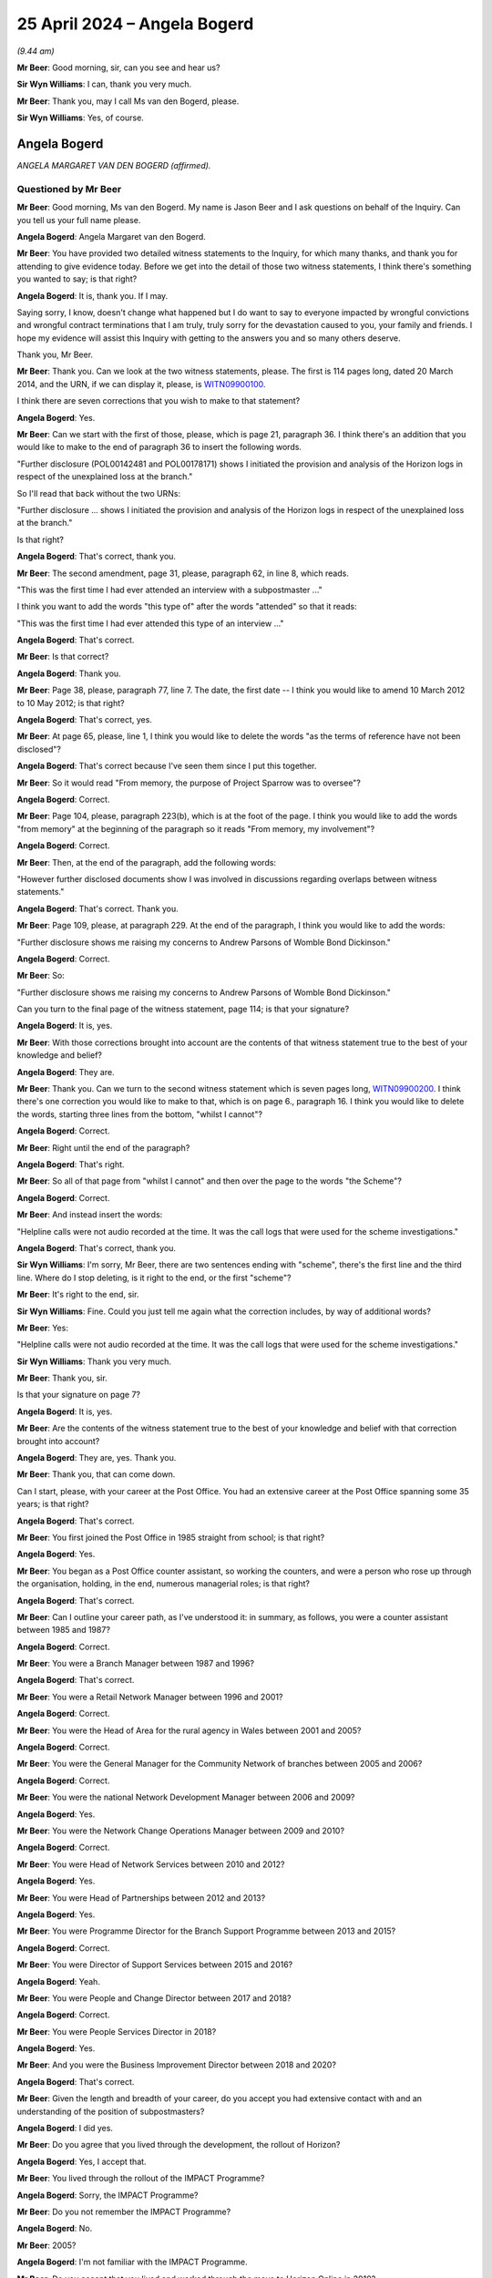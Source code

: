 .. raw:: html

   <a id="hearing-link" href="https://www.postofficehorizoninquiry.org.uk/hearings/phases-56-25-april-2024">Official hearing page</a>

25 April 2024 – Angela Bogerd
=============================

.. raw:: html

   <details id="hearing-meta" open>
        <summary>
            <span class="open">Hide video</span>
            <span class="closed">Show video</span>
        </summary>
   <lite-youtube videoid="RpdWR9Iwljc" params="rel=0"></lite-youtube>
   <lite-youtube videoid="_urle8UpcAQ" params="rel=0"></lite-youtube>
   </details>

*(9.44 am)*

**Mr Beer**: Good morning, sir, can you see and hear us?

**Sir Wyn Williams**: I can, thank you very much.

**Mr Beer**: Thank you, may I call Ms van den Bogerd, please.

**Sir Wyn Williams**: Yes, of course.

Angela Bogerd
-------------

*ANGELA MARGARET VAN DEN BOGERD (affirmed).*

Questioned by Mr Beer
^^^^^^^^^^^^^^^^^^^^^

**Mr Beer**: Good morning, Ms van den Bogerd.  My name is Jason Beer and I ask questions on behalf of the Inquiry.  Can you tell us your full name please.

.. rst-class:: indented

**Angela Bogerd**: Angela Margaret van den Bogerd.

**Mr Beer**: You have provided two detailed witness statements to the Inquiry, for which many thanks, and thank you for attending to give evidence today.  Before we get into the detail of those two witness statements, I think there's something you wanted to say; is that right?

.. rst-class:: indented

**Angela Bogerd**: It is, thank you.  If I may.

.. rst-class:: indented

Saying sorry, I know, doesn't change what happened but I do want to say to everyone impacted by wrongful convictions and wrongful contract terminations that I am truly, truly sorry for the devastation caused to you, your family and friends.  I hope my evidence will assist this Inquiry with getting to the answers you and so many others deserve.

.. rst-class:: indented

Thank you, Mr Beer.

**Mr Beer**: Thank you.  Can we look at the two witness statements, please.  The first is 114 pages long, dated 20 March 2014, and the URN, if we can display it, please, is `WITN09900100 <https://www.postofficehorizoninquiry.org.uk/evidence/witn09900100-angela-van-den-bogerd-first-witness-statement>`_.

I think there are seven corrections that you wish to make to that statement?

.. rst-class:: indented

**Angela Bogerd**: Yes.

**Mr Beer**: Can we start with the first of those, please, which is page 21, paragraph 36.  I think there's an addition that you would like to make to the end of paragraph 36 to insert the following words.

"Further disclosure (POL00142481 and POL00178171) shows I initiated the provision and analysis of the Horizon logs in respect of the unexplained loss at the branch."

So I'll read that back without the two URNs:

"Further disclosure ... shows I initiated the provision and analysis of the Horizon logs in respect of the unexplained loss at the branch."

Is that right?

.. rst-class:: indented

**Angela Bogerd**: That's correct, thank you.

**Mr Beer**: The second amendment, page 31, please, paragraph 62, in line 8, which reads.

"This was the first time I had ever attended an interview with a subpostmaster ..."

I think you want to add the words "this type of" after the words "attended" so that it reads:

"This was the first time I had ever attended this type of an interview ..."

.. rst-class:: indented

**Angela Bogerd**: That's correct.

**Mr Beer**: Is that correct?

.. rst-class:: indented

**Angela Bogerd**: Thank you.

**Mr Beer**: Page 38, please, paragraph 77, line 7.  The date, the first date -- I think you would like to amend 10 March 2012 to 10 May 2012; is that right?

.. rst-class:: indented

**Angela Bogerd**: That's correct, yes.

**Mr Beer**: At page 65, please, line 1, I think you would like to delete the words "as the terms of reference have not been disclosed"?

.. rst-class:: indented

**Angela Bogerd**: That's correct because I've seen them since I put this together.

**Mr Beer**: So it would read "From memory, the purpose of Project Sparrow was to oversee"?

.. rst-class:: indented

**Angela Bogerd**: Correct.

**Mr Beer**: Page 104, please, paragraph 223(b), which is at the foot of the page.  I think you would like to add the words "from memory" at the beginning of the paragraph so it reads "From memory, my involvement"?

.. rst-class:: indented

**Angela Bogerd**: Correct.

**Mr Beer**: Then, at the end of the paragraph, add the following words:

"However further disclosed documents show I was involved in discussions regarding overlaps between witness statements."

.. rst-class:: indented

**Angela Bogerd**: That's correct.  Thank you.

**Mr Beer**: Page 109, please, at paragraph 229.  At the end of the paragraph, I think you would like to add the words:

"Further disclosure shows me raising my concerns to Andrew Parsons of Womble Bond Dickinson."

.. rst-class:: indented

**Angela Bogerd**: Correct.

**Mr Beer**: So:

"Further disclosure shows me raising my concerns to Andrew Parsons of Womble Bond Dickinson."

Can you turn to the final page of the witness statement, page 114; is that your signature?

.. rst-class:: indented

**Angela Bogerd**: It is, yes.

**Mr Beer**: With those corrections brought into account are the contents of that witness statement true to the best of your knowledge and belief?

.. rst-class:: indented

**Angela Bogerd**: They are.

**Mr Beer**: Thank you.  Can we turn to the second witness statement which is seven pages long, `WITN09900200 <https://www.postofficehorizoninquiry.org.uk/evidence/witn09900200-angela-van-den-bogerd-second-witness-statement>`_.  I think there's one correction you would like to make to that, which is on page 6., paragraph 16.  I think you would like to delete the words, starting three lines from the bottom, "whilst I cannot"?

.. rst-class:: indented

**Angela Bogerd**: Correct.

**Mr Beer**: Right until the end of the paragraph?

.. rst-class:: indented

**Angela Bogerd**: That's right.

**Mr Beer**: So all of that page from "whilst I cannot" and then over the page to the words "the Scheme"?

.. rst-class:: indented

**Angela Bogerd**: Correct.

**Mr Beer**: And instead insert the words:

"Helpline calls were not audio recorded at the time. It was the call logs that were used for the scheme investigations."

.. rst-class:: indented

**Angela Bogerd**: That's correct, thank you.

**Sir Wyn Williams**: I'm sorry, Mr Beer, there are two sentences ending with "scheme", there's the first line and the third line.  Where do I stop deleting, is it right to the end, or the first "scheme"?

**Mr Beer**: It's right to the end, sir.

**Sir Wyn Williams**: Fine.  Could you just tell me again what the correction includes, by way of additional words?

**Mr Beer**: Yes:

"Helpline calls were not audio recorded at the time. It was the call logs that were used for the scheme investigations."

**Sir Wyn Williams**: Thank you very much.

**Mr Beer**: Thank you, sir.

Is that your signature on page 7?

.. rst-class:: indented

**Angela Bogerd**: It is, yes.

**Mr Beer**: Are the contents of the witness statement true to the best of your knowledge and belief with that correction brought into account?

.. rst-class:: indented

**Angela Bogerd**: They are, yes.  Thank you.

**Mr Beer**: Thank you, that can come down.

Can I start, please, with your career at the Post Office.  You had an extensive career at the Post Office spanning some 35 years; is that right?

.. rst-class:: indented

**Angela Bogerd**: That's correct.

**Mr Beer**: You first joined the Post Office in 1985 straight from school; is that right?

.. rst-class:: indented

**Angela Bogerd**: Yes.

**Mr Beer**: You began as a Post Office counter assistant, so working the counters, and were a person who rose up through the organisation, holding, in the end, numerous managerial roles; is that right?

.. rst-class:: indented

**Angela Bogerd**: That's correct.

**Mr Beer**: Can I outline your career path, as I've understood it: in summary, as follows, you were a counter assistant between 1985 and 1987?

.. rst-class:: indented

**Angela Bogerd**: Correct.

**Mr Beer**: You were a Branch Manager between 1987 and 1996?

.. rst-class:: indented

**Angela Bogerd**: That's correct.

**Mr Beer**: You were a Retail Network Manager between 1996 and 2001?

.. rst-class:: indented

**Angela Bogerd**: Correct.

**Mr Beer**: You were the Head of Area for the rural agency in Wales between 2001 and 2005?

.. rst-class:: indented

**Angela Bogerd**: Correct.

**Mr Beer**: You were the General Manager for the Community Network of branches between 2005 and 2006?

.. rst-class:: indented

**Angela Bogerd**: Correct.

**Mr Beer**: You were the national Network Development Manager between 2006 and 2009?

.. rst-class:: indented

**Angela Bogerd**: Yes.

**Mr Beer**: You were the Network Change Operations Manager between 2009 and 2010?

.. rst-class:: indented

**Angela Bogerd**: Correct.

**Mr Beer**: You were Head of Network Services between 2010 and 2012?

.. rst-class:: indented

**Angela Bogerd**: Yes.

**Mr Beer**: You were Head of Partnerships between 2012 and 2013?

.. rst-class:: indented

**Angela Bogerd**: Yes.

**Mr Beer**: You were Programme Director for the Branch Support Programme between 2013 and 2015?

.. rst-class:: indented

**Angela Bogerd**: Correct.

**Mr Beer**: You were Director of Support Services between 2015 and 2016?

.. rst-class:: indented

**Angela Bogerd**: Yeah.

**Mr Beer**: You were People and Change Director between 2017 and 2018?

.. rst-class:: indented

**Angela Bogerd**: Correct.

**Mr Beer**: You were People Services Director in 2018?

.. rst-class:: indented

**Angela Bogerd**: Yes.

**Mr Beer**: And you were the Business Improvement Director between 2018 and 2020?

.. rst-class:: indented

**Angela Bogerd**: That's correct.

**Mr Beer**: Given the length and breadth of your career, do you accept you had extensive contact with and an understanding of the position of subpostmasters?

.. rst-class:: indented

**Angela Bogerd**: I did yes.

**Mr Beer**: Do you agree that you lived through the development, the rollout of Horizon?

.. rst-class:: indented

**Angela Bogerd**: Yes, I accept that.

**Mr Beer**: You lived through the rollout of the IMPACT Programme?

.. rst-class:: indented

**Angela Bogerd**: Sorry, the IMPACT Programme?

**Mr Beer**: Do you not remember the IMPACT Programme?

.. rst-class:: indented

**Angela Bogerd**: No.

**Mr Beer**: 2005?

.. rst-class:: indented

**Angela Bogerd**: I'm not familiar with the IMPACT Programme.

**Mr Beer**: Do you accept that you lived and worked through the move to Horizon Online in 2010?

.. rst-class:: indented

**Angela Bogerd**: Yes, I did.

**Mr Beer**: The production of the Ismay report in 2010?

.. rst-class:: indented

**Angela Bogerd**: Yes.

**Mr Beer**: The production of the Detica report and the Deloitte reports?

.. rst-class:: indented

**Angela Bogerd**: Yes, I've seen that, yeah.

**Mr Beer**: All of the prosecutions of subpostmasters based on evidence produced by Horizon happened when you were --

.. rst-class:: indented

**Angela Bogerd**: Yes, I wasn't involved in those but, yes, they happened during my time.

**Mr Beer**: You were involved intimately in the Second Sight initial investigation --

.. rst-class:: indented

**Angela Bogerd**: Yes.

**Mr Beer**: -- and with the Mediation Scheme --

.. rst-class:: indented

**Angela Bogerd**: Yes.

**Mr Beer**: -- and you were extensively involved in the Group Litigation?

.. rst-class:: indented

**Angela Bogerd**: Yes.

**Mr Beer**: Do you accept that your managerial roles permitted and, indeed, required you to raise issues faced by subpostmasters to senior management and then, latterly, to the Board?

.. rst-class:: indented

**Angela Bogerd**: When I became aware of them, yes.  In terms of the Board, whether it was directly by myself, probably not, but via my reporting line.

**Mr Beer**: Who was your reporting line?

.. rst-class:: indented

**Angela Bogerd**: It depends at what time.  So my reporting line in terms of managerial roles tended to be Sue Huggins, Kevin Gilliland, Al Cameron, and then my last role was reporting into Jane MacLeod.

**Mr Beer**: So if we just go through, when you were Head of Partnerships in 2012 to 2013 who was your reporting line?

.. rst-class:: indented

**Angela Bogerd**: I believe that was Kevin Gilliland.

**Mr Beer**: Programme Director for the Branch Support Programme, '13 to '15?

.. rst-class:: indented

**Angela Bogerd**: I think that was Kevin again.

**Mr Beer**: Director of Support Services, '15 to '16?

.. rst-class:: indented

**Angela Bogerd**: Sorry, that was Al Cameron.

**Mr Beer**: People and Change Director, '17 to '18?

.. rst-class:: indented

**Angela Bogerd**: So I had a dual reporting line, Al Cameron and Martin Kirke, who was the HR Group Director at the time.

**Mr Beer**: People Services Director in 2018?

.. rst-class:: indented

**Angela Bogerd**: Al Cameron.

**Mr Beer**: Business Improvement Director, '18 to '20?

.. rst-class:: indented

**Angela Bogerd**: Jane MacLeod.

**Mr Beer**: So you wouldn't have had direct access to the Board, is that what you're saying, but, through each of those reports, indirect access?

.. rst-class:: indented

**Angela Bogerd**: So what used to happen is, if you took anything to the Board, you would normally have a sponsor who was an Executive Director and that would have been my reporting line.  But I would be called sometimes just to give updates, so on the Branch Support Programme, for instance, I might be called to go and give an update on the paper but, normally, your Exec Director, as a sponsor, would introduce you into that session and you would take over and update, through the paper.

**Mr Beer**: How many times did you attend the Board?

.. rst-class:: indented

**Angela Bogerd**: Oh, over my length of career, not -- I wasn't a regular attender of the Board.  So we had the Board and then, below that, we that the Executive Team, so I would probably have spent more time updating the Executive Team and, occasionally, go to Board for whatever I was doing at the time.

.. rst-class:: indented

So there were other things I will have updated the Board on because I was involved in other things other than what we've discussed as well.

**Mr Beer**: How many times do you think you attended the Board?

.. rst-class:: indented

**Angela Bogerd**: I'd say between 10 and 20 over the length of my career, probably.  I can't be exact.

**Mr Beer**: You left the Post Office in May 2020; is that right?

.. rst-class:: indented

**Angela Bogerd**: That's correct.

**Mr Beer**: You describe leaving the Post Office in your witness statement, if we can turn that up, the first one.  It'll come up on the screen.  Page 110, please.  At the foot of the page, please, paragraph 233.  You say:

"With the settlement being reached on the [Group Litigation] in December 2019, my role came to an end. As a result, I was made redundant."

Is that right?

.. rst-class:: indented

**Angela Bogerd**: That's correct.

**Mr Beer**: Can we look please at PVEN00000280 and, over the page, please.  This is a copy of text messages exchanged between you and Paula Vennells in May 2020.  Can you see that the one at the top is Ms Vennells asking you how you are and what lockdown is like for you, yes?

.. rst-class:: indented

**Angela Bogerd**: Yes.

**Mr Beer**: Then your reply is at the foot of the page:

"Hi Paula.  Good to hear from you -- we are all keeping well thank you.  I hope you ... are too? Lockdown has been 24/7 working on [Covid-19] crisis management for me in recent weeks.  However I leave [the Post Office] on Monday.  Just finalising the details of my agreement and it's not common knowledge in work yet but the time is right for me to leave.  The last year has reinforced that for me.  Don't know what I'll do going forward ... but I'm looking forward to pastures new.  I'm glad some things I said have been useful for you.  Take care", et cetera.

.. rst-class:: indented

**Angela Bogerd**: Yes.

**Mr Beer**: You say it wasn't common knowledge in work that you were leaving but the time is right for you to leave, the last year has reinforced that for you.  It seems from this that it was what had happened in the previous year that was relevant to your decision to leave; is that right?

.. rst-class:: indented

**Angela Bogerd**: That's correct.

**Mr Beer**: In that time, the Post Office had lost the Common Issues Trial --

.. rst-class:: indented

**Angela Bogerd**: Mm-hm.

**Mr Beer**: -- the Post Office had lost the Horizon Issues Trial, the Post Office had failed successfully to appeal to the Court of Appeal and the Post Office had reached a settlement of over £50 million with the Group Litigation claimants.  You had been significantly and deeply criticised by a High Court judge.

.. rst-class:: indented

**Angela Bogerd**: Yes.

**Mr Beer**: Were those relevant to your reasons for leaving?

.. rst-class:: indented

**Angela Bogerd**: Not really.  It was what came after that.  So --

**Mr Beer**: What came after that?

.. rst-class:: indented

**Angela Bogerd**: So I think, to set the context, so the only -- when I moved into the branch improvement -- sorry, business improvement role, that was the first time that I'd been exclusively working on that role, so, throughout the whole of my career, including the investigations of Second Sight at the start of the scheme, that was on addition to my day job.  So it was additional responsibility.

.. rst-class:: indented

So when I moved into the business improvement role, that was full time, supporting the GLO.  So, technically, when that ended my role was redundant but I didn't leave straightaway because that was in the December and I left in the May.  So, after the settlement, then I started to -- I was asked, then, to look at the Horizon Shortfall Scheme, what that would look like, and I spent some time working with the lawyers -- it would have been HSF at that time -- and, I think, for me, I got a bit disillusioned, in as much as we had settled and, therefore, my view is we should now push on and deliver what we said we would, which was Horizon Shortfall Scheme, as quickly as we should, and it just wasn't happening.

**Mr Beer**: Why wasn't it happening?

.. rst-class:: indented

**Angela Bogerd**: Because there was lots of discussions around what that should look like, how long it should take, and I just got very disillusioned.  I mean, so my comment to the business at the time was that the Horizon --

**Mr Beer**: Sorry, the document can come down and can you move forward slightly to make sure those two microphones are angled towards your mouth.

.. rst-class:: indented

**Angela Bogerd**: Okay, is that better?

**Mr Beer**: A bit better.  If you can keep your voice up.

.. rst-class:: indented

**Angela Bogerd**: Okay, I'll try.  Sorry, I do tend to drop my voice, so just let me know and I'll raise it.

**Mr Beer**: You said that you said to, and then I missed who you said it to?

.. rst-class:: indented

**Angela Bogerd**: So it was a general conversation within the business. I said, you know, the success would be measured by how quickly we pay out compensation, how much compensation we pay out and how little we spend on solicitor costs in doing that, and I was concerned that all of that was reversed so we were spending quite a lot of money on solicitor costs and we weren't progressing applications through that scheme as quickly as we should.  So by the time I left in the May, no payments had been made and we weren't any further forward, so I just got very disillusioned with, I suppose, the intent of the business to resolve what we'd agreed that we would do.

**Mr Beer**: Who was driving the intent of the business, to not do the three things that you've identified?

.. rst-class:: indented

**Angela Bogerd**: I'm not really sure, because the lawyers were heavily involved at the time.  It just didn't seem to get the traction I thought we should have.

.. rst-class:: indented

So my view was, you know, we'd come through very difficult trials, we'd agreed the settlement and, therefore, we accept that's the position and we should move on and do what we should do as quickly as we should.

**Mr Beer**: So it wasn't the loss of the trials and the criticisms of the judge that prompted you to leave; it was disillusion with the Post Office delivering on its commitments?

.. rst-class:: indented

**Angela Bogerd**: For me personally, yes.  I mean, I had had a conversation with Paula before we went into the trials that I was thinking of leaving the business and that was because I felt, at the time, I was being pigeonholed into the litigation and I wanted to explore other things, from a career perspective.  So it wasn't something I hadn't discussed previously but, at that time, Paula had asked me to stay because of my extensive knowledge of the business and the fact that I'd, you know, been close with the initial investigation with Second Sight and the scheme.  So I agreed to stay but, yeah.

.. rst-class:: indented

But it was a personal thing for me.  As you say, we weren't delivering on what we said we would, as quickly as I thought we should do.

**Mr Beer**: Did the revelations made by the `Horizon Issues judgment <https://www.bailii.org/ew/cases/EWHC/QB/2019/3408.html>`_ not have any impact on you in terms of your career and decision to leave at all -- the fact that, for the first time, a person in authority, a High Court judge, had found the existence of, say, 30 bugs, errors and defects that either had or had the potential to cause shortfalls, a fact that the Post Office had been denying for decades -- have some impact on you?

.. rst-class:: indented

**Angela Bogerd**: I think -- well, that was, obviously, that was the final position.  But, I think, as we went through the GLO, it was obvious as we were going through that things were -- in terms of what I was seeing, it was stuff that I wasn't aware of before.  So, for me, it was kind of we were on that journey anyway.  The extent of the judgments, I think, was a surprise but, having gone through the whole process -- and I was -- you know, I did attend the two trials every day, you know, so I could see that coming together, as I went through.  So it wasn't a complete revelation but -- and that actually didn't -- that wasn't the reason for me leaving the business.  From my perspective, it wasn't my reason.  It was the fact that, you know, we just weren't delivering on what we said we would deliver and I felt quite strongly about that.

**Mr Beer**: Even though you had been directly involved in the Second Sight initial investigation and in the mediation process, neither of which had uncovered the bugs, errors and defects --

.. rst-class:: indented

**Angela Bogerd**: Mm-hm, yeah.

**Mr Beer**: -- that the judge found to have existed; that didn't have any impact on you at all?

.. rst-class:: indented

**Angela Bogerd**: Well, I wish we had uncovered it but the evidence -- from our investigations, the evidence just wasn't there to support it.  But what I wasn't aware of and my team weren't aware of at the time, was the, you know, the amount of -- so the Known Error Logs, for instance, we weren't aware of the KELs at the time.  So those things came out later as we were in the GLO process.

**Mr Beer**: I think that's one of the five main things you say in your witness statement.  I'm going to summarise your witness statement, if I may.

.. rst-class:: indented

**Angela Bogerd**: Okay.

**Mr Beer**: Firstly, I think you make no concessions or admissions that you did anything wrong, correct?

.. rst-class:: indented

**Angela Bogerd**: Well, I didn't knowingly do anything wrong and I would never knowingly do anything wrong.

**Mr Beer**: You don't apologise for your role in any of the events being examined in the Inquiry, do you?

.. rst-class:: indented

**Angela Bogerd**: I think -- and I've reflected on this quite a bit and the disclosure that I've seen through this process, there are things that -- documents that I've seen that I don't remember some of them, from the time, but clearly, knowing what I know now, I would give further weight to some of those documents than I did at the time.  So they would have more significance.

.. rst-class:: indented

So things like -- things that I might have missed at the time, that I am -- I really regret that and wish I'd been able to see that back then.

**Mr Beer**: But, still, knowing what you know now, in your witness statement you don't apologise for anything that you did wrong, do you?

.. rst-class:: indented

**Angela Bogerd**: I apologise for not getting to the answer more quickly but, with the evidence I had and the parameters of my role at the time, I did the best I could and to the best of my ability.

**Mr Beer**: What you say is you blame Fujitsu for not being transparent with you and the Post Office?

.. rst-class:: indented

**Angela Bogerd**: Yes.

**Mr Beer**: That's the third thing you say: you lay the blame at Fujitsu's door?

.. rst-class:: indented

**Angela Bogerd**: Well, from my perspective, because, you know, we'd set up the Mediation Scheme, we had reached out to Fujitsu in terms of being able to get the information from them for us to be able to do the investigations.  They'd put a project manager in place that we funded to be able to get access to the information that we needed.  They knew what we were doing, yet we didn't get sight of any KELs. Now, I didn't know KELs existed and nobody that we were working with in the business knew that at the time.

.. rst-class:: indented

What I've subsequently seen through the disclosure and what some of this did come out, as we were going through the GLO process, is that there were people within the organisation --

**Mr Beer**: Within the Post Office?

.. rst-class:: indented

**Angela Bogerd**: -- within the Post Office, that were aware of, I presume, Known Errors Logs, but I'm just talking about the Service Management Department, where they would be dealing with Fujitsu at that level on a daily basis and working that through.  Now, that wasn't available and I certainly wasn't aware of that when we were going through the scheme.

**Mr Beer**: That's the fourth thing you say: the first you knew about Known Error Logs, KELs, was in the course of the Group Litigation?

.. rst-class:: indented

**Angela Bogerd**: Yes.

**Mr Beer**: When in the course of the Group Litigation?

.. rst-class:: indented

**Angela Bogerd**: I'm not really sure but -- and it wasn't the detail of the KELs; it was more KELs.  So as we -- Andrew Parsons particularly was preparing the case and bringing papers to -- I think it was the PLSG, then that's probably the first time, and we started to have some queries coming in from the Legal team into me and then out to my team to be able to go and find some information on it.  But that was the first time but I really can't put a date on it.

**Mr Beer**: You say, lastly, that you had no knowledge of any material bugs in the Horizon system until the Second Sight investigation reported in July 2013?

.. rst-class:: indented

**Angela Bogerd**: So at the point that we were feeding information to Second Sight for the construction of that interim report, then we disclosed two bugs, and that was a surprise to me.  I wasn't aware of those until that point.

**Mr Beer**: Can I, before we get into the detail, just look at some of the language you use and go back to your witness statement at paragraph 29, on page 14, please.  It'll come up on the screen.  The top paragraph, which is paragraph 29, and the word before "memory", on the previous page, is "From", you say:

"From memory, Second Sight were putting together their report and the Legal Team said that they had been made aware of a couple of anomalies which they needed to disclose.  This was the first I had heard of any bugs, so it was a surprise ..."

Which is what you've just told us there.

.. rst-class:: indented

**Angela Bogerd**: Yeah.

**Mr Beer**: Then looking down the page, at paragraph 30, about three or four lines from the bottom:

"As mentioned in the paragraph above, it was only when [the Post Office] disclosed to Second Sight that there were two anomalies within Horizon in 2013, that there was any suggestion that the system was not foolproof but, even then, a rational explanation was provided by IT experts."

You refer in this statement in a number of places, as we've seen here, to "anomalies".

.. rst-class:: indented

**Angela Bogerd**: Mm-hm.

**Mr Beer**: Did you choose that word because you wanted to characterise bugs, errors and defects in Horizon as something which is odd, peculiar or strange, ie the definition of the word "anomaly"?

.. rst-class:: indented

**Angela Bogerd**: No, it was simply that's what -- that was the word used at the time.  So when -- I think it was Simon Baker was involved and brought that to my attention, and I say the Legal team, I think it was Andrew Parsons and Rod Williams, that was the conversation that -- it was just the word that was used at the time.

**Mr Beer**: Do you remember a diktat that the word "anomalies" should be used?

.. rst-class:: indented

**Angela Bogerd**: Sorry, I missed that question.

**Mr Beer**: Do you remember a diktat, an instruction, a suggestion that the word "anomaly" should be used --

.. rst-class:: indented

**Angela Bogerd**: No.

**Mr Beer**: -- over and above "bugs, errors and defects"?

.. rst-class:: indented

**Angela Bogerd**: No.

**Mr Beer**: Can we look, please, at POL00380985.  We can see this is an email from Paula Vennells to you, at about this time, July 2013.  We can see you are on the distribution list there --

.. rst-class:: indented

**Angela Bogerd**: Yeah.

**Mr Beer**: -- in which she says:

"My engineer/computer literate husband sent the following reply to the question:

"'What is a non-emotive word for computer bugs, glitches, defects that happen as a matter of course?'"

"Answer:

"'Exception or anomaly.  You can also say conditional exception/anomaly which only manifests itself under unforeseen circumstances ...'"

Do you remember this?

.. rst-class:: indented

**Angela Bogerd**: I hadn't remembered this but I have seen this.  I think it was brought up yesterday or in the course of this phase, so I did remember it at that point.

**Mr Beer**: Was this acted on by you, that, rather than referring to things as "bugs, glitches, defects", you should use the words "anomaly" or "exceptions"?

.. rst-class:: indented

**Angela Bogerd**: So I don't believe I ever used the word "exceptions". Anomalies -- so Simon Baker pulled together the information to provide to Second Sight and he headed it up "Anomalies", and that's why I just adopted the word "anomaly" but, in my statement, I've referred to "bugs".

**Mr Beer**: Yes, you have in other places where we've asked you a question about bugs, errors and defects.

.. rst-class:: indented

**Angela Bogerd**: Yeah.  So I think from -- and I'm sure there is a technical categorisation for each of bugs, errors and defects; I don't know what that is.

**Mr Beer**: Reading this now, can you see this is an attempt, through the use of language, to control the narrative; Mr Blake might call it Orwellian?

.. rst-class:: indented

**Angela Bogerd**: Yes.

**Mr Beer**: Is that what it was like working in the Post Office at this time, that language was controlled to lead the narrative?

.. rst-class:: indented

**Angela Bogerd**: We certainly had, in all my time at Post Office and Royal Mail prior to that, then we always had agreed messaging so, you know, in terms of consistency of messages and words that we would use.  I didn't think too much of this at the time.  It was -- you know, the important thing for me at the time was there were two bugs, errors or defects, however you want to determine them, that I wasn't aware of up until that point.  They were explained to me as -- you know, this -- you know, every system has these things, it's -- how you deal with it is important and we just moved on from there.  But it didn't strike me as something really unusual at that point.

**Mr Beer**: What didn't strike you as unusual that --

.. rst-class:: indented

**Angela Bogerd**: The terms that we were --

**Mr Beer**: A preferred use of language?

.. rst-class:: indented

**Angela Bogerd**: Yes.  So the agreed language that we wanted to use there, this has come from Paula's note, was "anomaly" and that's what Simon had put.  So when he shared that information, they were headed up "Anomaly".

**Mr Beer**: Looking at it now, can you see what perhaps sits behind this?

.. rst-class:: indented

**Angela Bogerd**: Yes.

**Mr Beer**: What do you think sits behind it?

.. rst-class:: indented

**Angela Bogerd**: As you said, it's about controlling the narrative.  It's about using a consistent -- I don't think it actually worked here because --

**Mr Beer**: Well, that's a different issue.

.. rst-class:: indented

**Angela Bogerd**: Yeah, because, you know, I've defaulted straight to "bug" but it was -- I agree, it was an attempt to control the narrative, in terms of what we were saying.

**Mr Beer**: What do you think the intended effect was to use language of "exception" or "anomaly" rather than "bug" or "glitch" or "defect"?

.. rst-class:: indented

**Angela Bogerd**: Well, I think from Paula's note she says, "non-emotional" was that what she said there, but -- a "non-emotive word".  I didn't think too much of it at the time.  I mean --

**Mr Beer**: Do you think it's about emotion?

.. rst-class:: indented

**Angela Bogerd**: Well, I don't think it's about emotion.

**Mr Beer**: It's trying to suggest something materially different, isn't it?  An "exception" or "anomaly" carries with it the implication that it's odd, that it's strange, that it's peculiar.

.. rst-class:: indented

**Angela Bogerd**: Yes.

**Mr Beer**: Whereas a "bug", what does that suggest, or a "defect in your system"; what does that carry with it?

.. rst-class:: indented

**Angela Bogerd**: I think, for me, it carries that -- it would be, could be exceptional, in that we -- because we hadn't seen many of them but I think the word of a "bug" is a bit more routine.  So there's, you know, that's what we expect from that situation.  As I say, I didn't give it too much thought at the time.  "Anomaly" is the word that Simon put on to the information he shared and that's why I've picked it up in my witness statement because -- when I was referring to the documents but, as I say, I've instinctively defaulted to "bug".

**Mr Beer**: Can I turn to a different aspect of information handling, that of legal professional privilege.  To your knowledge, did the Post Office, from 2011 onwards, at least 2011 onwards, seek to use claims of legal professional privilege as a tool to cloak communications in privacy?

.. rst-class:: indented

**Angela Bogerd**: I didn't think so at the time.

**Mr Beer**: Does that mean, looking back, you can see how it sought to do so now?

.. rst-class:: indented

**Angela Bogerd**: So, again, from the information I've seen as part of this process, then I think there's -- there was a tendency to do that.

**Mr Beer**: Did it seek to regulate its conduct and carry out its communications in a way that maximised the possibility of cloaking its communications in privacy, so that they wouldn't have to be disclosed?

.. rst-class:: indented

**Angela Bogerd**: Again, I wasn't aware of that.

**Mr Beer**: Can we look, please, at POL00176467.  Can we look, please, to start with page 2.  This is an email of 20 October 2011 to you, amongst others, from Emily Springford.  If we look at page 3, please, and scroll down -- thank you -- we can see she was a Principal Lawyer in Dispute Resolution, I think, in Royal Mail Group?

.. rst-class:: indented

**Angela Bogerd**: Yes.

**Mr Beer**: Do you remember Emily Springford?

.. rst-class:: indented

**Angela Bogerd**: No, I'd never met her.  This was the first --

**Mr Beer**: Go back to page 2, please.  It's about disclosure and evidence gathering in the context of the JFSA claims, and it addresses three topics: document preservation, document creation and the information that's needed to respond to the letters of claim.  I think you've seen this?

.. rst-class:: indented

**Angela Bogerd**: Yes, I have.

**Mr Beer**: Thank you.  We've seen it before and recently, so I'm not going to read it out.  Can we go to something new, which your communication on page 1, please.  Can we see that you send this on to a collection of people: Mr Breeden, Ms Norbury, Ms Richardson, Mr Wales, Mr Lawrence, Ms Buchanan, et cetera.  Yes?

.. rst-class:: indented

**Angela Bogerd**: Yes, that was my lead team, my direct reports.

**Mr Beer**: So you were sending it on to your team, yes?

.. rst-class:: indented

**Angela Bogerd**: Yes, I was.

**Mr Beer**: What did, in broad terms, the people who were in your direct reports do?

.. rst-class:: indented

**Angela Bogerd**: So there was a mix.  John and Lin were contract, they managed the Contracts Advisers team.  The rest then were -- so this, just to give a bit of context, so this, when I took over -- I took on additional responsibilities, I think it was December, towards the end of December 2010.  This was the new team that came together, so it was bringing different areas of responsibility at the time.  So Lin and John were Contracts -- Contract Management Team, the rest had been my existing team, which were managing the network of provision of post offices opening, closures and also, I think at this point, I think I brought in the training and audit function into this as well.

**Mr Beer**: Okay, and they would have had people working under them --

.. rst-class:: indented

**Angela Bogerd**: Yes.

**Mr Beer**: -- and people working under them, and would you expect them to distribute that to the people working to them?

.. rst-class:: indented

**Angela Bogerd**: Yes.

**Mr Beer**: So it would be cascaded down through the business in that way?

.. rst-class:: indented

**Angela Bogerd**: Yes, it would, yes.

**Mr Beer**: If we see, you forward Ms Springford's email and, in the second line, you say:

"With the litigation being strong possibility our Legal Team has issued some advice, guidance and directives in the email below.  Once you have read the email below yourself I then need you to action the relevant sections ... but I want everyone in our team to be aware of the need to:

"[1] Preserve all documents which might potentially be relevant to these claims", and you set them out.

.. rst-class:: indented

**Angela Bogerd**: Yes.

**Mr Beer**: Then 2:

"Mark communications in relation to these cases and as detailed below as 'legally privileged and confidential' ..."

Did you think that message really reflected Ms Springford's advice --

.. rst-class:: indented

**Angela Bogerd**: Yes, I did.

**Mr Beer**: -- ie mark all communications in relation to those cases "legally privileged and confidential"?

.. rst-class:: indented

**Angela Bogerd**: Yes.

**Mr Beer**: But that wasn't Ms Springford's advice, was it?

.. rst-class:: indented

**Angela Bogerd**: So I thought I was just simply passing on Ms Springford's advice because, as I said, this was a fairly new team coming together, Lin and John particularly would have been aware of this, these type of requirements where the rest of the team wouldn't have been.  So that was just me simply passing on the instruction and the requirements from Emily Springford.

**Mr Beer**: What she had said, we can see it on page 3, second paragraph from the top, third line:

"As litigation is now a distinct possibility, a document will be privileged if its dominant purpose is to give/receive legal advice about the litigation or to gather evidence for use in the litigation.  This also applies to communications with third parties ..."

Then first bullet point:

"If the dominant purpose of the communication is not to obtain legal advice, try to structure the document in such a way that its dominant purpose can be said to be evidence gathering for use in litigation."

Now, without for the moment addressing the question of whether or not what Ms Springford advised was correct or appropriate, she was saying that, only where the dominant purpose of the document was evidence gathering, in connection with the litigation, might a document be said to enjoy privilege.  That qualified her advice, didn't it?

.. rst-class:: indented

**Angela Bogerd**: Yes.

**Mr Beer**: What you advised, page 1:

"Mark communications in relation to these cases [ie the list of cases] 'legally privileged and confidential' ..."

You dropped the bit about only if the dominant purpose of the communication can be said to obtain or receive legal advice.

.. rst-class:: indented

**Angela Bogerd**: That was me just summarising because I'd asked them to familiarise themselves with Emily's note, asked them to read it, and it was me just actually bringing their attention to this is important, I need you to be aware of what Emily is asking us to do and asking them to comply with that.  So there was nothing else other than me just summarising.

**Mr Beer**: Let's look at it this way: at the very least, you understood all communications in relation to those cases as now being legally privileged and confidential?

.. rst-class:: indented

**Angela Bogerd**: Well, that's not what I've said.  I've said "mark communication", I didn't say "all" but this was a new situation for me.  I'd not been involved in disclosure before and a number of my team wouldn't have been involved in disclosure before.  So this was me just passing on the requirements and the request from Emily --

**Mr Beer**: You're not passing on it, are you?  You're passing it on and then you say you want everyone in the team to be made aware of the need to do these three things --

.. rst-class:: indented

**Angela Bogerd**: Yes.

**Mr Beer**: -- and the second of those things is materially different from what she advised, isn't it?

.. rst-class:: indented

**Angela Bogerd**: So it -- that wasn't my intention.  This was just -- my intention was just to bring it to the fore of people's minds, in this newly formed team, so that they were aware of what we needed to do.  And the other -- the third bullet point was making sure that they treated all of this as a priority because that, I think at the time, as it was played out to me, is the Legal team sometimes struggled to get the information they needed out of the business in the time --

**Mr Beer**: You're talking about a different thing now, which is about the priority of communications.

.. rst-class:: indented

**Angela Bogerd**: Yes.

**Mr Beer**: I'm talking about the second bullet point.  So if we just focus on the second bullet point, you at least understood that all communications were to be treated as legally privileged and confidential, didn't you?

.. rst-class:: indented

**Angela Bogerd**: That wasn't -- that's not what I was saying in here.  As I said, I just tried to summarise what Emily had asked.

**Mr Beer**: Why did you tell them to mark communications in relation to those cases as "legally privileged and confidential", when that's not the advice that had been received?

.. rst-class:: indented

**Angela Bogerd**: I can't remember back that far but, as I say, my intention was only, really, to pass on what Emily had asked and in terms of summary.  I'd asked them to read what she'd said.  I can't remember any further discussions after this and -- yeah, I can't remember anything further after that, just in terms of whatever we did, but, if there were any queries about what they were doing, then they would have raised it at the time and I can't remember any.

**Mr Beer**: Thank you.  That can come down.

Can I turn, please, then to issues of substance and, firstly, the question of remote access.

.. rst-class:: indented

**Angela Bogerd**: Okay.

**Mr Beer**: Can we turn to your witness statement on page 10, please, at paragraph 19.  I just want to examine what you say in your witness statement about remote access, and then go and look at some of the underlying documents.  You say:

"[A document] is [an] email from John Breeden to me on 5 December 2010.  I cannot recall this email or the content of the pack he attaches.  Having reviewed the email, I have noted that Lynn Hobbs ... advised Mike Granville and Rod Ismay that she had 'found out that Fujitsu can actually put an entry into a branch account remotely'."

Yes?  So you're saying that, in an email that was sent to you on 5 December 2010, you were told that it had been discovered that Fujitsu can put an entry into a branch account remotely, yes.

.. rst-class:: indented

**Angela Bogerd**: So Lynn had said that to John and then John had forwarded Lynn's email to me.

**Mr Beer**: So it's the equivalent of you being given that information?

.. rst-class:: indented

**Angela Bogerd**: Secondhand, yeah.

**Mr Beer**: Does that make a difference?

.. rst-class:: indented

**Angela Bogerd**: In as much as he was bringing it to my attention, for information, so I think it was a slightly different thing.

**Mr Beer**: Different thing to what?

.. rst-class:: indented

**Angela Bogerd**: To actually getting it directly with, you know -- to action.  As I think I said in here, this was something I wasn't aware of and hadn't been aware of previously, and I don't actually remember receiving these emails. And I did ask for -- you know, Post Office for "Can I have my response to this", because --

**Mr Beer**: And there isn't one?

.. rst-class:: indented

**Angela Bogerd**: There isn't one.

**Mr Beer**: Okay.  Well, put it this way: you got an email on 5 December, which said in terms that Fujitsu can actually put an entry into a branch account remotely, agreed?

.. rst-class:: indented

**Angela Bogerd**: That's what Lynn had dropped into her email, yeah.

**Mr Beer**: Let's try again.  You had been given information on 5 December 2010 that Fujitsu can actually put an entry into a branch account remotely, agreed?

.. rst-class:: indented

**Angela Bogerd**: In that email chain, yes.

**Mr Beer**: Thank you.  Can we go forwards please to page 15 of your witness statement, at paragraph 31.  You say:

"Pre-2011, I had no knowledge of the ability of Fujitsu employees to alter transaction data or data in branch accounts without the knowledge or consent of [subpostmasters]."

.. rst-class:: indented

**Angela Bogerd**: Yes.

**Mr Beer**: Yes?

.. rst-class:: indented

**Angela Bogerd**: Yes.

**Mr Beer**: That's not right, is it, because you had been told about it in the email of 5 December?

.. rst-class:: indented

**Angela Bogerd**: But, as I said, I don't ever remember seeing that in December.

**Mr Beer**: That's a different thing, whether now you remember, 14 years later, receiving an email.  You're saying in the witness statement here "I had no knowledge of the ability", whereas, in fact, you did have knowledge because you'd been sent that email, hadn't you?

.. rst-class:: indented

**Angela Bogerd**: But without seeing that email as part of this, I would have no knowledge, that's all I'm trying to say, is the first conscious knowledge of that was the email from Tracy Marshall, which would have been several weeks after so.  So the John Breeden email was, I think, 5 December and a month later this information came from Tracy Marshall.

**Mr Beer**: So the lightbulb moment for you was not the Breeden email of December 2010, it was the Marshall email of January 2011?

.. rst-class:: indented

**Angela Bogerd**: Yes.

**Mr Beer**: Can we look at the Breeden email of 2010, then, please. `POL00088956 <https://www.postofficehorizoninquiry.org.uk/evidence/pol00088956-email-thread-between-john-breeden-angela-van-den-bogerd-and-others-re-follow>`_.  The first page is from Mr Breeden to you and copied to a number of other people, yes?

.. rst-class:: indented

**Angela Bogerd**: Yes.

**Mr Beer**: He forwards a chain, if we look at the bottom of the page.  Ms Hobbs: do you remember who Ms Hobbs was?

.. rst-class:: indented

**Angela Bogerd**: Lynn Hobbs, I do, yes.

**Mr Beer**: Tell us?

.. rst-class:: indented

**Angela Bogerd**: Oh, sorry, she was the -- I think it was the General Manager of the Support Network.  John Breeden at this time, and I can't remember the switch of responsibilities to me, but John Breeden would be reporting to Lynn, and had done for quite some time, as did Lin Norbury.

**Mr Beer**: So did Lynn Hobbs indirectly report to you?

.. rst-class:: indented

**Angela Bogerd**: No, Lynn was more senior than me.

**Mr Beer**: I see.  She says:

"This is the last email exchange I had with Mike Granville about the BIS meeting.  The attached documents were what Mike was proposing to send to BIS.  I haven't seen anything further but I did have a conversation with Mike about the whole 'remote access to Horizon' issue ... The view being expressed was that whilst this may be possible it's not something we have asked Fujitsu to provide.  I don't know what the final outcome was.

"I am also forwarding two further emails.

"One from Rod Ismay which is the final report he produced as a [result of] a request from Dave Smith ..."

Then, over the page, please: "

"The second from Mike [Griffiths] with a document that was sent to BIS in August as a briefing in advance of Ed Davey's meeting with JFSA."

.. rst-class:: indented

**Angela Bogerd**: So that's Mike Granville.

**Mr Beer**: Sorry?

.. rst-class:: indented

**Angela Bogerd**: Mike Granville.

**Mr Beer**: Yes.

.. rst-class:: indented

**Angela Bogerd**: Sorry, you said "Griffiths".

**Mr Beer**: Then cut into Lynn Hobbs's email is her reply to Mike and Rod, saying:

"I found out this week that Fujitsu can actually put an entry into a branch account remotely.  It came up when we were exploring solutions around a problem generated by the system following migration to [Horizon Online].  This issue was quickly identified and a fix put in place but it impacted around 60 branches and went meant a loss/gain incurred in a particular week in effect disappeared from the system.  One solution, quickly discounted because of the implications around integrity, was for Fujitsu to remotely enter a value into a branch account to reintroduce the missing loss/gain.  So [the Post Office] can't do this but Fujitsu can."

I think you'd agree that's very significant information, isn't it?

.. rst-class:: indented

**Angela Bogerd**: Yes.  But, prior to this, I would have had no awareness of any of this stuff.

**Mr Beer**: Which makes it even more significant, no?

.. rst-class:: indented

**Angela Bogerd**: In as much as I said this was something I wasn't aware of and I don't recall seeing this, and then looking at Lynn's note, which is quite a strange note, the way she's dropped this into an email chain, which I find quite strange.

**Mr Beer**: Strange for us too because we can find no record of it anywhere else.

.. rst-class:: indented

**Angela Bogerd**: I've never seen an email like this before, where something was just cut in.  You'd normally forward that email or attach it, so I find this really strange.  But I think at this point -- so Lynn left the organisation shortly after, I think -- in looking at this, I think this was just Lynn passing over to John things before she left and John was coming into my team.

**Mr Beer**: Just taking a step back from this, this is an email chain forwarding to you the Rod Ismay report, correct?

.. rst-class:: indented

**Angela Bogerd**: Yes.

**Mr Beer**: At the same time, it's forwarding you the Rod Ismay report, it's telling you something about remote access?

.. rst-class:: indented

**Angela Bogerd**: Mm-hm.

**Mr Beer**: Yes?  The beginning and end part of this bit that's cut in is about the remote access and the bit in the middle is about the context in which remote access has arisen, correct?

.. rst-class:: indented

**Angela Bogerd**: Yes.

**Mr Beer**: So it's saying that there is a facility to put entries into branch accounts remotely, it provides the context in which that issue had arisen, 60 branches, and a fix, and how do we correct the error that has occurred? Shall we use this?  No, let's not use this remote access because that has issues of integrity about it but, in any event, Fujitsu can do this?

.. rst-class:: indented

**Angela Bogerd**: Yes.

**Mr Beer**: That's what it's telling you?

.. rst-class:: indented

**Angela Bogerd**: Yes, it is.

**Mr Beer**: Can we go back to paragraph 16 of your witness statement, please.  It's on page 9, please.  Scroll down, please.  You're dealing with the Ismay report here.  You say:

"Whilst I cannot recall receiving the report, I assume I would have been reassured by its content at the time."

You then say some stuff about knowing what you know now --

.. rst-class:: indented

**Angela Bogerd**: Yes.

**Mr Beer**: -- and you say, in the last three lines:

"... notably the report says there is an 'absence of backdoors' ..."

Yes?

.. rst-class:: indented

**Angela Bogerd**: Yes.

**Mr Beer**: Then you set out some information you now know.  So you're saying that you would have been reassured by the contents of the Ismay report, yes?

.. rst-class:: indented

**Angela Bogerd**: Yes, but I don't -- I mean, I don't remember seeing that in December.  I definitely saw the Ismay report.  I'm not sure when.  I thought it was a later date than that.

**Mr Beer**: Well, we know you got it on 5 December 2010 because we have just looked at the email chain?

.. rst-class:: indented

**Angela Bogerd**: Yes, what I'm saying is I don't remember it from that point but I do remember reading the report and I thought it had it separately but not at the time that Rod put that together, which I think was August.

**Mr Beer**: You say that you would have been reassured and, seemingly, you would have been reassured because the report said there was an absence of backdoors, yes?

.. rst-class:: indented

**Angela Bogerd**: Yes.

**Mr Beer**: But the very email chain that brought this report to your attention said something very different, didn't it?

.. rst-class:: indented

**Angela Bogerd**: I'm not sure, for me, that registered as different. I think --

**Mr Beer**: Let's look at what your reaction was, as a separate question, to what the facts are.  You would agree that the very email chain that brought the Rod Ismay report to your attention said something very different about the absence of backdoors, didn't it?

.. rst-class:: indented

**Angela Bogerd**: Well, it didn't mention backdoors.  It said that they could inject --

**Mr Beer**: Fujitsu could remotely access --

.. rst-class:: indented

**Angela Bogerd**: Yes --

**Mr Beer**: -- and inject transactions?

.. rst-class:: indented

**Angela Bogerd**: So I think the backdoor bit is quite different, I think. So, for me, the absence of backdoors feels that that's done in an uncontrolled way, whereas, if they could inject, you know, which I later learnt about the balancing transaction, which is that kind of scenario, so I think for me the two just didn't -- they're not the same thing to me.

**Mr Beer**: What's the difference?

.. rst-class:: indented

**Angela Bogerd**: So, as I say, I think the backdoor is, I think, more of an uncontrolled way, whereas the injecting is done in a controlled way.

**Mr Beer**: So do you think you made that distinction at the time?

.. rst-class:: indented

**Angela Bogerd**: Probably not.

**Mr Beer**: This you rationalising it now?

.. rst-class:: indented

**Angela Bogerd**: And because I know more now than I knew then.  So I think, at the time, then, as I say, I didn't -- I don't remember getting that email from John.  So that didn't register with me at the time.  And the fact that Lynn, who was more senior -- so just to put it into context, Lynn -- so my direct report most into Sue Huggins at the time, Sue and Lynn were peers, so Lynn was senior to me.  The fact that she'd mentioned in there that she'd raised it with Andy McLean, who, again, was at that level but in IT, and I think Mark Burley was a Project Manager within that space as well, the fact that she'd raised it and they were looking at it, but she didn't have an update, I mean, when I look back, there wasn't a sense of urgency about that that I would have expected had she been really concerned about what she'd learnt.

**Mr Beer**: That can come down, thank you.  The importance of Mr Ismay saying that there were no backdoors into Horizon was that it meant all data entry or acceptance was at branch level, correct --

.. rst-class:: indented

**Angela Bogerd**: Yes.

**Mr Beer**: -- and was tagged against the logon ID of the user, correct?

.. rst-class:: indented

**Angela Bogerd**: Yes.

**Mr Beer**: The significance of that was the ownership of all accounting was truly at branch level, correct?

.. rst-class:: indented

**Angela Bogerd**: Mm-hm.

**Mr Beer**: The email that we looked at was saying that ownership of accounting was not at branch level, wasn't it?  It was saying that Fujitsu can remotely inject transactions, can alter it?

.. rst-class:: indented

**Angela Bogerd**: Yes.

**Mr Beer**: Did that not undermine, in your mind, what Mr Ismay had said?

.. rst-class:: indented

**Angela Bogerd**: I think the difference -- and I think this is the important bit for me -- was, if something were to be injected into a branch accounts, was it with the knowledge of the postmaster whose accounts they were? And I think that's a really important aspect of it.

**Mr Beer**: The email didn't say anything about the knowledge of the postmaster did?

.. rst-class:: indented

**Angela Bogerd**: It didn't say either way, whether they were aware or not, no.

**Mr Beer**: It was saying that, if we did do it, there would be issues about integrity --

.. rst-class:: indented

**Angela Bogerd**: Yes.

**Mr Beer**: -- didn't it?

.. rst-class:: indented

**Angela Bogerd**: Mm-hm.

**Mr Beer**: Do you think that was hinting or suggesting that this was all being done above board with the knowledge of subpostmasters?

.. rst-class:: indented

**Angela Bogerd**: I didn't really think about it at the time.

**Mr Beer**: Can we go to the email, please, `POL00088956 <https://www.postofficehorizoninquiry.org.uk/evidence/pol00088956-email-thread-between-john-breeden-angela-van-den-bogerd-and-others-re-follow>`_.  So this is the chain that forwards you the Ismay report in December 2010.  How well did you know Rod Ismay?

.. rst-class:: indented

**Angela Bogerd**: Not very well at that point.  So he was -- we were part of the senior leadership team and we periodically got together for conferences and things like that, but --

**Mr Beer**: Would you meet him on a monthly basis?

.. rst-class:: indented

**Angela Bogerd**: No.

**Mr Beer**: How frequently was your contact?

.. rst-class:: indented

**Angela Bogerd**: I wouldn't have met him, in terms of the course of my role prior to this.  So this was the first time -- so stepping into this role was the first time that I really started to work with Chesterfield, which is where -- Rod was in charge of Chesterfield.  Prior to that, I wouldn't have had much involvement with Rod at all.

**Mr Beer**: So he was Head of Product and Branch Accounting at that time?

.. rst-class:: indented

**Angela Bogerd**: That later became Finance Service Centre but, yeah.

**Mr Beer**: If we go to page 2, please, we can see that Lynn Hobbs' email went to Rod Ismay originally, yes?

.. rst-class:: indented

**Angela Bogerd**: Yes.

**Mr Beer**: Because it's addressed to Mike and Rod and she has written in to her own email "My reply to Mike and Rod". You say you think this is a very strange way of writing emails --

.. rst-class:: indented

**Angela Bogerd**: Yes.

**Mr Beer**: -- the cutting and pasting something into your own email, rather than either attaching that email or forwarding it?

.. rst-class:: indented

**Angela Bogerd**: Yes.

**Mr Beer**: As I've said, we haven't had disclosed to us, there's no trace whatsoever, of the email in Mr Ismay's inbox.  Are you saying that, at the time, you would have regard it as suspicious that this had happened?

.. rst-class:: indented

**Angela Bogerd**: Yes.  As I said, I don't recall seeing this and that would have struck me as being really strange.  I just find it a very strange way to do something because my -- whatever -- and how I saw things during my time at the Post Office is you either had the email forwarded or it was as an attachment.  So you had the complete chain of communication regarding whatever the topic of that was. So just coming back to that, so I think, had I seen this, this would have struck me as being really odd, which is why I think I didn't see it.

**Mr Beer**: Are you saying you did not see an email that was sent to you?

.. rst-class:: indented

**Angela Bogerd**: Yeah, I don't recall --

**Mr Beer**: That's a different issue.  If we just go back to page 1. Whether 14 or so years on, you can now remember receiving an email is one issue.

.. rst-class:: indented

**Angela Bogerd**: Mm-hm.

**Mr Beer**: You were tending to suggest a moment ago that you did not see this email?

.. rst-class:: indented

**Angela Bogerd**: Yes.

**Mr Beer**: How are you able now to say positively you did not see this email?

.. rst-class:: indented

**Angela Bogerd**: So what I'm saying is I don't remember seeing it and the fact that the way it's constructed is really strange, and I think that I would have remembered that at the time because it strikes me as a bit -- being really, really strange.

**Mr Beer**: Did you read your emails?

.. rst-class:: indented

**Angela Bogerd**: Yeah, normally.

**Mr Beer**: Would there be any reason not to read an email?

.. rst-class:: indented

**Angela Bogerd**: Volume of work.

**Mr Beer**: What about one that's about briefing the sponsor department, the Department of Business, Innovation and Skills?

.. rst-class:: indented

**Angela Bogerd**: So, as I said, this was a new work area for me, I hadn't been involved in this type of work before.  I think 5 December, I think, was a Sunday because I've looked to see why, you know, I've not picked this up, but I tended to -- I tended to read all my emails but I also tended to respond to all my emails as well, and this is what strikes me as really odd because I didn't have a response to this one.

**Mr Beer**: In any event, the Ismay report was brought to your attention in the context of a discussion about what had been said to the Department of Business, Innovation and Skills, earlier in 2010.  Would you agree, looking at it now, that Mr Breeden's emails did not make it clear whether the Department had been told about Fujitsu's ability to tamper with branch accounts?

.. rst-class:: indented

**Angela Bogerd**: Yes.

**Mr Beer**: Would that not have been a very important issue for you to have got to the bottom of?

.. rst-class:: indented

**Angela Bogerd**: I said at the time this was a new area for me and I wouldn't have given it that much attention.  So the people who would have been involved in that would be Mike Granville, that was his role, and Sue Huggins, who was my boss and I think mike Granville reported into Sue at one point, as well.  That was her area.  So it wouldn't have registered with me at the time.

**Mr Beer**: But there was a possibility that the single shareholder had been told that the Post Office had got a significant issue on its hands namely its supplier could tamper with branch accounts?

.. rst-class:: indented

**Angela Bogerd**: Yes.

**Mr Beer**: Wouldn't that be something that you would want to get to the bottom of: what has Government been told?

.. rst-class:: indented

**Angela Bogerd**: As I said at the time, this didn't register.  One, I don't believe I saw it but, actually, it didn't register because, prior to this -- I mean, this was the first time of me getting involved in anything to do with Horizon integrity.  Prior to that, from the time --

**Mr Beer**: I'm sorry, Ms van den Bogerd, the point I'm making is that it's in the context of the single shareholder, the Government --

.. rst-class:: indented

**Angela Bogerd**: Yes.

**Mr Beer**: -- being briefed and, therefore, it's very important to find out what has been said to Government and what the true position is.

.. rst-class:: indented

**Angela Bogerd**: Mm-hm.

**Mr Beer**: What you tell us -- you've told us today and what you've said in your witness statement -- is that there might be good reasons why there's no follow-up to this --

.. rst-class:: indented

**Angela Bogerd**: Yes.

**Mr Beer**: -- on paper, because Lynn Hobbs left the organisation shortly afterwards?

.. rst-class:: indented

**Angela Bogerd**: Yes, or that it was -- it had been dealt with.  I saw nothing coming out after this to tell me, well, actually what had happened to it or that there wasn't a problem.

**Mr Beer**: Was this dealt with offline, ie so as not to leave a paper trail?

.. rst-class:: indented

**Angela Bogerd**: Not that I'm aware of.

**Mr Beer**: Was it dealt with by verbal discussions only?

.. rst-class:: indented

**Angela Bogerd**: I say, I'm not -- not that I was aware of.  Whether those conversations happened -- because I would have expected the follow-up to that to have happened with Lynn, Andy McLean, who she said she'd referred it to, and Mike Granville, and also Mark Burley.  So I'm not aware of anything as a result of this email pack.

**Mr Beer**: Thank you.  That can come down.

The email, as we've seen, referred to the context in which the discovery of remote access had been made.

.. rst-class:: indented

**Angela Bogerd**: Mm-hm.

**Mr Beer**: Remember?  The incident that had been discussed in a meeting involving 60-odd branches back in October 2010.

.. rst-class:: indented

**Angela Bogerd**: Yes.

**Mr Beer**: Yes?  Can we look, please, at that.  `POL00028838 <https://www.postofficehorizoninquiry.org.uk/evidence/pol00028838-responsive-notes-receiptspayments-mismatch-issue>`_.  This is, I think, the only record that we have of either what happened or what was to happen at that meeting in October 2010.  If we look at the attendee list, I think we can see that there are six members of the Post Office present and they're the first six on the list.

.. rst-class:: indented

**Angela Bogerd**: Yes.

**Mr Beer**: Did you have responsibility for any of those?

.. rst-class:: indented

**Angela Bogerd**: No.

**Mr Beer**: Can we turn to page 3, please?

.. rst-class:: indented

**Angela Bogerd**: Sorry, not at the time I didn't.

**Mr Beer**: Yes.  Nor in December 2010 or January 2011?

.. rst-class:: indented

**Angela Bogerd**: No.

**Mr Beer**: Can we go to page 3, please, and scroll down.  Can you see the proposals for how the bug was to be addressed in relation to the affected branches?  Can you see under "Solution One", the proposed solution one was to alter the branch figure at the counter to show the discrepancy.  Fujitsu would have to manually write an entry value to the local branch account.

The "Impact" would be when the branch comes to complete the next trading period they would have a discrepancy that they would have to bring into account.

The "Risk" was:

"This has significant data integrity concerns and could lead to questions of 'tampering' with the branch system and could generate questions around how the discrepancy was caused.  This solution could have moral implications of the Post Office changing branch data without informing the branch."

Would you agree that this record, even though that solution was not, in the event, adopted, makes it clear, firstly, that Fujitsu could tamper with branch accounts remotely?

.. rst-class:: indented

**Angela Bogerd**: Yes.

**Mr Beer**: And, secondly, they could do so without the branch being able to see it or to know about it?

.. rst-class:: indented

**Angela Bogerd**: Yes.

**Mr Beer**: Did you speak to any of the six people on the attendee list after receiving the Lynn Hobbs email?

.. rst-class:: indented

**Angela Bogerd**: No.

**Mr Beer**: Did any of those people draw subsequently those two material facts -- Fujitsu can tamper with branch accounts remotely and they can do so without the branch being able to see it or to know about it -- to your attention?

.. rst-class:: indented

**Angela Bogerd**: No.

**Mr Beer**: Would you agree that those two facts, if they were to have emerged, would have significantly undermined the reputation and integrity of Horizon?

.. rst-class:: indented

**Angela Bogerd**: Yes.

**Mr Beer**: At this time, October 2010 into January 2011, the Post Office was wedded to maintaining the reputation of Horizon, wasn't it?

.. rst-class:: indented

**Angela Bogerd**: Not to my knowledge.  I mean, I wasn't aware of this document until much later in the GLO --

**Mr Beer**: How has it happened that this additional record, in addition to the December 2010 email chain, hasn't found its way to you; what's gone wrong?

.. rst-class:: indented

**Angela Bogerd**: Well, I think back in 2010, then I wasn't involved in any -- anything to do with Fujitsu or Horizon issues; it was only -- I only started to get involved in '20, so there was the Tracy Marshall email which was in advance of the Ferndown meeting that I intended and, again, that was me just coming into that because my boss, Sue Huggins at the time, was out on holiday, and then we came into the Shoosmiths letters about the individual branches.  So this wasn't my domain at all.

**Mr Beer**: But you were beginning to look into Horizon integrity at the end of 2010/beginning of 2011, weren't you?

.. rst-class:: indented

**Angela Bogerd**: No, not -- no, I wasn't really.  So it was really only when Second Sight became -- came into the business when I started to work with them around the Spot Reviews.  So that's where I would say I stepped into looking at this type of -- these type of issues.  Prior to that, I wasn't.

**Mr Beer**: Or was it that you and others within the Post Office studiously avoided lifting the lid on what had happened at the meeting of October 2010, when the receipts and payments mismatch bug was not only discovered but also was revealed Fujitsu's ability to tamper with the branch accounts?

.. rst-class:: indented

**Angela Bogerd**: I wasn't aware of this and I wish I had been aware of this at the time because that fundamentally changes what my understanding was to do with Horizon system and, even just the language used in here, clearly it was known. And the fact -- and you can't get away from this on this document, that they were consciously deciding what to do and what not to do and not to share, and that's hugely alarming.

**Mr Beer**: Thank you.  Sir, that might be an appropriate moment for our new system of two 10-minute breaks to take the first of them.  Can we say until 11.10, please?

**Sir Wyn Williams**: Certainly, Mr Beer.

**Mr Beer**: Thank you.

*(11.03 am)*

*(A short break)*

*(11.15 am)*

**Mr Beer**: Sir, good morning.  Can you see and hear us.

**Sir Wyn Williams**: Yes, thanks.

**Mr Beer**: Ms van den Bogerd, can we turn to the second series of correspondence relevant to the issue.  We've seen that you referred, in your paragraph 19 to an email that you received from Tracy Marshall, dated 5 January 2011.

.. rst-class:: indented

**Angela Bogerd**: That's right.

**Mr Beer**: Can we turn that up, please.  POL00294728.  Can you see at the top it's an email dated 5 January to you and others from Tracy Marshall?

.. rst-class:: indented

**Angela Bogerd**: Yes.

**Mr Beer**: Her title was Agents Development Manager.  Can you explain what that was, please?

.. rst-class:: indented

**Angela Bogerd**: I don't actually remember what she was doing at the time.

**Mr Beer**: What relation did she have to you and your work?

.. rst-class:: indented

**Angela Bogerd**: Not an awful lot, at that point.

**Mr Beer**: Why was she writing to you?

.. rst-class:: indented

**Angela Bogerd**: So it was to Kevin really.  So I think Kevin had asked her -- I think she was part of Kevin's team.  I think Kevin had asked her to do something.  I don't remember having any conversation with Tracy about this until I got the email.

**Mr Beer**: Do you know what the context was for Kevin asking?

.. rst-class:: indented

**Angela Bogerd**: It was the Ferndown meeting.  So I'd been asked to, as I said earlier, to attend this.  It wasn't something I would normally do but Sue Huggins, who was my line manager at the time, who reported to Kevin, was on holiday; she'd asked me to step in.

**Mr Beer**: So the subject is, "Horizon system issues", and item 2 reads "[The Post Office] or Fujitsu having remote access to individual Horizon systems".  The first paragraph:

"[The Post Office] cannot remotely access systems and make changes to specific stock units etc.  Fujitsu can remotely access systems and they do this on a numerous occasions on a network wide basis in order to remedy glitches in the system created as a result of new software upgrades.

"Technically, Fujitsu could access an individual branch remotely and move money around however this has never happened yet.  The authority process required and the audit process are robust enough to prevent this activity from being undertaken fraudulently.  The authority process itself would take several days and would require a number of representatives from the business to provide concurrence to the activity (including Head of Network Services).  If a change were made remotely and to an individual branch it would be flagged on the business data ledgers and would appear as a 'mismatch' in P&BA in Chesterfield.  P&BA would then investigate to determine whether the mismatch was authorised internally or not.

"So although changes can be made remotely, they would be spotted and the person making the change would be identified."

Now, the Inquiry has heard evidence that suggests that the claim that Fujitsu had never used its capability to access individual branches and move money around is incorrect.  By the time you received this email, did you know that?

.. rst-class:: indented

**Angela Bogerd**: No.

**Mr Beer**: The Inquiry has received evidence that the authority process/audit process to prevent the activity from occurring was not robust and that there wasn't sufficient assurance that it was not being used fraudulently.  At that time, did you know that --

.. rst-class:: indented

**Angela Bogerd**: No.

**Mr Beer**: -- receive evidence to that effect?

.. rst-class:: indented

**Angela Bogerd**: No.

**Mr Beer**: The Inquiry has heard evidence that Fujitsu would sometimes use a subpostmaster's user ID to inject transactions into branch accounts, so that the standard :abbr:`ARQ (Audit Record Query)` data produced subsequently could not distinguish between injected transactions and those made in the branch.  Did you know that at the point of receiving this email?

.. rst-class:: indented

**Angela Bogerd**: No.

**Mr Beer**: The Inquiry has received evidence that there was unauthorised and unauditable privileged user access by Fujitsu.  Had you heard about that by the time of receiving this email --

.. rst-class:: indented

**Angela Bogerd**: No.

**Mr Beer**: -- or how long it had been in operation for --

.. rst-class:: indented

**Angela Bogerd**: No.

**Mr Beer**: -- and what a concern it had been within Fujitsu that this privileged user access existed and was unregulated?

.. rst-class:: indented

**Angela Bogerd**: I had no knowledge of any of that.

**Mr Beer**: I'm told that you need to speak up --

.. rst-class:: indented

**Angela Bogerd**: I'm sorry.

**Mr Beer**: -- significantly, please?

.. rst-class:: indented

**Angela Bogerd**: Significantly.  Okay.

**Mr Beer**: The month after you received this email -- sorry, within the month, I think it's the next day -- you interviewed Mrs Rachpal Athwal in Old Street London, yes?

.. rst-class:: indented

**Angela Bogerd**: That's correct.

**Mr Beer**: This is the Ferndown branch with which she was concerned in Dorset; is this right?

.. rst-class:: indented

**Angela Bogerd**: That is correct.

**Mr Beer**: She was the subpostmaster of that branch, wasn't she?

.. rst-class:: indented

**Angela Bogerd**: She was.

**Mr Beer**: Can you summarise what had happened to Mrs Athwal?

.. rst-class:: indented

**Angela Bogerd**: Sorry, I wasn't involved in what had happened.  From memory, there had been an issue on audit and she had been suspended.  The first I became aware of it and I put this in my statement, was when Lynn Hobbs contacted me because my role at the time was providing, as I said, network services, branches, opening and closings, but also providing mobile Post Office services as well, and she'd asked me if -- would I be able to provide a mobile post office outside this branch or close to this branch, if she needed me to.

.. rst-class:: indented

And that was the first I became aware of anything to do with -- and I can't remember when, it would have been a few months or leading into this because I don't remember when the audit and the suspension actually took place.  But that's the context, that's what I was aware. I knew it was high profile because Lynn had told me, and I believe Dave Smith was the MD at this point and he had got involved.  Paula would have been the Network Director at this point, I think.

**Mr Beer**: That can come down.  Thank you.

The issue at Ferndown had involved an unexplained loss shown on a dormant stock unit --

.. rst-class:: indented

**Angela Bogerd**: That's right.

**Mr Beer**: -- do you remember?

.. rst-class:: indented

**Angela Bogerd**: Yes.

**Mr Beer**: A relatively small amount of money, I think --

.. rst-class:: indented

**Angela Bogerd**: I think so.  I think it was hundreds, as opposed --

**Mr Beer**: £700, I think.

.. rst-class:: indented

**Angela Bogerd**: Yes.

**Mr Beer**: So you attend this interview at Old Street.  Can we look at the transcript of the interview, please. POL00294743.  What was the purpose of the interview?

.. rst-class:: indented

**Angela Bogerd**: So from my -- my understanding, it was to re-establish the relationship because, I think, as a result of the suspension and some of the issues around that, that there was a breakdown in the relationship.  So that's what I thought the purpose of the meeting was.

**Mr Beer**: To re-establish the relationship between the Post Office, on the one hand, and the --

.. rst-class:: indented

**Angela Bogerd**: And the subpostmistress.

**Mr Beer**: -- sub --

.. rst-class:: indented

**Angela Bogerd**: Well, Mrs Athwal was the subpostmistress but it was actually Val, her husband, who was the most vocal in the meeting and I understood, at this time, that Val had been talking to the press, and things like that.  But it was essentially to, you know, so -- Mrs Athwal had been reinstated and -- at this point, and it was really just about reestablishing that relationship, which is what Kevin was looking to do.

**Mr Beer**: If the purpose was to re-establish the relationship, why was the meeting tape recorded?

.. rst-class:: indented

**Angela Bogerd**: I don't know, actually.  Because it wasn't typical that we would have recorded these type of meetings.  I don't know, but it was, and that would have been, I think, probably at Kevin's -- I'm not sure.  I didn't really question it.

**Mr Beer**: If we look, we can just see the explanation given by Mr Gilliland.  Thank you:

"So just for the record again the purpose of recording the interview is to make sure we've got a factual record of the meeting and we've agreed that the content of this meeting will remain confidential and the information discussed is not to be shared with other parties unless the expressed permission of all [attendees] around this room is given.

Mr Athwal says:

"... I have a problem with that ..."

.. rst-class:: indented

**Angela Bogerd**: Yes.

**Mr Beer**: Again, can you help us, if you're trying to re-establish the relationship between a husband and wife postmaster/mistress team, why do you tape them?

.. rst-class:: indented

**Angela Bogerd**: As I said, that wasn't my decision and it's something that didn't normally -- we didn't normally do.  The only time we would have recorded interviews is where it was one person, from Post Office perspective, having a meeting with somebody else, is what we would normally do.  Otherwise, we would take notes.  So I don't know.

.. rst-class:: indented

I mean, I don't recall having any kind of pre-meet with Kevin on this.  As I say, I'd stepped into this because my boss wasn't available.  So, as I say, I can't add anything further to that, I'm afraid.

**Mr Beer**: We can just scroll up and see had was present: Mr Gilliland and you, Helen Rose; why was Helen Rose there?

.. rst-class:: indented

**Angela Bogerd**: Helen Rose was part of the Security Team and I think she was an analyst, I'm not sure -- I'm not sure whether I'd asked her or Lynn had asked her to look at the information so that we could establish what had happened in the branch, and that was Helen's role.

**Mr Beer**: Then Mr and Mrs Athwal and Mark Baker from the Federation.  Can we go forward to page 3, please, the top of the page and this Mr Baker speaking.

"So have you moved forward from where we left with Andy Bayfield when he did the appeal and he accepted, he accepted during the interview that the initiation of the stock unit that had been closed down some months prior that came in, to use Rachpal's words, came back into life with money in it, he said that could only be caused by one or two ways and that was either by a human physically doing that within the branch or it has been generated by the computer itself for one reason or another and he was going ... away and get to the bottom of that and as far as I'm concerned on a technical issue that's where I still am waiting to find out how this happened."

That was accurate, wasn't it, that Mrs Athwal had been reinstated but there remained a mystery how on a closedown of a dormant stock unit, how money had suddenly appeared in it --

.. rst-class:: indented

**Angela Bogerd**: Yes.

**Mr Beer**: -- and there needed to be some technical explanation of investigation of that, didn't there?

.. rst-class:: indented

**Angela Bogerd**: You say, "AB", that's you:

.. rst-class:: indented

"Helen has looked at the information from the logs ... and has taken that information and put it into a working file for herself so she can, 'cos as you appreciate that's an awful lot of data that would be for that branch and put it on there and can track where that amount of money has moved through the system in your branch so she can talk you through that and we can do that [right] now."

.. rst-class:: indented

Mr Baker, if we can see what he says, about four lines in, he asks the question:

.. rst-class:: indented

"... was it something that someone did in the branch or was it something the system has done ..."

.. rst-class:: indented

Can you see that?

.. rst-class:: indented

**Angela Bogerd**: Yes, I can.

**Mr Beer**: Then if we can go forward, please, to page 11.  I'm just reading these to give you a bit of context of what the issues are, towards the foot of the page, about eight lines in, starting with the item 152, Mr Gilliland says:

"Well we can pinpoint where the figures have come from that's not true, we can pinpoint where every figure comes from."

Mr Athwal: "Can you manipulate those figures from behind the scenes?"

Mr Gilliland: "No, we can't."

Mr Athwal "No, you can't get into the system ..."

Answer: "No."

Mr Athwal: "You cannot get into the Horizon system?"

Mr Gilliland: "No."

Over the page he says: "Yes, you can?"

Mr Gillibrand says: "No, we can't, no, we can't."

Then you say:

"Nobody in [the Post Office] can get into the system, anything that you've seen on the screen has been logged against a user, logging in on the system against a password that only that individual should have in office, we don't want to know what passwords are so we cannot access those systems at all."

In the light of the email that you'd received the month before on 5 December, what you said there wasn't true, was it?

.. rst-class:: indented

**Angela Bogerd**: So on 5 December Lynn said Post Office can't, Fujitsu can, and that's what I've said there, that nobody in Post Office can get into the system.

**Mr Beer**: Oh, come on, Ms van den Bogerd.  Are you saying that what you said overall there is accurate?

.. rst-class:: indented

**Angela Bogerd**: So that is accurate.  We go on to talk later about Fujitsu, I believe, but, in terms of what I said there, that was accurate: post Office -- nobody in Post Office can get into the system then and I still don't think anybody can now, even today even four years after I've left the business.

**Mr Beer**: It was inaccurate by not being a full account, wasn't it?

.. rst-class:: indented

**Angela Bogerd**: So --

**Mr Beer**: "Nobody in Post Office can do this but we found out that people in Fujitsu can", that would be the open and transparent thing to say, wouldn't it?

.. rst-class:: indented

**Angela Bogerd**: So, at the point here, as you can tell from the notes here, it's quite -- it was quite confrontational between Val and Kevin, and I came in at this to try and calm, so that we could actually start having a proper conversation there.  But what I've said there is correct: nobody in Post Office can get into the system, and then Val went on to say about Business Development in the Chesterfield team and still nobody in Post Office can get into the system.

**Mr Beer**: Did you think that was the honest thing to do, to only talk about Post Office, when you knew very well about Fujitsu's facility remotely to access branch accounts?

.. rst-class:: indented

**Angela Bogerd**: So I think it was important in terms of the distinction. Nobody in Post Office can, and that's what I was saying. The conversation goes on but all I was doing at that point was distilling the confrontation exchange between Kevin and Val.

**Mr Beer**: It carries on:

Mr Athwal: "Okay you probably can't but your Business Development or whoever they are in Chesterfield can.

"No nobody in [the Post Office] can do that", you say.

Mr Athwal: "Are you sure about that do you want to go back and ask somebody."

You: "I've already asked.

"You have well, I've got some contacts as well within Fujitsu and I've asked them okay and these will come out in the open later on.

"And what did they tell you did they tell you that people in [the Post Office] can access?

"Yes.

"[The Post Office] cannot categorically access information in branch because it's all done against a user ID.

"Fine I'm not going to argue with you over it, I'm not going to argue over it."

Then Mr Gilliland: "But it's a fact nobody in [the Post Office] can access Horizon, they can't manipulate any of the data.

"Fine."

Why were you not being open about Fujitsu access?

.. rst-class:: indented

**Angela Bogerd**: All the information I had was what Tracy had put into the email the day before.

**Mr Beer**: So you had the email from Mr Breeden of 5 December?

.. rst-class:: indented

**Angela Bogerd**: But what I've said is that I didn't remember seeing that email from John Breeden at the time, so this is really my first recollection of anything to do with questioning the system.

**Mr Beer**: This is within a month of receiving that email, almost to the day.  It's about the very same subject matter.

.. rst-class:: indented

**Angela Bogerd**: Yes.

**Mr Beer**: Are you saying you airbrushed it from your mind?

.. rst-class:: indented

**Angela Bogerd**: Well, I don't remember even seeing it, so unless -- and that's what I struggle with, because --

**Mr Beer**: Maybe we struggle with it too.  Is what is truly happening here that you're telling us that you don't recall it because you know that the email of 5 December 2010 presents you with a problem?

.. rst-class:: indented

**Angela Bogerd**: No, not at all.  I mean, I wish I had remembered that information, because that, coming into this meeting with the further information would have been -- I would have known a lot more but, in this meeting, I came in on the back of the email that came in the day before from Tracy into this meeting.  So that was my first recollection of that information.  So the December note from John had no bearing on me in this meeting.

**Mr Beer**: Why?  It's about remote access, this is about remote access.

.. rst-class:: indented

**Angela Bogerd**: But -- because I said I don't remember seeing that email.  So that -- if I hadn't seen it, then I wouldn't have taken that knowledge into this meeting.  This, for me, was the first time that I'd actually seen -- in my head, seen anything to do with remote access and, as I said previously, in my other roles, this hadn't come up as an issue.

**Mr Beer**: Can we go forwards to page 47, please.

**Sir Wyn Williams**: Can I take it, Mr Beer, that, in the parts of transcript which immediately follow the exchange you've been looking at, the issue of whether or not Fujitsu could gain remote access doesn't arise?

**Mr Beer**: That's correct, sir.

**Sir Wyn Williams**: Yes, fine.

**Mr Beer**: Can we go forward, please, to page 47 and scroll down to entry 857.  You say:

"You claim there's a glitch in the system in reference to the £436.81."

I think that's part of the £700 that showed up on the stock unit.  Mr Athwal says:

"And the £400 on the audit that they carried out."

You say: "We have demonstrated for the information that we have."

He interrupts and says:

"No, you haven't you've satisfied yourself you haven't satisfied me."

You say: "Well I have satisfied myself yes because I have seen the information and that is down to a user at Ferndown under a password only known to that person who has accessed that system, nobody else could have done that so therefore I am satisfied that that was not a glitch in the system."

He says: "But the £400 transferred out of the safe into a stock unit with a recipient on that stock unit wasn't even logged on, didn't even work that day, how do you explain that?"

You say: "Well I haven't looked at the evidence so I can't but I'm sure given that I am confident in the system."

You started this interview by asserting to the subpostmaster and her husband that the security of user ID was important, didn't you?

.. rst-class:: indented

**Angela Bogerd**: Yes.

**Mr Beer**: You knew, on the basis of both the email of 5 December 2010 and the email of 5 January 2011 that Fujitsu could remotely access the system?

.. rst-class:: indented

**Angela Bogerd**: So, as I said, I don't remember the 5 December one but on the email that Tracy sent to me, that was all the information that I'd been provided with on that -- at that point.

**Mr Beer**: Can we go back to page 41, please.  Mr Baker says:

"As you can appreciate it is a very simple computer at the end of the day sitting at the end of an ISDN line and if someone knows what they are doing, they could hack [it], if they've got the access rights but of course records would be kept to that somewhere 'cos you can't even look at a computer without it keeping a log of what's gone on."

You say: "As an audit trail."

He says: "But you know it is technically ultimately someone within Fujitsu could get into a unit and do whatever they need to do."

You say: "Not without being seen to have done that Mark."

Mr Gilliland says: "... this is military level security we've got [with Horizon], it's highly encrypted, it's very safe, it meets all the external tests ..."

Why didn't you reveal what you had learnt in the email of 5 December?

.. rst-class:: indented

**Angela Bogerd**: Because, as I say, I didn't remember seeing that email and, therefore, that had no bearing on my discussion at this meeting, so the information I took into this meeting was from the Tracy Marshall email that came in the day before.

**Mr Beer**: So this is a month after you received the Hobbs/Breeden email.  Why wasn't that ringing any bells for you?

.. rst-class:: indented

**Angela Bogerd**: Because, as I said previously, I don't recall receiving that email and the contents of that email hadn't registered, if I had seen it, and I don't believe I did because, as I've said earlier, it would have stuck in my mind because of the way that email was constructed, because it's very strange.  So I do not believe I had seen the contents of those emails coming in to this meeting.

**Mr Beer**: How was Tracy Marshall qualified to tell you about the integrity of the Horizon system?

.. rst-class:: indented

**Angela Bogerd**: So Tracy Marshall herself was passing that on from -- I forget who she said.  I think it was Andy McLean again.  I think it was referenced he would have been the very senior person in IT.

**Mr Beer**: She says that she had had conversations with Andy McLean and Dave Hulbert?

.. rst-class:: indented

**Angela Bogerd**: Okay, so Dave Hulbert, again, is a very senior person in the IT function so whilst Tracy -- and I can't speak for Tracy's knowledge of Horizon or for IT capability, she wasn't an IT person, but Tracy would have had the experience and known that, if Kevin had asked her to get some information, that it would have been really important that she got the information and passed it on as she had received it, which is what I believe she did in the email.

**Mr Beer**: You were being challenged here by a trusted subpostmaster and her husband, weren't you?

.. rst-class:: indented

**Angela Bogerd**: I didn't know them and I had no doubt to dispute that they were other -- anything other than trusted.

**Mr Beer**: Did you do anything to investigate whether what Tracy had told you was right, in the light of this interview?

.. rst-class:: indented

**Angela Bogerd**: No, I didn't.  I took it at face value and, as I said, it came in -- I forget the time on the email but it was all kind of back-to-back coming into this meeting.

**Mr Beer**: It's at 4.59, I think, on the Monday and -- sorry, on the Wednesday, and this is on the Thursday.

.. rst-class:: indented

**Angela Bogerd**: Yeah.  So, as I said, this wasn't my meeting, it was Kevin's meeting.  He had asked me to come in and support him, I thought more from an operational perspective, because I think Kevin did work in a branch at some point but he didn't have the relevant and up-to-date experience that I had, and I thought that's why I was there, and then the email from Tracy came in very late and I took that at face value.  And I had no reason to doubt what Tracy was saying, I trust her in terms of her -- professionally, I haven't worked with her a number of years since, mostly after this, but I had no reason to doubt what she said or passed on, anyway.

**Sir Wyn Williams**: That's what is going around in my head: at 4.59, if I've got what Mr Beer or you just said, you get information from her to the effect that, in certain circumstances, Fujitsu can access the branch accounts. You have no reason to doubt what she's told you.

.. rst-class:: indented

**Angela Bogerd**: Yes.

**Sir Wyn Williams**: The following day, you're being challenged about whether the Post Office can do the same, in effect, and you're saying, unequivocally, no, they can't.  But what you're not saying is -- even if it's only saying to yourself, as I understand you, "But, hang on a minute, Fujitsu can do this, so shouldn't I be looking at that?"

.. rst-class:: indented

**Angela Bogerd**: So what I didn't do in this meeting and I accept is I didn't volunteer that information but I have said --

**Sir Wyn Williams**: Why is that?

.. rst-class:: indented

**Angela Bogerd**: So I think this, for me, I was -- I wasn't really -- from my understanding, on solid ground, because I hadn't talked to anybody about it.  I took it at face value. I didn't understand the technical aspects and, therefore, I was relaying.  Kevin was the more senior person.  He'd obviously been involved in those discussions with Tracy and I was basically answering some of the questions.  Mark had said somebody in Fujitsu can and I basically accepted by saying, "But not without being seen to have done that, Mark", which is what Tracy had said.

**Mr Beer**: Thank you.  That can come down.

Can I move forward a number of years to the evidence that you gave in the Horizon issues trial.

I should say immediately that I'm going to leave the question of your role in the build-up to the trial and your role in the Group Litigation, generally, to others to ask questions about and, in every other respect, the evidence that you gave, to others to ask questions about and the findings that Mr Justice Fraser made to others to ask you questions about.  This is the only thing I'm going to ask you about.

Can we look please at FUJ00163744.  Can you see that this is 18 March 2019 in the High Court and this is a transcript of the evidence that you gave.

.. rst-class:: indented

**Angela Bogerd**: Yes.

**Mr Beer**: Yes?  If we go forwards, please, to page 53.  You're being asked questions here by Mr Patrick Green King's Counsel on behalf of the claimants.  He's asking you about a witness statement you made in November 2018, if we just scroll down.  He says:

"And you made this witness statement in November 2018.  This was something that you were aware of when you made this witness statement, isn't it --

"Answer:  Yes.

"Question:  -- the possibility of inserting transactions?

"Answer:  The possibility but I've never actually seen this happen.  The possibility of it yes.

"Question:  How long have you known about that possibility [ie that's the possibility of inserting transactions]?

"Answer:  This I something I have not -- because have not experienced it myself, I have not known of it that long, actually.

"Question:  Could you give the court a rough idea of how long you have known it was possible?

"Answer:  In terms of inserting transactions, last year or so.

"Question:  Who told you about it?

"Answer:  Fujitsu."

Yes?

.. rst-class:: indented

**Angela Bogerd**: Yes.

**Mr Beer**: So just go back to the bottom of that page.  You're telling the court that the first time you knew of the possibility of inserting transactions was in the last year?

.. rst-class:: indented

**Angela Bogerd**: Or so, yes.

**Mr Beer**: That was false, wasn't it?

.. rst-class:: indented

**Angela Bogerd**: Well, at the time I didn't think it was.

**Mr Beer**: No, that was false, wasn't it?

.. rst-class:: indented

**Angela Bogerd**: So -- if I can just explain.  So what had been happening in Post Office was there was -- the message on remote access kept changing.  So we would ask -- so there would be some information that said, you know, there were claims of this happening, and then we get push back that it didn't happen and, coming in to the GLO, we were still asking questions of Fujitsu and still getting changing messages.

.. rst-class:: indented

So, for me, this was about the balancing transaction, which was the first formal recognition I knew of inserting a transaction, other than the Legacy system.  But it was the balancing transaction that I've since learned had been used in March 2010.  So when I answered the question, that's what I had in my head, which was -- and that was -- I couldn't remember the date and I still don't know the date, but it was leading into the trial that I became aware that that was actually something that had happened.

**Mr Beer**: You've used the word "formally" and "actually" in the answer that you have just given.

.. rst-class:: indented

**Angela Bogerd**: Yes.

**Mr Beer**: In what respect were the communications of December 2010 and January 2011, the latter of which you took at face value, not formal or actual communications of the position?

.. rst-class:: indented

**Angela Bogerd**: Because the position changed after that, from what I understand, is that we were asking -- and I never actually spoke to Fujitsu myself about this and I never actually spoke to the IT guys directly, in terms of Andy McLean.  The position was changing and, therefore -- and there was very strong messaging coming from within Post Office that these things weren't possible, so it was only really when I had the balancing transaction information confirmed that that really registered with me that that was the formal position and there was evidence of that having taken place in March 2020 -- sorry, March 2010.

**Mr Beer**: You were suggesting here that you'd only come to know about Fujitsu's ability to insert transactions in mid-2018, or so --

.. rst-class:: indented

**Angela Bogerd**: So this --

**Mr Beer**: -- ie in the last year or so, weren't you?

.. rst-class:: indented

**Angela Bogerd**: So, yeah, that would have been about, as I say, going into -- my recollection is coming into the GLO prep, so working that back, about 2017 would have been my recollection but I couldn't put a date on it, and I still can't put a date on the balancing transaction.

**Mr Beer**: So why didn't you say, "Well, hold on, I was told about it in December 2010" --

.. rst-class:: indented

**Angela Bogerd**: Um --

**Mr Beer**: -- "or January 2011"?

.. rst-class:: indented

**Angela Bogerd**: Because I think at that -- as I say, at that point, the imagining had been changing, and --

**Mr Beer**: I'm not that concerned about messaging.  I'm more interested in the facts.

.. rst-class:: indented

**Angela Bogerd**: That was my recollection at the time: that it was the balancing transaction that -- for me, was that formal recognition from Fujitsu that that could be done.

**Mr Beer**: Just by way of side issue at the moment, in paragraph 223 of your witness statement, you say that you recall discussions between the Post Office Legal Team and possibly the Post Office IT Team, Fujitsu and Gareth Jenkins in the course of the preparation for the civil litigation but you were not involved in those discussions and, therefore, you can't assist as to the extent to which Fujitsu or Mr Jenkins provided assistance in the Group Litigation; is that correct?

.. rst-class:: indented

**Angela Bogerd**: That's correct.

**Mr Beer**: Can you confirm that you had no contact with either Mr Jenkins or Fujitsu in relation to the provision of the witness statement that you gave in the High Court?

.. rst-class:: indented

**Angela Bogerd**: So I think from -- there was any two -- I think there might be two but there was -- I'd spoke to Gareth about the Lepton issues at the time that Helen Rose was looking at that.

**Mr Beer**: So that was back when the events were happening --

.. rst-class:: indented

**Angela Bogerd**: Yes.

**Mr Beer**: -- not in preparation for the GLO; is that right?

.. rst-class:: indented

**Angela Bogerd**: That's right, yeah.  Although the Helen Rose report was part of the GLO, so I don't remember if I spoke to Gareth again about that.

**Mr Beer**: Sorry, to be clear, you can't remember whether you spoke to Mr Jenkins again --

.. rst-class:: indented

**Angela Bogerd**: Yeah --

**Mr Beer**: -- in preparation --

.. rst-class:: indented

**Angela Bogerd**: -- I don't think I did.  I mean, I don't know Gareth Jenkins, I've not met him.  There was some email correspondence, I definitely remember, and I think I might have spoken to him maybe once, maybe twice but I don't remember the detail.  So there was the -- there was the -- I did speak to -- had some correspondence with him about the Lepton issue but I think that was previously and I'm not sure if I spoke to him about the Angela Burke information.  I don't remember if I spoke to him directly or not.

**Mr Beer**: Did you ever meet with Gareth Jenkins?

.. rst-class:: indented

**Angela Bogerd**: No, I've never met Gareth Jenkins.

**Mr Beer**: You say that in your evidence under cross-examination in the Horizon Issues trial.  Just for the note, FUJ00163744 at page 25.

In paragraph 214 of your witness statement, if we turn that up, please, which is on page 101, please, paragraph 214, you're dealing with your Common Issues witness statement here and you say in the second line:

"For the most part this was derived from my own knowledge ..."

.. rst-class:: indented

**Angela Bogerd**: Yes.

**Mr Beer**: "... some of which will have been drawn documents that [you] had read over the years."

So that wasn't derived from any conversations you had with Mr Jenkins at that time?

.. rst-class:: indented

**Angela Bogerd**: Sorry, what -- sorry, I missed --

**Mr Beer**: The contents of your Common Issues statement?

.. rst-class:: indented

**Angela Bogerd**: So most of my Common Issues statement was more broadly about Post Office and how it operated.

**Mr Beer**: Yes.  Then what about the Horizon Issues witness statement?  Any of that derived from communications with --

.. rst-class:: indented

**Angela Bogerd**: I don't believe so.

**Mr Beer**: -- or conversations with Mr Jenkins?

.. rst-class:: indented

**Angela Bogerd**: I don't think I had a conversation -- I can't remember, but I don't believe I spoke to Gareth so --

**Mr Beer**: Thank you.  That can come down.

For the Group Litigation, were you asked to participate in any disclosure exercise?

.. rst-class:: indented

**Angela Bogerd**: No.  Not that I remember.

**Mr Beer**: So you weren't asked to look at your emails to turn up, for example, the email of 5 December or the email of 5 January?

.. rst-class:: indented

**Angela Bogerd**: No.  So I think the disclosure exercise was done within the business and everything was pulled that way. I don't remember being asked to go back and look at anything or to search on my particular laptop for anything.

**Mr Beer**: Did you yourself go back and look at your emails or other document repositories, so that you could consider your state of knowledge on the issues relevant to the Horizon Issues trial for the purposes of preparing either your witness statement or your oral evidence?

.. rst-class:: indented

**Angela Bogerd**: No.

**Mr Beer**: So you didn't think, "I'm going to be asked about Horizon integrity, I should look at my email account to see what I have received over time about Horizon integrity, so I can give straightforward and open evidence"?

.. rst-class:: indented

**Angela Bogerd**: No, I never searched back.  I don't remember the December emails and I wouldn't have even known where to look for that because I don't even remember receiving them, and the Ferndown interview really was -- for me, it was less about the Horizon integrity and the remote access; it was more about that -- supporting Kevin in that meeting and it was about the relationship reset.

.. rst-class:: indented

So I didn't -- going into the two trials, I didn't search through my emails regarding that and I would have forgotten about those emails anyway; as I say, I don't even remember having the one from John.

**Mr Beer**: Isn't that the reason that, if you're giving evidence in an important case to the High Court on oath, you might conduct an exercise in self-reflection and say, "I'm going to check my emails and see what I knew when"?

.. rst-class:: indented

**Angela Bogerd**: I wish I had but I didn't.

**Mr Beer**: So you maintain that the emails that we've looked at of December 2010 and 5 January 2011 were not either shown to you by solicitors preparing your witness statement, or found by you as part of an evidence readying session?

.. rst-class:: indented

**Angela Bogerd**: Yes, I don't remember.  I mean, it was only coming into this exercise that I remembered the Ferndown -- having been involved in it at all.

**Mr Beer**: Did you conduct any exercise of self-reflection on what you knew about the live issues in the Horizon Issues Trial?  Search your own diaries, search your own email inbox and sent items?  Look through any notes that you may have made?

.. rst-class:: indented

**Angela Bogerd**: For the Horizon trial?

**Mr Beer**: Yes.

.. rst-class:: indented

**Angela Bogerd**: So the -- most content for the Horizon trial is -- I pulled from the investigations that my team had done in the cases.  I didn't do any -- again, didn't do any searches on my laptop and, in terms of my diary, not that I can recall.

**Mr Beer**: Why not?

.. rst-class:: indented

**Angela Bogerd**: I don't know because I didn't think it was relevant in terms of what I was -- information I was giving.  I just didn't give it a thought and nobody suggested at all to me that that was something I should be doing.

**Mr Beer**: When giving evidence today in preparation, you seem to have researched whether 5 December was a Sunday or not?

.. rst-class:: indented

**Angela Bogerd**: Yes.

**Mr Beer**: Why didn't you give that care and attention to the previous occasions when you gave evidence?

.. rst-class:: indented

**Angela Bogerd**: Because I think the difference with this Inquiry approach is I had a list of documents to review, I had a list of questions to consider and I did research that really well, as far as I could.  That was a very different approach to when I gave evidence in the two trials, and I think, looking back and coming into this, I've come into this with -- knowing what more to expect, and I've made sure that, you know, I've familiarised myself with everything I've been provided with and requested more information when I think there was more. I didn't have that same approach going into the two trials.

**Mr Beer**: Can we go back, then, in time, still looking at remote access, and look at POL00115919.  This is a briefing note, as we can see, prepared for Paula Vennells in relation to the Second Sight review into Horizon and, in particular, the implications of their interim report. It's draft and it's dated 2 July 2013.  If we look at the foot of page 2 for some context, please.

I should say that this is all part of the background being briefed to Ms Vennells.  At paragraph 7, it records that:

"Susan Crichton, Lesley Sewell, Alwen Lyons, [you] and Simon Baker met [Second Sight] on 1 July at 3.00 pm to obtain a clearer pure of [Second Sight's] interim findings and timing for delivery."

So you've seen Second Sight the day before this document --

.. rst-class:: indented

**Angela Bogerd**: Okay.

**Mr Beer**: -- to work out what they're going to say, essentially, in their interim findings, agreed?

.. rst-class:: indented

**Angela Bogerd**: I don't remember but yes, it's there.

**Mr Beer**: If we go forwards, please, to page 4, under the heading "The 2 Anomalies", the document says:

"We also understand [Second Sight's] Interim Report will discuss two anomalies in Horizon's operation.

"These were found by Post Office Limited and voluntarily communicated to [Second Sight], ie neither was identified by [Second Sight] as part of its review."

The first is badged up as the "62 Branch Anomaly". This is the receipts and payments mismatch bug, if you remember, the thing that was discussed at that meeting in the autumn of 2010, at which it had become apparent to six Post Office people, including Messrs Marwood, Trundell and Winn, that remote access was possible and allowed Fujitsu to tamper with branch accounts without a subpostmaster's knowledge.

Then a summary is set out.  If we just read the first part, (a), it affects 62 branches; concerns the receipts and payments mismatch in Horizon Online, when discrepancies were moved into the local suspense account; appeared first in March 2010; majority of incidents occurred between August and October 2010; the losses ranged from those two amounts; identified by Horizon's built in checks and balances; could have been identified if the subpostmaster had carefully scrutinised their final balance report; 17 branches were adversely affected; subpostmasters notified in March 2011 and, where appropriate, reimbursed; subpostmasters who made a gain through the anomaly were not asked to refund this; pre-date separation would have been dealt with by Royal Mail Legal.

Then it sets out the reason for delaying notification to subpostmasters.

Then it continues on the "14 Branch Anomaly", which is something else, yes?

.. rst-class:: indented

**Angela Bogerd**: Yes.

**Mr Beer**: Who was responsible for this summary of the 62 branch anomaly?

.. rst-class:: indented

**Angela Bogerd**: I think it was Simon Baker that pulled that together.

**Mr Beer**: Did you contribute towards this?

.. rst-class:: indented

**Angela Bogerd**: No.

**Mr Beer**: Did you read it before it was submitted to Ms Vennells?

.. rst-class:: indented

**Angela Bogerd**: I don't recall, I don't remember seeing that before but I can't be sure.

**Mr Beer**: Do you know why it doesn't pick up, in this context, the remote access issue?

.. rst-class:: indented

**Angela Bogerd**: No.

**Mr Beer**: Do you know why it doesn't reference what you knew was a result of the December 2010 email and the January 2011 email?

.. rst-class:: indented

**Angela Bogerd**: As I said, I don't remember the December 2010 anyway, but no, I just don't remember this at all.  Simon was pulling this together, if I remember correctly.  Simon was part of the IT and Change space and Simon would have been best placed to have that information but, sorry, I can't answer anything further than that.

**Mr Beer**: Can we move on, then, to 2014, please, and look at POL00304439, and start by looking, please, at page 3. There's an email in 2014, 10 April 2014, from you to Andrew Winn and Alan Lusher so, by this time, I think you were Head of Partnerships; is that right?

.. rst-class:: indented

**Angela Bogerd**: Yes.

**Mr Beer**: Yes, we can see that on the footer.  The Mediation Scheme is up and running now, yes --

.. rst-class:: indented

**Angela Bogerd**: Yes.

**Mr Beer**: -- Second Sight has produced its report?  You say to Alan and Andy:

"As part of a Mediation Scheme case submission the Applicant is referring to an email a copy of which I'm trying to track down.  You have been mentioned in respect of this email:

"'... with the Andy Winn/Alan Lusher email in the case of Ward which explicitly states that Fujitsu can remotely change the figures in the branches without the [subpostmaster's] knowledge or authority ...'."

You ask them, as a matter of urgency, to send you a copy of that email, associated emails and any other associated information.  So you're asking them for a copy of the Winn/Lusher email, essentially, yes?

.. rst-class:: indented

**Angela Bogerd**: Yes, that's right.

**Mr Beer**: Can we look, please, at the Winn/Lusher email. POL00117650, foot of the page, please.  Scroll down a bit, please.  Thank you.  Mr Lusher to Mr Winn.

"I spoke to you a few days ago about a suspension at Rivenhall."

Over the page:

"[Got] a good understanding of the problem ..."

Skip the next paragraph.  Mr Ward, the subpostmaster, raised:

"1.  ... that on a number of occasions figures have appeared in the cheques line of his account.  He suspects these have been input into his account electronically without his knowledge or consent.  He is certain that he has cleared and remmed out cheques in the correct we and tells me that cheques must be properly cleared on the system to progress to a new account.

"2.  He has made good about £10,000 and not made good about £11,000 of the shortages ... He claims that because of the abnormal nature of these entries, the shortages have just not rolled over from one branch trading statement to [another].

"The subpostmaster's contract remains suspended."

Then the reply on page 1, please:

"The only way that [the Post Office] can impact branch accounts remotely is via the transaction correction process.  These have to be accepted by the branch in the same way that in/out remittances are I guess.  If we were able to do this, the integrity of the system would be flawed.  Fujitsu have the ability to impact branch records via the message store but have extremely rigorous procedures in place to prevent adjustments being made without prior authorisation -- within [the Post Office] and Fujitsu.

"These controls form the core of our court defence if we get to that stage.  He [the subpostmaster] makes a casual accusation that is extremely serious to the business.  As usual he should either produce the evidence for this or withdraw the accusation."

You see that?

.. rst-class:: indented

**Angela Bogerd**: Yes.

**Mr Beer**: So that's the email you're after, yes?

.. rst-class:: indented

**Angela Bogerd**: Correct.

**Mr Beer**: Can we go, please, back to POL00304439.  If we scroll down to page 2, please, bottom of the page:

"Angela

"Please find attached an email which may be the one referred to?"

I believe it is the one we just referred to:

"I have records of a significant number of documents [et cetera].  Would you like me to send everything to you?"

Top of the page:

"Thanks for sending this email through -- very helpful."

So in 2014, you were being told, as well, that remote access by Fujitsu was possible?

.. rst-class:: indented

**Angela Bogerd**: From Andy Winn's note, yes.

**Mr Beer**: Did you reveal that to the High Court when you gave evidence?

.. rst-class:: indented

**Angela Bogerd**: I don't believe I did, on the --

**Mr Beer**: Did you forget about this email too?

.. rst-class:: indented

**Angela Bogerd**: So I think I've raised that internally to get to the bottom of it but I can't recall.  But --

**Mr Beer**: You told the High Court that you only learned about the facility to insert transactions about a year before giving evidence.  So far, we've looked at the December 2010, the January 2011 and now an April 2014 series of emails that are telling you about that facility, agreed?

.. rst-class:: indented

**Angela Bogerd**: As I've said, the balancing transaction was the first formal notification that I recall of being made aware of.  Before that, there were a number of -- and you're quite right -- the emails but I have -- and the Andy Winn I did something, I can't remember exactly what, in terms of getting under the skin of that because there did seem to be a number of almost throwaway lines on Horizon integrity, or things like that, that just weren't being evidenced, and it was the balancing transaction for me, that was the first time it was proof that it did exist and it had actually been used.

.. rst-class:: indented

So I'm not sure exactly.  I mean, when I gave my evidence to the trials, it was on the basis of what I understood to be true at the time.  There will be, like December 2010, as I say, I didn't remember, and there are things I will have forgotten about but there are things that have moved on from some of the information that's been shown, I just can't remember exactly thought the outcome of that was.

**Mr Beer**: Sir, might we take our second morning break there, please?

**Sir Wyn Williams**: Yes.

**Mr Beer**: Can I just check the time precisely.  Can we reconvene at 12.25 past, please.

**Sir Wyn Williams**: Yes.  Certainly, and will you give some thought to then going on until, say, about 1.15 because, if we only have one break in the afternoon, it's probably better if we have a slightly later lunch.

**Mr Beer**: Thank you sir, yes.

**Sir Wyn Williams**: Fine.

*(12.14 pm)*

*(A short break)*

*(12.25 pm)*

**Mr Beer**: Good afternoon, sir, can you see and hear us?

**Sir Wyn Williams**: Yes, I can.

**Mr Beer**: Thank you.

Ms van den Bogerd, we were looking at the email exchange of 10 April 2014 where you were tracking down a keep of the Winn/Lusher email exchange.

.. rst-class:: indented

**Angela Bogerd**: Yes.

**Mr Beer**: Can we look, please, at POL00304478.  If we look at the first page, we can see we're now on 9 May and there is a whole chain sent to you by Andrew Parsons, yes?

.. rst-class:: indented

**Angela Bogerd**: Yes.

**Mr Beer**: If we can look at the chain, please, to see what it contained and start on page 6, please.  If we scroll to the bottom, please, we'll see an email from Rodric Williams of 14 April to James Davidson of Fujitsu, yes?

.. rst-class:: indented

**Angela Bogerd**: Yes.

**Mr Beer**: "James,

"Could Fujitsu please answer the questions below so that we can respond to a specific challenge put to us by Second Sight in connection with a Mediation ... complaint ...

"'the [Winn/Lusher] email in the case of Ward ... explicitly states that Fujitsu can remotely change the figures in the branches without the subpostmasters knowledge or authority'."

He attaches the Winn/Lusher email:

"The part of the email in question is:

"'Fujitsu have the ability to impact branch records via the message store but have extremely rigorous procedures in place to prevent adjustments being made without prior authorisation -- within [the Post Office] and Fujitsu these controls form the core of our defence if we get to that stage'."

Then Mr Winn sets out a series of questions:

"Can Post Office change branch transaction data without a subpostmaster being aware of the change?

"Can Fujitsu change branch transaction data without a subpostmaster being aware of the change?

"If not, where is the evidence for this conclusion?

"If so:

"How does this happen?

"Why was this functionality built [in]?

"Why would Fujitsu need to use this functionality?

"When has branch data been accessed in this way ...

"In relation to the Winn/Lusher email:

"What is 'message store'?

"Can this be used to access and change branch [accounts]?

"What is the 'impact' of this change on branch [accounts]?

"Would the subpostmaster be aware of this change?

"Why would this method of access be used?

"What controls are in place to prevent misuse of this method of access?"

All penetrating questions, do you agree?

.. rst-class:: indented

**Angela Bogerd**: Yes.

**Mr Beer**: They necessarily arise from the two lines in the Winn/Lusher email that we've seen?

.. rst-class:: indented

**Angela Bogerd**: Yes.

**Mr Beer**: They're logical questions that arise from it.  Can we go, please, to page 4.  Halfway down the page, Mr Davidson of Fujitsu replies to Mr Williams:

"Please see [the] response below."

Then if we go to 2:

"Can Fujitsu change branch transaction data without a subpostmaster being aware of the change?  [Answer] Once created, branch transaction data cannot be changed ..."

Then this:

"... only additional data can be inserted.  If this is required, the additional transactions will be visible on the trading statements but would not require acknowledgement/approval by a subpostmaster, the approval is given by Post Office via the change process. In response to a previous query Fujitsu checked last year when this was done on Horizon Online and we found any one occurrence in March 2010 which was early in the pilot for Horizon Online and was covered by an appropriate change request ... For Old Horizon, a detailed examination of archived data would have to be undertaken to look into this across the lifetime of use. This would be a significant and complex exercise to undertake and discussed previously with Post Office but this counted as too costly and impractical."

Then he gives a series of answers that I'm not going to read out to Mr Williams' questions at 4(a) to (e) and then 5(a) to (f).

Then, before we move on from that, you would agree this is Fujitsu saying that Fujitsu can insert branch transaction data?

.. rst-class:: indented

**Angela Bogerd**: Yes.

**Mr Beer**: This is Fujitsu saying that they, Fujitsu, could do so without approval by a subpostmaster?

.. rst-class:: indented

**Angela Bogerd**: Yes, they're referring to the balancing transaction, although they've not specifically said that here.

**Mr Beer**: You think this is all about balancing transactions, essentially?

.. rst-class:: indented

**Angela Bogerd**: I think so, yes.

**Mr Beer**: Can we go to page 2, please, foot of the page. Mr Williams says he's producing a first draft of the note, noting that he has intentionally not referred to the Winn/Lusher email, as it distracts from what is otherwise a very clear picture.  He hopes this will put the matter to bed and the matter need not be escalated to the Working Group, yes?

.. rst-class:: indented

**Angela Bogerd**: Yeah.

**Mr Beer**: Then page 1, please, that whole chain is provided to you, and the interim or the proposed interim answer to Second Sight's question as to whether it is possible for anyone to access Horizon Online and amend transaction data without the knowledge of the subpostmaster or their staff, second line:

"There's no functionality in the Horizon system,

*(through either a front-end terminal or back-end server)*

**Mr Beer**: to edit or delete transaction data once it has been transmitted from a branch to the central branch data centre.  [This] is encrypted, transferred to the branch data centre and stored in a separate audit server where they are sealed using industry standard secure protocols to ensure the data's integrity.  Although it is possible to input additional transactions into a branch's accounts ... a subpostmaster will always that have visibility of these extra transactions as they are shown separately in the branch's accounts.  A more detailed note will follow ..."

Did you approve this holding response and pass it to Second Sight?

.. rst-class:: indented

**Angela Bogerd**: I didn't approve it.

**Mr Beer**: Why was it being sent to you?

.. rst-class:: indented

**Angela Bogerd**: To pass on.

**Mr Beer**: I'm sorry?

.. rst-class:: indented

**Angela Bogerd**: To pass on, I think.

**Mr Beer**: To Second Sight?

.. rst-class:: indented

**Angela Bogerd**: I think so because I tended to be passing things on to Second Sight at the time, rather --

**Mr Beer**: Keep your voice up please?

.. rst-class:: indented

**Angela Bogerd**: Sorry, I tended to be passing things on to Second Sight at the time for that information.  But, just going back to what you've -- what this doesn't say, it doesn't mention balancing transaction and, looking at this now, this should have mentioned balancing transaction.

**Mr Beer**: You're ahead of me of the things that it fails to mention.

.. rst-class:: indented

**Angela Bogerd**: Sorry.

**Mr Beer**: It fails to set out that Fujitsu had confirmed that Fujitsu could insert additional transaction data outside of transaction corrections, doesn't it?

.. rst-class:: indented

**Angela Bogerd**: Yes, it does.

**Mr Beer**: And that that didn't require the approval or acknowledgement of the subpostmaster; it doesn't say that either, does it?

.. rst-class:: indented

**Angela Bogerd**: No, it doesn't.

**Mr Beer**: It failed to inform Second Sight that the Post Office could not address the extent of any use of remote access in Legacy Horizon, something that had been used for 10 years, because a detailed examination of archived data was needed, and that would be costly and impractical.  It doesn't say that, does it?

.. rst-class:: indented

**Angela Bogerd**: No, it doesn't.

**Mr Beer**: Can you explain why the Post Office chose not to include those three pieces of information?

.. rst-class:: indented

**Angela Bogerd**: I don't know.  I mean, it says a more detailed not will follow but it won't be ready before the fact file.  But on the basis -- I don't know what further work Andy expected to be done on this because -- just reading, you know, what we've just gone through, even though -- sorry, James Davidson -- I think it was, wasn't it -- didn't actually mention balancing transaction by name. That is what it took from reading this but, at the time I wouldn't have known about a balancing transaction, it's just that I know about that subsequently and we should have -- it should have been put into this.

.. rst-class:: indented

And I think I've just forwarded this on to Second Sight as that's our position at the moment, expecting something else to follow but I don't know what.

**Mr Beer**: Do you agree the answer that has been drafted by Mr Parsons, by comparison to the information provided by Fujitsu is materially incomplete?

.. rst-class:: indented

**Angela Bogerd**: Yes.

**Mr Beer**: Can we move on, please, to POL00091394.  Can we start with page 2, please.

We're in October 2014 now.  If we just look at the foot of page 1 to get the context, an email from Jessica Barker to a wide range of people, including you.  It's about one of their cases that has been referred to mediation, yes --

.. rst-class:: indented

**Angela Bogerd**: Yes.

**Mr Beer**: -- MO53:

"Second Sight have released a revised version of their draft CRR for M053."

Can you remember what CRRs were?

.. rst-class:: indented

**Angela Bogerd**: Case review reports, and that's Second Sight's investigation into the scheme applications.

**Mr Beer**: So it's essentially a draft of what Second Sight propose to say about an individual case; is that right?

.. rst-class:: indented

**Angela Bogerd**: That's correct.

**Mr Beer**: Just read the rest of that to yourself because it's not completely material.  If we go back to page 1, please, middle of the page, Belinda Crowe, what role was she performing in late 2014?

.. rst-class:: indented

**Angela Bogerd**: So Belinda was the Programme Director for Project Sparrow.  She also was the Secretariat for the Working Group, the scheme Working Group.

**Mr Beer**: She asked the question:

"Is this the first [ie the first CRR] which references remote access?  I think we need to pick this up very robustly in our response as this could become public and Second Sight seem to be asking for proof that something didn't happen.

"Could we dust off our lines on this?"

Then if we scroll up the page, please.  Melanie Corfield, late 2014, what role was she performing?

.. rst-class:: indented

**Angela Bogerd**: She was part of the Comms Team.

**Mr Beer**: So a media and communications expert --

.. rst-class:: indented

**Angela Bogerd**: Yes.

**Mr Beer**: -- or professional?

.. rst-class:: indented

**Angela Bogerd**: Yes.

**Mr Beer**: She replies to the same group, including you:

"Our current line if we are asked about remote access ... being used to change branch data/transactions is simply: 'This is not at never has been possible'."

You knew that was false from multiple sources by now, didn't you?

.. rst-class:: indented

**Angela Bogerd**: Yes, because we -- well, what we've just seen was injecting transactions in, branch -- balancing transaction.

**Mr Beer**: We've got the 2010 email that you don't recall, we've got the January 2011, we've got the earlier exchanges in April and May 2014.  That first statement, "This is not and has never been possible", is false.

.. rst-class:: indented

**Angela Bogerd**: Well, she's talking about change in branch data.  Yeah, I think it's a stretch.  I mean, I'm talking about inserting a transaction, I'm not sure what -- I mean, that's what it says, change branch data and transactions.

**Mr Beer**: You wouldn't want a Post Office line to dance on the head of a pin, would you?

.. rst-class:: indented

**Angela Bogerd**: No, I wouldn't.

**Mr Beer**: Which I think is what you were doing a moment ago, weren't you?

.. rst-class:: indented

**Angela Bogerd**: I'm just trying --

**Mr Beer**: Contemplating the possibility that, because this doesn't refer to injecting new data --

.. rst-class:: indented

**Angela Bogerd**: I suppose I'm just trying to rationalise why, you know, that's been said when what we've just come out of is the balancing transaction information.

**Mr Beer**: It continues:

"This line holds but if we are pressed regarding [Second Sight's] point about 'admitting' there is remote access we can say 'There is no remote access for individual branch transactions'."

You knew that was false, as well, from multiple sources, didn't you?

.. rst-class:: indented

**Angela Bogerd**: Sorry, do you mind -- so the James Davidson email, what date was on that?

**Mr Beer**: Davidson email was 9 May.

.. rst-class:: indented

**Angela Bogerd**: 2014?

**Mr Beer**: Yes.

.. rst-class:: indented

**Angela Bogerd**: Sorry, your original question was I knew this was false on the back --

**Mr Beer**: Yes, that line that there is no remote access for individual branch transactions?

.. rst-class:: indented

**Angela Bogerd**: On the back of the email from James Davidson, then clearly I was aware of that and I just didn't pick this up.

**Mr Beer**: Ms Corfield continues:

"We might get pushed further on it and be asked by media to confirm whether or not there is any remote access.  We will need to make the distinction re access as straightforward as we can so suggest: 'There is no remote access for individual branch transactions. Fujitsu has support access to the "back end" of the system used for software updates and maintenance.  This is of course is strictly controlled with security processes in place but could not, in any event, be used for individual branch transactions -- there is no facility at all within the system for this'."

You knew that was false as well, didn't you?

.. rst-class:: indented

**Angela Bogerd**: It didn't register with me at the time but, obviously, from what we've discussed, then this was incorrect in terms of a flow of information, yes.

**Mr Beer**: So the three lines, which seemed to be a "main line" in paragraph 1, an "if pressed" line in paragraph 2 and then "if really pushed" in paragraph 3, all three of them contain statements which you knew to be false, didn't they?

.. rst-class:: indented

**Angela Bogerd**: Although I didn't recognise it at the time, yes.

**Mr Beer**: Did you do anything to correct these three false lines to take?

.. rst-class:: indented

**Angela Bogerd**: I don't remember.  I note that we've got Rod and Andy Parsons on here, as well.  So I don't remember if anything else came out of this.

**Mr Beer**: Mr Parsons' time will come in due course.  I'm asking you at the moment.

.. rst-class:: indented

**Angela Bogerd**: Sorry, my answer was I don't remember.

**Mr Beer**: Well, can you help us?  We've seen a slew of emails now that informed you, in one way or another, of the facility of Fujitsu remotely to access individual transactions in branch accounts and change them by inserting data.  Why wouldn't you put your hand up and say, "Hold on, this is all wrong, what we're proposing to say".

.. rst-class:: indented

**Angela Bogerd**: I just can't recall.  To me, I just -- it couldn't have registered with me in terms of the flow of information that had gone before.  As I said, the messaging was constantly changing but, on the back of the James Davidson email, I think that -- you know, which had come from Fujitsu, other information had come from within the business or from different sources, but that had come from Fujitsu and, therefore, that, for me, should have been registering as that and, notwithstanding, you know, the note that Andy put together, but it should have been registering that that is what Fujitsu were saying could happen, which is the balancing transaction.

**Mr Beer**: If we scroll down a little bit -- thank you -- Belinda Crowe says:

"I think we need to pick this up [that's the suggestion of remote access] very robustly in our response as this could become public ..."

Is that the reason why you didn't pick any of this up and say, "Hold on, there are three false statements -- the only statements we're proposing to make are each false"?

.. rst-class:: indented

**Angela Bogerd**: No.

**Mr Beer**: Because the business wanted to respond robustly?

.. rst-class:: indented

**Angela Bogerd**: I wouldn't have -- it just didn't -- if it had registered with me, I would have challenged it because, you know, we had one of the applicants to the scheme, which is what's triggered all of this anyway, that was already in the public domain, because we were not openly in the public domain but we were already dealing with that.  So if that's what our position should have been, then we should have been saying that, and I must -- I just must have missed it.

**Mr Beer**: It's you and quite a lot of other people, isn't it?

.. rst-class:: indented

**Angela Bogerd**: In terms of who else had missed it, is that what you're saying?

**Mr Beer**: Mm.

.. rst-class:: indented

**Angela Bogerd**: Yeah, and I just --

**Mr Beer**: Well, is it a case of everyone missing it or is it that the overriding objective is to defend very robustly the position that there is no remote access?

.. rst-class:: indented

**Angela Bogerd**: That was never my position.  I mean, if -- I came into the scheme originally, at the start, to get under the skin of was there any substance in the claims and I took that role on voluntarily, on top of the day job I was doing at the time, because I really wanted to understand.  There is no way that, if I'd thought there was something in that, that I would have -- I was certainly not trying to cover up or suppress or do anything along those lines and that's the bit I'm struggling with because it wasn't just me; there are other people being party to the same information at that point.

**Mr Beer**: Thank you.  That can come down.  Can we must have forward to the next year then, 2015, still dealing with remote access, and look at POL00089010.

This is, as you can see at the top, a briefing for you, in relation to an internal film re Panorama.  It relates, to give you some context, to the BBC Panorama episode that was called "Trouble at the Post Office"; do you remember that?

.. rst-class:: indented

**Angela Bogerd**: Yes, I do.

**Mr Beer**: That was eventually aired on 17 August 2015.

.. rst-class:: indented

**Angela Bogerd**: Yes.

**Mr Beer**: The document itself isn't dated but it was sent, we can tell from other evidence, to you from Mel Corfield by email on 18 June 2015.

.. rst-class:: indented

**Angela Bogerd**: Okay.

**Mr Beer**: Okay?  If we just familiarise ourselves with it because I don't think we've seen this before:

"Background -- Film for use through internal channels throughout the business to deliver key messages and facts about allegations likely to be made in the BBC Panorama programme.  It will be alongside and supplemented by the full internal communications plan currently in development.

"Although an internal film, it will of course be 'in public' so available to external audiences.

"It will be 3-5 minutes of hardhitting question and answer session between you and Kim Fletcher from Brunswick."

Is Brunswick a media and public relations consultancy?

.. rst-class:: indented

**Angela Bogerd**: Yes.

**Mr Beer**: So this was going to be a Q&A where Brunswick, the media and comms people, put questions, hardhitting questions, to you --

.. rst-class:: indented

**Angela Bogerd**: Yes.

**Mr Beer**: -- and you answered them.  This was intended for internal consumption principally; is that right?

.. rst-class:: indented

**Angela Bogerd**: That was the intention, yes.

**Mr Beer**: "Whilst we will focus on some key rebuttals regarding the content of Panorama, this messaging should likely address concerns or questions from a Network perspective so people feel confident re the Post Office position, reassured regarding the system and, importantly, they are being kept well informed ... will include some 'signposting' to other communication materials.  We appreciate your guidance about the messaging for the Network on this subject.

"Panorama: you'll have seen the latest email sent on Friday.

"Theme appears to be an allegation of potential miscarriages of justice thorough inappropriate conduct by Post Office, especially regarding alleged 'pressure' on postmasters to plead guilty to false accounting.

"Focusing on three criminal cases (Jo Hamilton, Noel Thomas and Seema Misra), aspects of which they are likely to attempt to 'illustrate' wider allegations and which will, of course, supply significant 'human interest'.  The key aspect of this will likely be allegations to try to create the perception that people were prosecuted for 'getting in a muddle' and for the recovery of money.

"They are likely to refer heavily to Second Sight's reports throughout (as 'evidence').

"They are likely to have contributors who will continue to 'cast doubts' about Horizon through 'technical opinions'/supposed 'revelations' about aspects of the system highly likely to include at least one 'stunt' in the programme and could well be on the subject of alleged remote access but indications are there will also be selectively 'leaked' material that will be used out of context.

"They are likely to include allegations that the Post Office has not run the Mediation Scheme fairly and has hampered it to avoid [the risk of] compensation."

I'm not going to read the rest of that page.  Can we go to page 3, please.  The "Key messages", would you understand these are the key messages for you to get out?

.. rst-class:: indented

**Angela Bogerd**: As this is written, yes.

**Mr Beer**: Number 1:

"This is about missing money, which we have a duty to protect.

"Trust is vital.

"We have a duty to protect the money in our branches.  If cash goes missing and this is covered up we must investigate and act on this.

"We don't prosecute people for making mistakes -- many never have and we never will.  Prosecutions are very rare and only ever in the light of all the available evidence and circumstances."

Then the second message:

"We do not control the legal process.

"If we do prosecute, this is done with numerous checks and balances -- ultimately scrutinised by defence lawyers and the courts themselves.

"We do not bring charges or prosecute without evidence and we do not pressure anyone regarding their plea to a charge.  The decision to plead guilty or not guilty is always one for the defendant only, having taken advice ...

"Criminal cases are kept under continual review -- that is our absolute duty.  In none of our investigations, nor through that of the independent accountants, has any evidence emerged to suggest that a conviction is unsafe."

I'm going to come back to that this afternoon.

"Such matters cannot be assessed in the media on partial -- and often inaccurate -- information and nor should it be in any circumstances."

Those two messages: is all about missing money stolen by subpostmasters; and we, the post office, don't control the legal process, it's defence lawyers and the courts.

.. rst-class:: indented

**Angela Bogerd**: Yes.

**Mr Beer**: Did you understand in mid-2015 they were the key messages that the Post Office wished to get out?

.. rst-class:: indented

**Angela Bogerd**: I hadn't seen it all put together in one place but, given that this was put together as a briefing document for me, then yes.

**Mr Beer**: The third key message is:

"There is nothing wrong with the computer system."

So before I ask you about that, if we just scroll up, please: this is all about missing money that we've got a duty to protect.  We heard evidence earlier this week from Susan Crichton, the General Counsel of the Post Office, and she told the Chairman that you were amongst a group of people who had been in the Post Office for a very long time, who held the view that this was public money that was being stolen, it needed to be protected and it needed to be recovered through prosecutions; is that correct?

.. rst-class:: indented

**Angela Bogerd**: In terms of taxpayers' money, I was always made aware that this is taxpayers' money, when I came into the Post Office, so that was a consideration and, therefore, we had a duty to protect it and make sure that we had the right checks in place.  Recovery through prosecution, that wouldn't have been on my radar at all.  So it was really about, from an operational perspective, just having the consideration and it was always the consideration, actually, that this is taxpayers' money, and not just in the context of subpostmasters but as a business as a whole.

**Mr Beer**: Ms Crichton held the view or seemed to hold the view that there were a group of people that were particularly long serving, which group included you, that emphasised this point, rather than it just being a fact or matter as you've described it today that is part of the background.  Is it something that you emphasised, that this is public money that we've got a duty to protect?

.. rst-class:: indented

**Angela Bogerd**: No.  I don't ever remember doing that.  As I said, I had been in the business a long time, I'd worked -- I'd started working in branch and it was always part of the consideration that we are a -- not a -- well, we were -- the shareholder was Government but we were in that kind of quasi-state where we were required to make a profit as well.  But it was -- we should have consideration for the taxpayers' money but not against -- you know, as if it was a real emphasis against anything else.  It wasn't the be-all and end-all, is what I'm trying to say.  It was a consideration and I don't ever remember emphasising that to Susan or anybody else.

.. rst-class:: indented

I mean, Kevin was Network, he'd been in the business, I think, longer than me actually, and there would be other people in the network that would have been in as long as me or even longer.  But I don't remember ever it being emphasised, but it was a consideration.

**Mr Beer**: There wasn't a cabal of long-serving, up through the ranks, started off as counter clerks or similar, who a held the belief this was just "subbies" with their hands in the till?

.. rst-class:: indented

**Angela Bogerd**: Not at all.  Not at all.  I mean, my position, I'd worked very closely with postmasters for a number of years and, you know, I said on a number of occasions into the organisation, where people did think postmasters had their hand in the till, is that, in my view, postmasters were hardworking, honest, decent people and they didn't come into the Post Office to defraud.  That wasn't why they came into the Post Office.  It was quite the opposite: they came in to serve the communities that they lived within.

**Mr Beer**: Can we go back to the third key message at the foot of the page.

"There is nothing wrong with the computer system.

"We have never said Horizon is perfect or infallible.  It's a computer system so of course things can go wrong.  But this is about facts not theories and there is not a single example of Horizon causing losses in any of the cases we've examined exhaustively during the past few years.

"I've gone through these cases, every single one and I have looked at all the facts.  That means all the facts, not just Horizon records."

Over the page:

"What we found and what the independent accountants reviewing the cases have found is that the majority of losses were down to human error, and some were, regrettably, down to dishonesty.  We cannot get away from that."

Is that what you thought the outcome of the initial investigation by Second Sight and the Mediation Scheme was?

.. rst-class:: indented

**Angela Bogerd**: Well, our investigations didn't find there was any evidence that the losses were caused by Horizon system and that is what Second Sight concluded as well, and some of it would have been the majority of losses. I can't remember that we ever pointed to dishonesty but it would have been one of the potential outcomes of the investigations.

.. rst-class:: indented

But I think, just going back to this, this is a brief that's been put together for me.  I can't remember what we did as a result of this because I did try and get some further disclosure to say did we film -- because I don't remember.  Certainly, film didn't go out but, in having a brief prepared for me, I would have then, if I was going to use this, I would have fine-tuned it to (1) how I speak and, if there was any corrections in the facts, then I would have corrected it.

**Mr Beer**: Can we go forward to page 7, please.  And scroll down to that main heading, "Second Sight's evidence".  This is part of the briefing which addresses the main allegations that Ms Corfield believed would be made by Panorama and the suggested replies:

"Second Sight's evidence that remote access to branch data is possible in spite of Post Office denials."

Reply:

"This is about facts, not theories.  There's been a lot of inaccurate things said in the media about 'remote access' but there's not a single example in these cases of Horizon causing losses, whether through remote tampering or anything else.

"The most important points sometimes get lost in the technical explanations: once a transaction is recorded by the branch it cannot be changed remotely; everything that happens leaves a 'footprint', so there is an audit trail that shows every keystroke, every transaction, everything that has happened.  We've looked at all of that.

"Of course we have transaction corrections and acknowledgements and the other tools needed to make sure that branches can stay in balance but these must be accepted by the branch and they do not make changes to the original transactions themselves; they are recorded separately.

"The system is independently audited, monitored and managed and meets or exceeds industry accreditations."

Irrespective of the state of Post Office knowledge, would you accept that this response to the allegation regarding remote access does not actually address whether remote access is possible?

.. rst-class:: indented

**Angela Bogerd**: No, it doesn't.  I mean, this is -- I think you've said this was 2015, isn't it, June 2015?

**Mr Beer**: Yes, 18 June 2015.

.. rst-class:: indented

**Angela Bogerd**: Yes, okay.  No, it kind of skirts around things.

**Mr Beer**: It sidesteps it, doesn't it?

.. rst-class:: indented

**Angela Bogerd**: Yes, it does.

**Mr Beer**: Do you know why it sidesteps it?

.. rst-class:: indented

**Angela Bogerd**: I think this is because it's been put together by a comms person.

**Mr Beer**: Why would a comms person want to sidestep --

.. rst-class:: indented

**Angela Bogerd**: I'm not --

**Mr Beer**: -- the main allegation?

.. rst-class:: indented

**Angela Bogerd**: -- sorry, I'm not necessarily saying they would want to do that or intended to do that it's just that, if I'd written this myself, I would have used different language and would have pointed to different things, because, in the mix of all of this, we had the scheme case that was the Bracknell issue, that Ron and Ian had been trying to get to the bottom of, and hadn't.  So, you know, there were issues in the scheme that we were dealing with.

.. rst-class:: indented

So this is different -- I would have written this differently.

**Mr Beer**: By mid-2015, was it the Post Office's position that it's best to avoid answering directly the question of whether remote access was possible because it will open us up to greater scrutiny?

.. rst-class:: indented

**Angela Bogerd**: I don't believe so because we did an interview with Panorama around this time as well -- sorry, a meeting that we had taped, so it was slightly different language that was used in that.  So, to answer your question, no, I don't think it was.

**Mr Beer**: Lastly on the issue of remote access, then, in your witness statement, paragraph 161, you say that you were engaged with subpostmasters regarding investigation issues in the Mediation Scheme, any business as usual queries and other general queries within Post Office relating to subpostmasters, and where concerns related to remote access issues, the Post Office had a pre-approved wording for what you were to say, yes?

.. rst-class:: indented

**Angela Bogerd**: Yes.

**Mr Beer**: Can we look, please, to the documents you refer to as the pre-approved wording of what you were to say. POL00022659.

It's an email from Amy Prime of Bond Dickinson, then a trainee, to, amongst others, you, in July 2016:

"Please find attached the remote access wording for your review.

"We shall provide any comments that counsel may have on this wording in due course."

This appears to be being provided in the context of the response to the letter of claim?

.. rst-class:: indented

**Angela Bogerd**: Yes.

**Mr Beer**: Is that right?

.. rst-class:: indented

**Angela Bogerd**: That's my understanding, yes.

**Mr Beer**: So the people who were to become the GLO claimants had written through Freeths solicitors a letter of claim --

.. rst-class:: indented

**Angela Bogerd**: Yes.

**Mr Beer**: -- and this is part of the process by which the reply to that was being constructed it; is that right?

You, in your witness statement, said that the Post Office had a pre-approved wording of what you were to say to subpostmasters or within the Mediation Scheme or within any business as usual questions about remote access.

Are you saying that this document that we're about to look at had been developed by the Post Office before it was distributed on 27 July 2016?

.. rst-class:: indented

**Angela Bogerd**: No, I'm not saying that.  What I was trying to do in my witness statement is kind of give a flavour of the strong messaging that was coming from :abbr:`POL (Post Office Limited)` over my time, in terms of Horizon and the remote access.  So, no, I'm not saying that, in regard of this.

**Mr Beer**: Can we look at the attachment, please, which is POL00022665.  As we can see, it's a rider, ie something to slot into the response to the letter of claim:

"Response to the factual allegation that Horizon does not record transactions accurately and/or the Post Office has been manipulating Horizon data."

You will see what is set out, I'm not going to, given the time, read through it.  Are you saying that we should understand that what is set out in here was pre-approved wording by Post Office of what you were to say before this document was produced?

.. rst-class:: indented

**Angela Bogerd**: No, I'm not -- sorry, I didn't mean that, and apologies for that -- how it's been taken, but this document and the information within the document will have and did pull from information within the organisation that we'd had over time and had been sense checked, and I think, if I remember this correctly, there was further sense-checking that needed to be done on the back of this note.  So I don't think this was the absolute final version but it wasn't -- it wasn't pre-approved wording but it's something that -- the information had come from within the organisation.

**Mr Beer**: Can we just look at your witness statement, then, please, at page 80, and paragraph 161 at the bottom. You say:

"In respect of concerns raised by [subpostmasters] from 2012 onwards I would have normally been the person to engaged with [subpostmasters], for example investigating issues raised as part of the Scheme dealing with 'Business As Usual' queries (those raised outside the scheme and after the scheme had closed) and dealing with general queries ... that related to subpostmasters."

Then this:

"Where concerns relate to remote access issues, the Post Office that pre-approved wording for what we were to say, for example see [and you cross-referenced the two documents I just shown you] which confirms the approved wording as at July 2016."

You told us already that what we see in the July 2016 document is not the approved wording that would have been given before then.

.. rst-class:: indented

**Angela Bogerd**: Yes.

**Mr Beer**: So where are these approved wordings from the Post Office that were given from 2012 onwards, as to what you were to say as to remote access?

.. rst-class:: indented

**Angela Bogerd**: So that would have been in the comms messaging.

**Mr Beer**: What do you mean by that?

.. rst-class:: indented

**Angela Bogerd**: So --

**Mr Beer**: Ms van den Bogerd, we've looked at a series of direct emails to you, setting out what was said to you about remote access --

.. rst-class:: indented

**Angela Bogerd**: Mm-hm.

**Mr Beer**: -- from 2010 onwards.  You appear to be suggesting here that the Post Office was, by contrast, giving you pre-approved wordings of what say.  I'm asking, where are they, the pre-approved wordings?

.. rst-class:: indented

**Angela Bogerd**: So what I've -- what I'm trying to say is, so there's -- the information that we've walked through today, this morning, some of which I remember, some of which I don't and I think I've said that, and then what -- there was a constant messaging from the business around remote access and Horizon and this is -- you know, these are the lines that have been approved by the business for us to use.  So there was this constant use of messaging around what we should say and -- so that it's consistent.

.. rst-class:: indented

But what we've seen here, obviously in terms of where we've walked thorough this today, is the disconnect between a number of things that I've seen that I clearly haven't registered in terms of the messaging in parallel to that.

**Mr Beer**: Is it that you didn't want to register the disconnect, as you put it --

.. rst-class:: indented

**Angela Bogerd**: No, absolutely not.

**Mr Beer**: -- and that, instead, you were part of the messaging, weren't you?  This wasn't something that was happening to you; it was something that was caused by you?

.. rst-class:: indented

**Angela Bogerd**: I don't think so.  So I'm -- I don't have the technical expertise in IT and, therefore, I was very much receiving a lot of this myself, which is why it hasn't registered on some of the occasions, and where it's been changed, the messaging has been changed because it's coming from a different source.  So I was absolutely not trying to massage this in any way; quite the opposite. But, as I said, you know, I've missed some stuff coming thorough here.

**Mr Beer**: Can you point to a single email or other communication in which you correct any messaging which says there is no remote access or no remote access that a subpostmaster will not know about?

.. rst-class:: indented

**Angela Bogerd**: Sorry, can you repeat that?  Sorry?

**Mr Beer**: Yes, can you point to a single email or other communication from you which corrects messaging, which says there is no remote access or no remote access about which a subpostmaster will not know about?

.. rst-class:: indented

**Angela Bogerd**: I don't think so.  I can't recall doing such an email.

**Mr Beer**: Sir, it has just gone past 1.10, I'm about to move to another topic, namely bugs, errors or defects.

**Sir Wyn Williams**: Of course, yes.

**Mr Beer**: Could we say 1.55, please.

**Sir Wyn Williams**: Yes, all right.

**Mr Beer**: Thank you very much.

*(1.10 pm)*

*(The short adjournment)*

*(1.55 pm)*

**Mr Beer**: Good afternoon.  Can you see and hear us, sir?

**Sir Wyn Williams**: Yes, I can.

**Mr Beer**: Good afternoon, Ms van den Bogerd, can we pick up the issue of bugs, errors and defects, please, by turning up your witness statement to page 13, at the foot of the page, and you say in paragraph 29:

"The first time I recall becoming formally aware of any bugs, errors and defects in the Horizon IT System ('BEDs' -- although this wasn't the term used at the time) is when [the Post Office] disclosed to Second Sight two anomalies -- 'Receipts and Payments Mismatch Problem' and the 'Local suspense Account Problem' which were detailed in the Interim Report 8 July 2013."

Then paragraph 30 over the page, please, first few lines:

"Prior to this, I was aware of general 'rumblings' of complaints and concerns about the integrity of Horizon, and when [you] took over responsibility for the Contract and Administration Team I became aware of claims the Horizon system itself was generating discrepancies in branches."

Okay?

.. rst-class:: indented

**Angela Bogerd**: Yes.

**Mr Beer**: So going back to paragraph 29, at the foot of the page, what did you mean by becoming "formally aware".

.. rst-class:: indented

**Angela Bogerd**: So in terms of the bugs themselves, that was the first time I became aware.  I say "formally aware", you know, I said "rumblings", so I was aware that people were claiming that there might be something wrong with the system but it was only when those two bugs were disclosed that I became aware of bugs.

**Mr Beer**: But we've looked already -- I don't want to go back to it unless we have to -- at the December 2010 email, by which email you were notified of the receipts and payments mismatch bug?

.. rst-class:: indented

**Angela Bogerd**: Sorry, I was notified in December 2010?

**Mr Beer**: Yes, December 2010?

.. rst-class:: indented

**Angela Bogerd**: I wasn't, I don't recall that.  So the -- the document you took me to, which was that record of the discussion, I wasn't aware of that at the time.

**Mr Beer**: Can we look then, please, at `POL00088956 <https://www.postofficehorizoninquiry.org.uk/evidence/pol00088956-email-thread-between-john-breeden-angela-van-den-bogerd-and-others-re-follow>`_, second page. The remote access issue, second line of the quotation:

"... came up when we were exploring solutions around a problem generated by the system following a migration to Horizon Online.  This issue was quickly identified and a fix put in place but it impacted around 60 branches, which meant a loss and gain incurred in a particular week in effect disappeared from the system."

.. rst-class:: indented

**Angela Bogerd**: As I've said, I don't recall seeing this at all.  So, for me, the first time of bugs, errors or defects, or whatever word that was being used, was when there were two disclosed to Second Sight as part of that work.

**Mr Beer**: Again, are you shutting your mind to the receipt of this information because you know the difficulty that it creates for you?

.. rst-class:: indented

**Angela Bogerd**: No, not at all.  I would -- if I'd seen these and remembered seeing it, I would have certainly -- it would have been part of my consciousness going forward. I really cannot see -- remember seeing this at all and it was -- the first time was when Simon Baker produced those two anomalies, as he called them.

**Mr Beer**: That can come down, thank you.  Were you not aware, at the time, then, ie in October 2010, that Fujitsu formally notified the Post Office of the receipts and payments mismatch bug?

.. rst-class:: indented

**Angela Bogerd**: I wasn't aware of that.

**Mr Beer**: The cross-reference for that -- it needn't be displayed -- is FUJ0008117.  Were you not aware at the time that it happened, then, again in October 2010, of a meeting -- I showed you the agenda or the plan for the meeting earlier on -- between the Post Office and Fujitsu to discuss the receipts and payments mismatch bug?

.. rst-class:: indented

**Angela Bogerd**: I wasn't aware of that.

**Mr Beer**: Sorry?

.. rst-class:: indented

**Angela Bogerd**: Sorry, I wasn't aware of that.  I said I was in a different role in October.  It was only when I came into the Head of Network Services role, which brought in Lynn and John, that I started to get involved.

**Mr Beer**: At the time, then, you were not aware of the provision of notes concerning the receipts and payments mismatch bug to members of the Legal team, the :abbr:`POL (Post Office Limited)` Legal team, Jarnail Singh, Rob Wilson and Julian McFarlane --

.. rst-class:: indented

**Angela Bogerd**: No.

**Mr Beer**: -- in the context of the Seema Misra case?

.. rst-class:: indented

**Angela Bogerd**: No.

**Mr Beer**: You didn't know about that at the time?

.. rst-class:: indented

**Angela Bogerd**: It was much later that I heard about the Seema Misra case.

**Mr Beer**: Did you know that a meeting was arranged in November 2010, including Dave Hulbert, Mark Weaver, Mark Burley, Rod Ismay, Dave King, Will Russell, Ian Trundell, Emma Langfield, Lynn Hobbs and Anita Taylor(?), to discuss how to resolve the discrepancies generated by branches or at branches by the receipts and payments mismatch bug?

.. rst-class:: indented

**Angela Bogerd**: No, I don't believe I was.  I can't --

**Mr Beer**: So this all came as very significant new news to you in mid-2013; is that right?

.. rst-class:: indented

**Angela Bogerd**: In terms of the BEDs being disclosed, yes.

**Mr Beer**: Yes.  Were you aware, at that time in mid-2013, of any discussions within the Post Office senior management as to how high up within the organisation knowledge of the now three-year-old receipts and payments mismatch bug had gone?

.. rst-class:: indented

**Angela Bogerd**: No.

**Mr Beer**: On the publication of the Second Sight Report, did you seek to ascertain when the Post Office first became aware of that bug?

.. rst-class:: indented

**Angela Bogerd**: Sorry, the report that the two bugs were put into, the interim report we're talking about?

**Mr Beer**: Yes.

.. rst-class:: indented

**Angela Bogerd**: No.

**Mr Beer**: Did you seek to ascertain which departments or which individuals within the Post Office knew about that bug?

.. rst-class:: indented

**Angela Bogerd**: No.

**Mr Beer**: Why not?

.. rst-class:: indented

**Angela Bogerd**: Because the way it was presented was that we've got these two bugs, so that was a surprise to me, and I was reassured that it's routine, we've dealt with them, it's been sorted, and I didn't push any further on it.

**Mr Beer**: Were you aware that the suspense account bugs, which is the second of the two bugs which you say Post Office made a disclosure about to Second Sight had, in fact, been discovered by the Post Office in February 2012 before Fujitsu?

.. rst-class:: indented

**Angela Bogerd**: No.

**Mr Beer**: Again, did you ask similar questions: what did we know about this bug?  When did we first become aware of it? How high up within the organisation did knowledge go?

.. rst-class:: indented

**Angela Bogerd**: No.

**Mr Beer**: In fact, Second Sight mentioned a third bug, as well, the Callendar Square or Falkirk bug.  That was known, we have evidence by the Post Office, way back in 2006.  The cross-reference for that is FUJ00083721, no need to display that.  Was your first knowledge of that when reading the Second Sight Report?

.. rst-class:: indented

**Angela Bogerd**: I don't remember.  So it was the two bugs that were disclosed was my first knowledge.  I was aware of a third because it is some exchange in what's been disclosed that I was querying why we'd only given Second Sight two, if we already knew about a third, but I didn't know about that third at the time.

**Mr Beer**: If it was really the case that the Second Sight Report revealed three bugs that you personally were not previously aware of, surely you would have wanted to know how that had happened?

.. rst-class:: indented

**Angela Bogerd**: So, for the third one, I did question how have we only now realised that there's a third and we hadn't at the time because, if we had become aware -- and I wasn't involved in these conversations but if we'd become aware that there were two bugs, which we were and we disclosed, then surely at that point we should have asked "Are there any more?"  But I wasn't involved in those discussions.

**Mr Beer**: Was there any kind of post-mortem which examined "When did we, the Post Office, corporately, know about these bugs for the first time and what has been done with the knowledge that we had?"

.. rst-class:: indented

**Angela Bogerd**: Not that I was aware of at the time.  So the information that came it was given to Second Sight, I'm not sure if anything else -- I think I've seen something since in disclosure that said we did something but I don't remember.  I wasn't involved in those conversations.

**Mr Beer**: What was your role at the time of the first Second Sight Report?

.. rst-class:: indented

**Angela Bogerd**: So I'd been working alongside Ron mostly and Ian, on the Spot Reviews.  So my role was really to facilitate the provision of information to Ron that they needed, and that's what I was doing, was going into the business to find out where the information was that we needed for that.  In doing that, I was also looking at the situations myself, which is why I got involved in the Lepton case, and understanding what had gone wrong in that case.

**Mr Beer**: Were you leading for the Post Office?

.. rst-class:: indented

**Angela Bogerd**: Sorry, leading?

**Mr Beer**: Yes, were you the lead in the engagement with Second Sight?

.. rst-class:: indented

**Angela Bogerd**: Not the lead.  I was there to assist in terms of provision of information to them.

**Mr Beer**: Who was the lead in terms of the engagement with Second Sight?

.. rst-class:: indented

**Angela Bogerd**: Well, in terms of -- they were engaged by Alice, Paula, and Susan was there at the time.  So it was Susan, really, in terms of the overall lead, I would have said.

**Mr Beer**: But you say you were in charge of or responsible for the provision of information to Second Sight from the Post Office?

.. rst-class:: indented

**Angela Bogerd**: Not formally.  I was there to help them but --

**Mr Beer**: Who was in charge of the provision of information?

.. rst-class:: indented

**Angela Bogerd**: I don't know that we ever defined that because, at the start, this -- the whole engagement of Second Sight and the initial Inquiry and then into the scheme, it kind of evolved over time.  And, even when we started in the scheme, we were developing it through the Working Group as we were going forward.  So I don't believe there was anything -- any roles defined at the start.

**Mr Beer**: At this time, this is before 8 July 2013, did you yourself consider what impact, if any, the revelation of the existence of three bugs in the system may have had on the criminal prosecutions that the Post Office had mounted sometime successfully over the previous decade?

.. rst-class:: indented

**Angela Bogerd**: No, I didn't.  I had no knowledge of -- I mean, I knew we had -- obviously, I knew we had a Security and Investigation Team and I knew that we were bringing the prosecutions ourselves, I knew -- well, it wasn't always known to me but that became known to me quite early on. But I had no -- other than being reassured that everything done, you know, there was a proper process for prosecutions, that it was done in line with the Code for Prosecutors, I had no insight into that.  So I made no connection from those bugs to the previous convictions.

**Mr Beer**: Whose responsibility was it to make a connection between the bugs and the prosecutions?

.. rst-class:: indented

**Angela Bogerd**: That would be the Legal Team.

**Mr Beer**: Who within the Legal Team?

.. rst-class:: indented

**Angela Bogerd**: I'm not really -- I mean, in terms of my contact with Legal was mostly Rodric Williams and I had very little contact with Jarnail, and then Andrew Parsons from WBD, or Bond Dickinson, or whoever they were at the time.

**Mr Beer**: Just to be clear, on the publication of the Second Sight Report, which mentions the three bugs, you're not aware of any investigation or introverted look by the Post Office of as to "When we found out about these bugs and what did we do in relation to them"?

.. rst-class:: indented

**Angela Bogerd**: I don't think I was at the time.  I've seen things through disclosure that we were looking at past cases but I wasn't involved in that.

**Mr Beer**: You tell us in paragraph 30 of your witness statement, we've read it already, that you were aware before July 2013 of general rumblings of complaints?

.. rst-class:: indented

**Angela Bogerd**: Yes.

**Mr Beer**: Had that been for the entirety of your time in the Post Office --

.. rst-class:: indented

**Angela Bogerd**: No.

**Mr Beer**: -- since Horizon was introduced in about 2000?

.. rst-class:: indented

**Angela Bogerd**: No, so it was really around the 2010 -- around that time.  So I think it was really when I took on responsibility for the Contracts team and I think at that time or there or thereabouts there was the Inside Out programmes, so there were a couple of TV programmes, one in the south and one in the Midlands, I think.

**Mr Beer**: So the rumblings that you speak about, as you call them, is from about 2010 onwards?

.. rst-class:: indented

**Angela Bogerd**: Yes, I mean, there had been some postmasters saying that it must be the system but not that I could have put my finger on at the time.

**Mr Beer**: What do you mean not -- what could you not put your finger on?

.. rst-class:: indented

**Angela Bogerd**: Not that I can remember where I'd heard that, in terms of there are some issues.  It was really around the 2010/2011 when I started really getting involved.

**Mr Beer**: Let's have a look, then.  Can we start by looking at POL00178171.  If we can look at the foot of the page, please.  This is 2004, and just remind us, in 2004, your job would have been?

.. rst-class:: indented

**Angela Bogerd**: So I was Head of Area for the rural network in Wales.

**Mr Beer**: So the rural agency in Wales?

.. rst-class:: indented

**Angela Bogerd**: Yes.

**Mr Beer**: There's an email from Jill Camplejohn, the Contract Support Centre Manager, under the heading "Lower Eggleton", and she says:

"I have passed the file you sent to Richard Ashcroft in problem management for one of his team to look at and request information from Fujitsu Services.

"I do think that a telling point in this case is that there are no calls to the helpline logged.  I would have thought that if he [I think that's the subpostmaster] believed he had a problem, he would have done that quite promptly.  Isn't it amazing that the accountant from a couple of doors away knows enough about Horizon to put his name to the assertion but it's a system problem.  However, whilst I believe there is no evidence to support system problems, I don't want to make sweeping assumptions and would rather be certain when the circumstances may lead to termination of contract.

"Richard or one of his team will be in touch in due course."

Then, top of the page, Mr Ashcroft emails you and says he agrees with Jill.  He's got one of his team onto it who he's asked to put together a checklist of obvious things that have caused this discrepancy in the branch:

"If we can discount those it gives us a greater level of confidence that it really is postmaster error."

He asked you whether you have any timescales on this.

First of all, why was this being raised with you?

.. rst-class:: indented

**Angela Bogerd**: So Lower Eggleton, even those it was not in the Wales, it was Wales and the Marches, so that would have come under the area that I was responsible for.

**Mr Beer**: So this is a subpostmaster raising an issue of Horizon system error as a possible cause of a discrepancy and had seemingly deployed the view of an accountant to support his view?

.. rst-class:: indented

**Angela Bogerd**: Yes.

**Mr Beer**: Yes?

.. rst-class:: indented

**Angela Bogerd**: So I'd forgotten about this until I had this in disclosure.  I do remember meeting with Steve Morgan, and this brought it back.  I can't remember -- I didn't get disclosed his initial request, whether it came in in writing but, back then, I would have had somebody working more closely with the branches and I was overseeing.

**Mr Beer**: Does this fall into the category of a rumbling?

.. rst-class:: indented

**Angela Bogerd**: Well, I mean, this was -- back in 2004, Mr Morgan has obviously raised concerns and I didn't know where to go with those concerns, and then I've reached out, because I didn't know Jill Camplejohn at the time, and that was me trying to -- so he'd raised -- he wanted some information from the system, and then I've reached out to see where can -- you know, where can we get that information for him, and I provided that to him.

**Mr Beer**: So would this be an early rumbling?

.. rst-class:: indented

**Angela Bogerd**: Yes.

**Mr Beer**: Do you know what was done as a result of it?

.. rst-class:: indented

**Angela Bogerd**: So I've, obviously -- I'd sent a letter to him, which I saw in disclosure.  I've provided him with the Horizon logs, as he requested, and I don't remember -- I mean, I'd asked him to then make good the loss, unless he could establish something within that but, from the information I had from this team, there was nothing in those logs that pointed to the Horizon system.  But I don't recall what happened after that.

**Mr Beer**: Let's have a look then at POL00142481.  Is this the letter that you wrote to Mr Morgan --

.. rst-class:: indented

**Angela Bogerd**: Yes, that's the one I've seen, yes.

**Mr Beer**: -- of the 1 March 2004, saying:

"You have been supplied with a copy of the transaction log and event log to enable you further to analyse the cause of the discrepancy of £1,400-odd. I initiated a further analysis of these logs which reaffirmed that there is no evidence of a Horizon created discrepancy.

"The Horizon system will not create a discrepancy solely by the user correcting an error they've previously made, in this specific case, reversing an incorrect remittance out of cheques provided that the cash figure declared is correct, the cheque figure held in stock is correct and the remittance out cheque figure is correct against the physical cheques dispatched to Data Central -- all of which appear to be in order.

"My letter previously gave you [until a date] to make good the loss or provide supporting evidence that this discrepancy was generated by a systems error and not a user error.  Please provide the evidence or make good the loss."

Yes?

.. rst-class:: indented

**Angela Bogerd**: Yes.

**Mr Beer**: When you were asked to become involved in this, did you wish to understand what the root cause of the discrepancy was?

.. rst-class:: indented

**Angela Bogerd**: So I wanted to provide the information that Mr Morgan had requested so that he could understand what had gone on in his branch.

**Mr Beer**: That's a slightly different thing.  I'm asking did you want to seek to understand the root cause?

.. rst-class:: indented

**Angela Bogerd**: So back in 2004, there wasn't a facility to investigate branch issues like we introduced in the scheme.  It was very much the postmaster was required to produce the evidence to dispute the loss that he -- had been sustained in his branch so --

**Mr Beer**: How would a postmaster produce evidence to dispute the loss in relation to a computer system to which he had no access?

.. rst-class:: indented

**Angela Bogerd**: So he did have access to the computer system, it would have been for a -- it would have been for 42 days, back in those days, and then he reached out to me to be able to get some more information for him, which is what I've done.  So, at this point, I've assisted as much as I could.  I say, I did meet with Mr Morgan, so I don't know if I've done anything further because I can't see any -- I've had nothing else disclosed from him and I really don't remember but I do remember going to his branch and meeting with him.

**Mr Beer**: So you asked Fujitsu to produce the logs for the case, yes?

.. rst-class:: indented

**Angela Bogerd**: So I asked our team, because Jill Camplejohn isn't Fujitsu, and then they've reached out to Fujitsu.  So they -- so when I made some -- because I said I didn't know where to go with this, when I made some enquiries about where do I go to get the information, I was directed towards Jill Camplejohn and her team, I assumed at the time, were that liaison point into Fujitsu.

**Mr Beer**: Do you accept, knowing what you know now, that it's not possible to identify system errors from the logs that were produced alone?

.. rst-class:: indented

**Angela Bogerd**: I think, if there was something in the logs, that, you know, missed a transaction or something, but I think, you know, from a postmaster's perspective, they wouldn't have known what to look for.  In 2004, I wouldn't have known what to look for either.

**Mr Beer**: I was about to ask, were you qualified to look at the logs?

.. rst-class:: indented

**Angela Bogerd**: No, so my --

**Mr Beer**: Who was?

.. rst-class:: indented

**Angela Bogerd**: So it was the team, Jill and -- sorry, I think it was Richard -- again, who I don't know that person.  That was the team.  I was looking to them for the expertise to be able to provide the, you know, the information to Mr Morgan and, when I referred to, you know, I've initiated further analysis, it was from them that that information came.

**Mr Beer**: How were they qualified to analyse the logs to identify whether a system error caused the discrepancy?

.. rst-class:: indented

**Angela Bogerd**: I don't know.  I don't know, even if they were.  But that was --

**Mr Beer**: Do you think that they were qualified --

.. rst-class:: indented

**Angela Bogerd**: I don't know if they were or not but that was the -- that was the point of contact I was directed to within the business.

**Mr Beer**: Okay, I'll move on.  Can we look, please, at POL00178219.  We're still in March 2014, we will see in a moment.  Can we look at pages 3 to 4, please.  If we look at the foot of 3, thank you, there is an email to you -- we can just see at the end, if we scroll right to the end -- from Clive Burton, from the Former Subpostmasters Accounts Team, Agents Debt 3 in Chesterfield.  Just help us with what they were?  What that team was?

.. rst-class:: indented

**Angela Bogerd**: It was within the P&BA team in Chesterfield.

**Mr Beer**: Do you know what the agent debt --

.. rst-class:: indented

**Angela Bogerd**: I didn't at the time.  I mean, I have since because I --

**Mr Beer**: Okay, let's see what Mr Burton says.

"Mrs Pugh was the subpostmistress at Chirbury post office from 21 April '99 to 3 September '01 when her contract for services was suspended.

"The final audit resulted in a deficiency of £9,000-odd but many error notices were later issued, which increased the overall debt to £31,000-odd.

"Recovery has been referred to Jim Cruise of Legal Services to pursue.  Case management conference was heard on 8 January 2004 and some directions have been made.

"Our Legal Services Department have asked us to prepare a number of statements regarding various accounting errors that formed part of the debt.  We are in the process of preparing these.

"There are a number of other issues that our Legal Department require clarification on and statements are needed.

"It would be very much appreciated if you could provide assistance with the following items or say who to contact.

"(1) the defence alleges that the introduction of the Horizon system itself caused problems and evidence is needed about the training given to Mrs Pugh and, if possible, evidence of the call logs to show whether Mrs Pugh was seeking help in relation to the operation of the system.

"Telephone link was cut between February and June '01 and a statement about closure of the office."

Then over the page:

"General statements are required as to how the accounting system works at a sub post office and how documents are created."

Going back to the previous page at the foot, point 1, the defence alleges that Horizon itself caused problems, yes?

.. rst-class:: indented

**Angela Bogerd**: Yes.

**Mr Beer**: Would this be amongst the category of "rumblings"?

.. rst-class:: indented

**Angela Bogerd**: From my memory, yes, because this -- and, again, I didn't remember this and I did request further disclosure to see what I did with this, and I've concluded that this, for me at that point, was just a routine request for information.  So I forwarded on to a Contracts Manager that was part of my team --

**Mr Beer**: So if we just go up on page 3, please.  Is that the email, "Emlyn, could you deal, please"?

.. rst-class:: indented

**Angela Bogerd**: Yes.  So Emlyn Hughes was a Contracts Manager working within my team at the time and he was more familiar where to go for the information, which is what he's done.  He's reached out to a number of places.

**Mr Beer**: I think we can see further up the chain that you, on 23 March and then on 8 April, appear to have received a list of call logs from NBSC in relation to Chirbury between 2000 and 2004, yes?  So if you look at the middle of the page 1?

.. rst-class:: indented

**Angela Bogerd**: Middle of page 1, yes, so the Emlyn --

**Mr Beer**: If we scroll down, "Attached are the call logs between those two dates from this office", yes?

.. rst-class:: indented

**Angela Bogerd**: Yes, so this was the provision of information. I was -- I've been copied into some and not all of them, I think.

**Mr Beer**: Can we then see what Mr Hughes did at POL00178225, top of the page, so we can see your email:

"Emlyn, can you deal?"

He says:

"Having spoken with Glenn regarding the issue below and, in particular, regarding the Horizon question, he suggested I contact you ... mentioned you supported several offices within the former Chester cluster so if it is possible you went to Chirbury and provided assistance to Mrs Pugh in the early days."

So the question was somebody who went out to the former Chester cluster to provide assistance as to whether or not he went to that branch; is that right?

.. rst-class:: indented

**Angela Bogerd**: From -- that I can see from that email, yes.

**Mr Beer**: Do you know what happened after this, in relation to this subpostmistress, Mrs Pugh, who had raised, in her defence in County Court litigation Horizon being the problem because of a system fault?

.. rst-class:: indented

**Angela Bogerd**: I don't know what happened after this.

**Mr Beer**: Was this not the kind of issue that ought to have triggered some investigation, a full and thorough investigation?

.. rst-class:: indented

**Angela Bogerd**: So the investigation would have been done by the Investigation Team, at this point.  So anything into a criminal case, it was the Security and Investigation Team that would have done that --

**Mr Beer**: This isn't about a criminal case; this is about a civil recovery --

.. rst-class:: indented

**Angela Bogerd**: Oh, sorry --

**Mr Beer**: -- seeking to recover £31,000 from Mrs Pugh?

.. rst-class:: indented

**Angela Bogerd**: I don't know.  I mean, this was the first -- this, for me, was a routine request because, in 2001 we'd moved from a regionalised structure into the Head of Area structure.  I don't know what date, I think it was probably around this date and then all the branch files were distributed into the Head of Area and then they were reaching out for information.  The information they required didn't sit within my team, which is why I'd asked Emlyn to facilitate the provision of information. So I'm not aware of what or, if any, investigation was done into that at the time.

**Mr Beer**: Do you think some sort of investigation should have been done if, in legal proceedings, the subpostmistress is saying "The loss that you're seeking to recover from me, £31,000, was, in fact caused by the Horizon system"?

.. rst-class:: indented

**Angela Bogerd**: Yes.

**Mr Beer**: This was as early as 2004?

.. rst-class:: indented

**Angela Bogerd**: Yes, it should have been done.

**Mr Beer**: Do you think it should have been an independent investigation, ie independent of the Post Office?

.. rst-class:: indented

**Angela Bogerd**: Well, I'm not sure about independent of the Post Office but there should have been an investigation within the Post Office.  But, from my working knowledge and my memory, there wasn't, certainly wasn't a function that did that back then and, it was only when we started working with the Second Sight and I started to bring that team together, that we pooled together -- from my perspective we pooled together knowledge and the know-how to be able to put -- to be able to deal with this type of request in terms of what, you know, what has happened and can we understand what the cause of the loss is?  But I don't think it would have been done back then.

**Mr Beer**: But why not, is my question.  We've seen a couple of examples now that happen to concern you in the roles that you performed, relatively early on in the life of Horizon, with subpostmasters raising the suggestion that the loss attributed to them is in fact caused by Horizon?

.. rst-class:: indented

**Angela Bogerd**: Mm-hm.

**Mr Beer**: Why was something not done to investigate that?

.. rst-class:: indented

**Angela Bogerd**: I think it would have depended upon the particular area, that that was in at the time.  So this would have been Chester, at the time that she was raising issues, then I would have expected the Chester cluster to have done something with it, but there wasn't a formal approach, there wasn't anything documented, there wasn't any policy on it.  It was very much, you know, it's up to the postmaster to show that they're not responsible for the loss.  That's very much how it was.

**Mr Beer**: Why was it like that?  Who decided that it should be like that?

.. rst-class:: indented

**Angela Bogerd**: Because that was what was in the contract.  That's how the contract was --

**Mr Beer**: What are you thinking of, in particular, in the contract?

.. rst-class:: indented

**Angela Bogerd**: So I think -- so when I game into -- so I'd started --

**Mr Beer**: That document can come down, by the way.

.. rst-class:: indented

**Angela Bogerd**: Sorry, I started in the directly managed or Crown Network so I came in through that route and then, when I came out of the branch structure and came into working with subpostmasters, there were lots of things that weren't documented, they weren't policies, there weren't approaches, and then there was change of structures and I think it very much depended upon the people within those areas in terms of the level of support that were given to postmasters at the time.

.. rst-class:: indented

So, you know, when I came out of that directly managed and came into my area of postmasters, then I was able to assist in some cases because I had the knowledge.

.. rst-class:: indented

With the Horizon in terms of providing the information, I had to go to where I was directed to get the information but my view is there should have been a function to do that back then and there wasn't.

**Mr Beer**: What in the contract did you think placed an obligation on the subpostmaster to show that a loss was caused by the system rather than him or her?  You said a moment ago it was the wording of the contract?

.. rst-class:: indented

**Angela Bogerd**: Yes, so there's nothing in the contract that mentioned the system at all.  I mean, the contract had been in place for some time before the Horizon system was introduced.

**Mr Beer**: Did you know that the contract only required subpostmasters to make good losses if it was through their error or negligence?

.. rst-class:: indented

**Angela Bogerd**: Yes, I mean --

**Mr Beer**: So why did they have to prove anything?  Why does the Post Office not have to prove that the loss was through the subpostmaster's error or negligence?

.. rst-class:: indented

**Angela Bogerd**: I think back then, the assumption was that, if there was a loss in the branch, that it was the responsibility of the postmaster.

**Mr Beer**: Why was there an assumption?

.. rst-class:: indented

**Angela Bogerd**: Because it was assumed it was user error.

**Mr Beer**: I'm sorry?

.. rst-class:: indented

**Angela Bogerd**: Because it was assumed it was user error.

**Mr Beer**: Yes, but why?  There's a lot of assuming going on.

.. rst-class:: indented

**Angela Bogerd**: Absolutely.  I agree.  There was.

**Mr Beer**: But why?  Why does a multimillion pound business make assumptions when it's got a written contract that prescribes the circumstances in which a subpostmaster is liable?

.. rst-class:: indented

**Angela Bogerd**: So looking back, there was no provision for the Horizon system, there was no change to working practices.  As I said, when I -- you know, for Mr Morgan in Lower Eggleton, there was no process for me to go and get information.  I had to find a contact to do that.  So there was no change in terms of policy or process or working practices that I was aware of at the time.

**Mr Beer**: That, with respect, Ms van den Bogerd, doesn't really answer the question.  Did nobody read the contract and think: hold on, this contract says we can only recover money from subpostmasters in these limited circumstances?  The subpostmasters have to prove nothing?

.. rst-class:: indented

**Angela Bogerd**: That was the advice that we were getting from Legal at the time.

**Mr Beer**: Who in Legal?

.. rst-class:: indented

**Angela Bogerd**: From our -- well, back then, it would have been Royal Mail.

**Mr Beer**: Yes, who in Royal Mail?

.. rst-class:: indented

**Angela Bogerd**: I didn't get involved in the early days but I think when I first started getting involved, it was around 2011 which is when we had the Shoosmiths case, and it would have been -- and I didn't know -- I have never met any of them, actually, but it would have been those on the copy list, it would have been Mandy Talbot, I think Rebekah Mantle, probably Rob Wilson, I think.  But these are people I didn't have routine contact with at all.

**Mr Beer**: Was it the case that you very well knew that the contract did not entitle the Post Office to recover money from subpostmasters in any or all circumstances but that's what the Post Office pretended it said? We've seen in the Inquiry, Ms van den Bogerd, many letters to subpostmasters, which say just that: "You're responsible to make good any losses", ignoring the terms of the contract completely?

.. rst-class:: indented

**Angela Bogerd**: So if I go back to -- I was in Network and that's where I was, and it was the management of the letters and the breaches of contract was managed within Network -- well, it changed over time but it was primarily the Contract Managers, but it was always under the direction and the instruction of the Legal team.  So there was a very close working relationship between the Contract Managers and that Legal team around what they should and shouldn't do.

**Mr Beer**: You mentioned what happened or what changed in 2011 when the Shoosmiths claims were threatened?

.. rst-class:: indented

**Angela Bogerd**: Yeah.

**Mr Beer**: Can we turn to that, please.  POL00294879.  This is a briefing document or proposed response to challenges regarding the Horizon system.  It's from Mr Ismay, we can see, it's dated 12 October 2011, and it's addressed to you, yes --

.. rst-class:: indented

**Angela Bogerd**: Yes.

**Mr Beer**: -- and others, and copied to others.  We can see the heading is "The JFSA and Shoosmiths/Access Legal", which was essentially part of Shoosmiths, "Response to Challenges Regarding the Horizon System Proposed Steering Group and Purpose".  You, I think, at this time, held a very senior position: Head of Network?

.. rst-class:: indented

**Angela Bogerd**: It was quite senior, it wasn't very senior but it was quite senior.  So I reported in to Sue Huggins at this point, who reported into Kevin Gilliland.  It was two levels down below Exec Director.

**Mr Beer**: We can see what Mr Ismay is proposing:

"To define and manage a coordinated response plan which defends existing challenges and deters future challenges in the most pragmatic and efficient manner."

Do you know why that was the proposed strategy: to deter future challenges?

.. rst-class:: indented

**Angela Bogerd**: I don't, actually.  As I said previously, this was me coming into this -- into this space quite new and I think the only reason I was in this was because of my involvement with the Ferndown case, which was -- and my moving in to the role that took on responsibility for the contracts.

**Mr Beer**: Do you know why a business would not instead have as its purpose to examine on their merits any challenges that its agents may bring?

.. rst-class:: indented

**Angela Bogerd**: Well, it should have.  I mean, this is a very biased kind of view from Rod when he's put this together.

**Mr Beer**: Just looking further up on the distribution list, do you know whether any of those people, many of whom we're familiar with, said, "Hold on Rod, this a biased view"?

.. rst-class:: indented

**Angela Bogerd**: So the senior people in here, Mike Young, Exec Director; Kevin Gilliland -- sorry, the format has gone, I can't obviously read it -- obviously, Susan --

**Mr Beer**: Mike Young, COO?

.. rst-class:: indented

**Angela Bogerd**: Yeah, Susan, Legal and Compliance Director, but General Counsel as I knew her; Chris Day, Chief Finance Officer. Sue I think was my line manager at the time.  John Scott was very senior.  So these are all very senior people in here and I don't recall that anybody challenged anything here but they might have.  I don't know.  As I said, this was me coming --

**Mr Beer**: Did you challenge it?

.. rst-class:: indented

**Angela Bogerd**: I didn't.  This was me stepping into this as a new person in this arena.

**Mr Beer**: That purpose, that strategy that's set out there, that was the strategy that the Post Office maintained largely until you left, wasn't it?

.. rst-class:: indented

**Angela Bogerd**: I don't know.  I disagree.  I think, you know, what I tried to do, especially, was try to get under the skin of what had gone -- happened in branches and to investigate those cases.  So I wouldn't say I was in this space at the start in this anyway; I didn't challenge it because, as I said, I came into this new. But as I left, I was clearly into a different space.

**Mr Beer**: Let's look at what Mr Ismay said under "Background":

"Throughout the last 10 years the Horizon system has been subject to a number of unfounded criticisms in the national press."

Reading this at the time, would you have known what that suggestion was based on --

.. rst-class:: indented

**Angela Bogerd**: No, I mean --

**Mr Beer**: -- that criticisms were unfounded?

.. rst-class:: indented

**Angela Bogerd**: Sorry, which bit?

**Mr Beer**: That criticisms were unfounded?

.. rst-class:: indented

**Angela Bogerd**: So I think this comes back to my earlier comment about rumblings.  You know, I was aware of some things, very few, I -- certainly this was me coming more into a national view of this because everything prior to this had been very contained within my area of work, as opposed -- because there wasn't anything on a kind of business level at that point, so this was me seeing this at the national level for the first time, I think.

**Mr Beer**: "It has also faced questions in the Houses of Parliament and allegations in court by former subpostmasters and their legal defence teams.  Post Office has consistently won its prosecutions and presiding judges have made statements which had been expected to deter further baseless allegations, however the challenges continue to be made."

Do you know whether the statement "The Post Office has consistently won its prosecutions" was true or false?

.. rst-class:: indented

**Angela Bogerd**: I would have no understanding of that, at the time.

**Mr Beer**: Would you have just accepted that on its face, that the Post Office --

.. rst-class:: indented

**Angela Bogerd**: Yes.

**Mr Beer**: -- had consistently money its prosecutions?

.. rst-class:: indented

**Angela Bogerd**: I would have taken that at face value, yes.

**Mr Beer**: Did you know of any presiding judges that had made statements that it had been hoped might deter 'baseless allegations' but, despite the work of the judges, the challenges continued to come?

.. rst-class:: indented

**Angela Bogerd**: Not that I could recall.

**Mr Beer**: Again, would you have taken what Mr Ismay said as being true?

.. rst-class:: indented

**Angela Bogerd**: At this point I would have, yes.

**Mr Beer**: "The situations have arisen in a minority of cases where the Post Office has dismissed the subpostmaster for financial irregularities and the subpostmaster has claimed that it was the accounting records that were wrong due to IT issues, rather than the money had been stolen.

"Shoosmiths are acting for several former subpostmasters who have come together in the JFSA.  [The Post Office] has received commonly worded letters before action, these are precursors to claims for damages, they request significant materials.

"The Post Office had around 20 cases which it wished to take to court where the defence blamed Horizon."

Do you know what that's a reference to, "cases that the Post Office wanted to take to court"?

.. rst-class:: indented

**Angela Bogerd**: No, I would have no knowledge of the cases at that point.

**Mr Beer**: "The Post Office is confident that the Horizon isn't at fault."

Do you know on what basis that statement was made, the confidence that Horizon was not at fault?

.. rst-class:: indented

**Angela Bogerd**: No, other than that was the understanding within the business.

**Mr Beer**: You refer in your statement to that, the messaging coming from the business, the messaging from the Post Office; which person, which individual person, was given you that messaging?

.. rst-class:: indented

**Angela Bogerd**: There wasn't an individual person.  I remember when Horizon was installed and rolled out, so that the message was this is the most secure -- the largest and the most secure system in Europe and I don't know who said that but I always remembered that and that, in itself, gave confidence in that system, but I can't say that I ever remember a particular person but that was the general messaging and certainly the feeling what was believed within the organisation.

**Mr Beer**: So you can't identify an individual?

.. rst-class:: indented

**Angela Bogerd**: No, and it would have been over a number of years.  It wouldn't have been, you know, just one person.  It was that was the -- that was the understanding, general understanding, within the organisation at the time, that I was aware of.  I mean, there's parts of the organisation I wasn't aware of that I've since seen quite damaging documents on but I wasn't aware of that.

**Mr Beer**: What are you referring to there?

.. rst-class:: indented

**Angela Bogerd**: Well, just the comments in, you know, the receipts and mismatch, those type of "We need to keep this quiet, we don't want the Horizon integrity to become known", those are the things I'm referring to.

**Mr Beer**: When we asked questions of those people at those levels, they say: it was the people that above us that were telling us that Horizon is the largest system outside defence in Europe; it's very secure; processes X million transactions a day; Y billion transactions a year; there's no faults with Horizon; it's been independently assessed; auditors have given it a clean bill of health; it was the people above us -- ie you, people of your level -- that were passing that message down to us.

.. rst-class:: indented

**Angela Bogerd**: Well, it wasn't me at my level then, because I wasn't at that level.  But just looking at -- I mean, if you look at the distribution lists on here I was one of the more junior people on this list.  As I said, I'd just started to come into this and, therefore, I wouldn't have challenged and I would have taken everything at face value at this time because I was new to this space.

**Mr Beer**: I think you were responsible for communicating the Post Office's messaging to ministers or Members of Parliament?

.. rst-class:: indented

**Angela Bogerd**: No, not at this time.

**Mr Beer**: Did you not attend meetings with MPs?

.. rst-class:: indented

**Angela Bogerd**: Well, I would have, but not at this time, so my -- in terms of the --

**Mr Beer**: This can come down.

.. rst-class:: indented

**Angela Bogerd**: Sorry, in terms of the meetings I attended with MPs, it was as we -- it was 2012, as we were getting into that -- the Second Sight investigations and, obviously, we've got documents that refer to those.  Prior to this, I would have been working in a regionalised role. I might have had some local meetings with MPs but it would have been other normal kind of business that I can't remember exactly but it was in 2012 that I really started getting involved in this.

**Mr Beer**: You met, I think, with MPs twice on 10 May 2012 and 18 June 2012?

.. rst-class:: indented

**Angela Bogerd**: That's correct.

**Mr Beer**: That was prior to the Second Sight Interim Report, obviously, a year before then?

.. rst-class:: indented

**Angela Bogerd**: It was before Second Sight had been engaged, actually.

**Mr Beer**: Can we look at the second of those meetings, which you attended, with, I think, six MPs, including James Arbuthnot, by looking at JARB0000001.  Can you see the attendee list?

.. rst-class:: indented

**Angela Bogerd**: Yes.

**Mr Beer**: If we scroll down a little bit, we see it includes you and this is the minute of the meeting of the 18 June. Can we look, please, at the foot of page 1.  Alice Perkins, then the Chairman of the company, gave background information and the Post Office's perspective: it's a completely separate entity; she became aware of the issue when she joined in August 2011; it was very serious; the Post Office recognised full well that the matter was very serious for the subpostmasters and mistresses.

Over the page, second paragraph:

"She said that the matter involved treading a tightrope regarding questions of money.  The Post Office and its staff are stewards of large quantities of cash.  The cash does not belong to the Post Office. It's in transit as it comes through the Post Office. There is the issue of trying not to put temptation in people's way."

Then Ms Vennells begins by saying that temptation is an issue but that trust in the Post Office as a brand is absolutely paramount.

Were you involved in briefing Ms Vennells or Ms Perkins for this meeting?

.. rst-class:: indented

**Angela Bogerd**: Not in relation to the narrative you're seeing here.  So my -- what I'd been asked to do for the May meeting was there were two cases that they wanted me to be able to pull the information together on, to be able to talk through at the first meeting, and the two cases -- it was the Jo Hamilton and Tracey Merritt cases, because they were the constituents for both of those MPs. That's what I was asked to do.

.. rst-class:: indented

Then that flowed -- the June meeting was a follow-up to the -- that May meeting, and with the an extended audience.  So my involvement was not in pulling together the briefing information other than my specific slot on the agenda, as it were.

**Mr Beer**: Were you party to any discussion with either or both of Ms Perkins or Ms Vennells beforehand, in which it was decided that the thing that should be mentioned is the temptation that faces subpostmasters?

.. rst-class:: indented

**Angela Bogerd**: No.

**Mr Beer**: "We should try and drop a little poison in the MPs' ears -- drip a little poison in the MPs' ears"?

.. rst-class:: indented

**Angela Bogerd**: Not at all.  I wasn't party to that conversation.

**Mr Beer**: Was there a deliberate strategy to put that idea in the MPs' minds, right at the beginning of the meeting, focusing on the temptation faced by subpostmasters?

.. rst-class:: indented

**Angela Bogerd**: I don't think there was but I can't comment.  I mean, if I go back to the May meeting, I wasn't in all of the meeting with the MPs, so the format or the running order was that Alice -- it was Alice and Paula, and I'm not sure if Alwen actually met with James Arbuthnot, as he was then, and Oliver Letwin, both MPs.  The agenda had a number of people on there, I was one of them, and I had a slot.

.. rst-class:: indented

So, basically, we were waiting outside the meeting room or in the café area of the building, I think, and we were called in to do our slot.  So I wasn't party to the preamble for that meeting.

**Mr Beer**: Ms Vennells continues:

"Of the 11,800 employed only a tiny number are presenting cases where there's an issue of alleged fraud ... the problem is therefore relatively very small.

"The Horizon system is very secure.  Every keystroke used by anyone using the system is recorded and auditable."

Did you know that that was the case?

.. rst-class:: indented

**Angela Bogerd**: Not firsthand, no.

**Mr Beer**: Did you believe what she said: that every keystroke --

.. rst-class:: indented

**Angela Bogerd**: I did.

**Mr Beer**: -- used by anyone using the system is recorded and auditable?

.. rst-class:: indented

**Angela Bogerd**: I believed that was -- that was my CEO.  I had no reason not to believe her.

**Mr Beer**: Do you know who briefed her?

.. rst-class:: indented

**Angela Bogerd**: I don't.  What would normally happen is that the briefing would come from the relevant departments, I would have expected it to come from our IT function and that would have been, I think, Lesley was the Chief Information Officer at the time.

**Mr Beer**: Would you expect, therefore, that to come from Lesley Sewell, the Chief Information Officer?

.. rst-class:: indented

**Angela Bogerd**: That would be my expectation but I don't know if that happened.

**Mr Beer**: Can we must have on in the meeting please, to page 3. One of the MPs, Andrew Bridgen, at the top of the page, asked if there had been any case where the discrepancy was the fault of the system.  Do you see, three passages up from the foot of the page that's being displayed there:

"Paula Vennells said that going back to Andrew Bridgen's question, there had not been a case investigated where the Horizon system had been found to be at fault."

Did you know whether that was true or false?

.. rst-class:: indented

**Angela Bogerd**: I didn't know either way.  I believed it to be true because that's what she said but I didn't know either way.

**Mr Beer**: Do you know who briefed her, if she was briefed to say that, to say that?

.. rst-class:: indented

**Angela Bogerd**: I don't know.  I mean, if it -- it depends what she's referring to as the case.  If she's talking about a criminal case, then I would have expected that briefing to come from someone in the Legal Department. But it's not specific and I really -- I don't know, I'd be speculating.

**Mr Beer**: Can we go back to page 2 in that connection, please.  At the foot of what Ms Vennells said there:

"Every case taken to prosecution that involves the Horizon system thus far has found in favour of the Post Office."

Did you know whether that was true or false?

.. rst-class:: indented

**Angela Bogerd**: I didn't know either way.

**Mr Beer**: Would you believe it because your CEO was saying it?

.. rst-class:: indented

**Angela Bogerd**: Yes.

**Mr Beer**: Do you know who briefed her, if anyone, to say that?

.. rst-class:: indented

**Angela Bogerd**: Again, I don't know who but I would have expected that to come from the Legal Team, given it was talking about prosecutions specifically.

**Mr Beer**: I think it follows that you wouldn't have been aware at this time, in June 2012, that at least three subpostmasters had, in fact, been acquitted?

.. rst-class:: indented

**Angela Bogerd**: I wouldn't have known.

**Mr Beer**: Did you know about the case of Nichola Arch, accused of stealing £32,000 and unanimously acquitted by a jury at Bristol Crown Court --

.. rst-class:: indented

**Angela Bogerd**: That's not a name I'm familiar with.

**Mr Beer**: -- having said the system was at fault for the alleged shortfall and that she had repeatedly reported the matter to the helpline but had got absolutely nowhere with them?

.. rst-class:: indented

**Angela Bogerd**: I wasn't aware of that case.

**Mr Beer**: Were you aware of the case of Suzanne Palmer, who'd been acquitted by a jury in Southend Crown Court in January 2007 and had said in her defence that the Horizon system was responsible for the loss and simultaneously prevented her from challenging any Horizon figures with which she had not agreed?

.. rst-class:: indented

**Angela Bogerd**: No, and, again, it's not a name I'm familiar with.

**Mr Beer**: Were you aware that in 2006 in Northern Ireland a lady called Maureen McKelvey was acquitted by a jury --

.. rst-class:: indented

**Angela Bogerd**: No.

**Mr Beer**: -- and that, in the course of her trial, it had come to light that an Area Manager, her Area Manager, had experienced problems with balancing Horizon at her terminal when she had come in to examine the system?

.. rst-class:: indented

**Angela Bogerd**: I wasn't aware of that at all.

**Mr Beer**: Who would be responsible for -- putting it neutrally -- fact checking the type of information that Ms Vennells is telling a collection of MPs here -- every case involving Horizon that's been taken to prosecution has found in favour of the Post Office -- when that's just false?  Who'd be responsible for putting together information that would allow a CEO to say something like this?

.. rst-class:: indented

**Angela Bogerd**: I'm not sure whether there was one person overall -- with overall responsibility.  My experience of how the business worked was that there might be somebody holding the pen on the brief but they would then reach out to the relevant directors or heads of, in those particular areas, to get the appropriate response.  So looking at this, I would have expected this to go into the Legal Team.

**Mr Beer**: Put it another way Ms van den Bogerd: would you expect careful and diligent checks to have been made before going on the front foot?

.. rst-class:: indented

**Angela Bogerd**: Absolutely.

**Mr Beer**: Because that's what this is: this is going on the front foot, isn't it?  It's facing the MPs down?

.. rst-class:: indented

**Angela Bogerd**: Yeah.

**Mr Beer**: It's saying, "Move along, MPs, there's nothing to see here".  That's what this --

.. rst-class:: indented

**Angela Bogerd**: Yes.

**Mr Beer**: That's what that line is saying, isn't it?

.. rst-class:: indented

**Angela Bogerd**: Well, if it's saying every case, that's quite a strong opening statement.  So I agree.

**Mr Beer**: It's the kind of information where she's using the court system as a prop, almost, "It's not just us bringing cases; it's the juries and the court system that's finding them guilty.  You can be assured, MPs, that there's nothing to see here".

.. rst-class:: indented

**Angela Bogerd**: I can't disagree with that.

**Mr Beer**: It's consistent with Mr Ismay's plan, as well, of 2011, isn't it: robustly defend in the hope of deterring further challenge?

.. rst-class:: indented

**Angela Bogerd**: In terms of his purpose, his opening, yeah, I agree.

**Mr Beer**: You can't help us to establish the steps that were taken to confirm the veracity of information given to Members of Parliament here?

.. rst-class:: indented

**Angela Bogerd**: I wasn't involved so I don't know where the information has come from.  I'm not actually sure who held the pen on the brief.

**Mr Beer**: Thank you.  Sir, I wonder if we could take a break there.  I think it's between 2.55 and 3.00.  I wonder whether we could break until 3.10?

**Sir Wyn Williams**: Yes, certainly.

**Mr Beer**: Thank you, sir.

*(2.57 pm)*

*(A short break)*

*(3.10 pm)*

**Mr Beer**: Ms van den Bogerd, can we look at the briefing for the meeting that we were just talking about on 18 June 2012 by looking at POL00027722.  I think you're familiar with this document.  Was it common for a briefing pack like this to be put together for any significant meeting, in particular with MPs?

.. rst-class:: indented

**Angela Bogerd**: Yes, it was.

**Mr Beer**: This is, I think, 33-odd pages long.  You can see that there's an index at the front, if we go to page 2.  The attendee list is set out and then proposed agenda is set out with the lead from the Post Office or the MPs being identified and the minutes to be allocated to their speaking part.  As you've said already, you were slated to deal with two cases?

.. rst-class:: indented

**Angela Bogerd**: That's correct.

**Mr Beer**: If we go over the page to the third page, please.  We can see Mr Arbuthnot was going to give an introduction and then, as in fact happened, Ms Perkins was to speak.

Would you understand these to be -- it's entitled "Key Messages", it's essentially a speaking note?

.. rst-class:: indented

**Angela Bogerd**: Yes.

**Mr Beer**: If we could look at that page, please, as well as looking at JARB0000001.  Thank you.  So we can see that the overall introductions were, indeed, given by Mr Arbuthnot and then Alice Perkins did speak and you can see, to an extent she follows the briefing or the speaking note, you can see second bullet point on the right, "Take this issue very seriously", her second paragraph of the minute "Very serious one for the Post Office"; mention of reputation, which equates to the second bullet point, yes?

.. rst-class:: indented

**Angela Bogerd**: Yes.

**Mr Beer**: Then you can see her last line of the minute, "Very serious for subpostmasters and mistresses involved as it was invariably life changing", equates to the second bullet point "This impacts the lives of individuals", yes?

.. rst-class:: indented

**Angela Bogerd**: Yes.

**Mr Beer**: Then go over the page on the left side, please:

"Enormous change at the Post Office.  Tightrope regarding questions of money."

Money is mentioned on the second bullet point on the right, "Public money is at stake".  Then there's the line, there is the issue of trying not to put temptation in people's way.  That doesn't appear to be something that she was briefed to say, does it?

.. rst-class:: indented

**Angela Bogerd**: It wasn't included in the briefing, the initial briefing pack.

**Mr Beer**: Was there another version of this briefing pack then?

.. rst-class:: indented

**Angela Bogerd**: Not that I'm aware of.

**Mr Beer**: I think this is the latest iteration of the one we've been given?

.. rst-class:: indented

**Angela Bogerd**: That's what I believe, yes.

**Mr Beer**: Just help us with these things.  When you're going into a meeting like this, is there, in addition to the formal briefing, a kind of a scrum-down beforehand, in which people exchange ideas and come up with additional lines?

.. rst-class:: indented

**Angela Bogerd**: There might be on some occasion, if there was one on this one I wasn't involved in.  But, as ever, these are briefing packs, they're not meant to be scripts, they're meant to be "This we would like you -- think you should be covering".

**Mr Beer**: I'm just going to examine the three things I've highlighted in the meeting -- the temptation spoken to by Ms Vennells and Ms Perkins; the line "Every case taken to prosecution involving Horizon has founding in favour of the Post Office" --

.. rst-class:: indented

**Angela Bogerd**: Mm-hm.

**Mr Beer**: -- and the line "There's never been a case investigated where Horizon has been found to be at fault" -- and just see whether any of those three big claims appear in any of the briefing notes that were distributed before the meeting?

So, if we go to what Ms Vennells says, so if we could turn over to the page on the right-hand side, please: confirm above; postmasters are key to our business; support our branches we have a Helpdesk; Horizon is used in branches to manage accounting; subpostmaster has any questions or concerns; she's confident about the integrity of Horizon built on robust principles of reliability and integrity; undergone many external audits and no problems of this nature have ever been raised.

"On a technical level ..."

Then there are three bullet points:

"Occasionally we get incidents of fraud, this is unfortunate as it is public money at stake, it is important that we protect it.

"Even in cases of fraud we do try to keep the agenda with care and respect."

So the line about "Every case taken to prosecution that involves the Horizon system has found in favour of the Post Office", was not part of her briefing either, was it?

.. rst-class:: indented

**Angela Bogerd**: No.

**Mr Beer**: Then, if we go to page 3 on the left-hand side, please, the line in the middle of the page:

"Paula Vennells said that going back to Andrew Bridgen's question, there had not been a case investigated where the Horizon system had been found to be at fault."

That doesn't seem to have been part of her briefing either, does it?

.. rst-class:: indented

**Angela Bogerd**: Not from the other argument, no.

**Mr Beer**: So I'll ask again, to your recollection, was there anything done outside the preparation of this 33-page briefing pack for Ms Perkins and Ms Vennells to give them information to deploy at the meeting?

.. rst-class:: indented

**Angela Bogerd**: Not that I'm aware of or can recall.  Paula and Alice might have decided to meet themselves --

**Mr Beer**: Sorry, say again?

.. rst-class:: indented

**Angela Bogerd**: I said Paula and Alice might have decided to get together themselves, if they wanted to discuss kind of what they were going to cover but I don't recall -- I don't remember being in another meeting because, normally, you know, you'd had a prep meeting and then you would go into the actual meeting.  So, sorry, I --

**Mr Beer**: I'm just trying to examine where these three big claims come from?

.. rst-class:: indented

**Angela Bogerd**: Yeah.

**Mr Beer**: It's all about the temptation; we've never lost a case; Horizon never been found to be at fault: where they came from.

.. rst-class:: indented

**Angela Bogerd**: I can't see from the information that they've come out of this.  I mean, this seems to have been from --

**Mr Beer**: You were in the meeting.  Did you think "Hold on, goodness me, Paula Vennells has gone off the reservation here"?

.. rst-class:: indented

**Angela Bogerd**: So for this meeting, which is different to the May meeting, I was in the whole of this meeting.  So it wasn't as if I just came in for the slot.  I was actually in all of this meeting.  It's not unusual, from my experience, for, you know, there to be a briefing pack or speaking note that the person who's then -- that was directed at might change it, without feeding back to the rest of the attendees -- as in the rest of us.  It's not that wasn't unheard of.  So --

**Mr Beer**: Freestyling?

.. rst-class:: indented

**Angela Bogerd**: Well, I wouldn't say freestyling but I suppose adding their own potential emphasis or --

**Mr Beer**: These aren't points of emphasis, are they?  They're big claims, aren't they?

.. rst-class:: indented

**Angela Bogerd**: I'm saying in terms of how they would normally approach. I'm not saying in this case, I'm saying in general terms.

**Mr Beer**: Let's look at this case.  You couldn't really say these are points of emphasis, can you?

.. rst-class:: indented

**Angela Bogerd**: They've chosen to shine a spotlight on to certain aspects of the briefing pack and bring it more to the fore, is what I'd say, but --

**Mr Beer**: None of these are in the briefing pack?

.. rst-class:: indented

**Angela Bogerd**: No, well, it touches on some of it, the general theme, but ...

**Mr Beer**: Go back to the left-hand side, please on page 2:

"Every case taken to prosecution involving Horizon thus far has found in favour of the Post Office."

Where is that touched on in the briefing pack?

.. rst-class:: indented

**Angela Bogerd**: Other than the reference to occasional incidents of fraud.

**Mr Beer**: That's a completely different point.  That's about the incidents of fraud.  What Ms Vennells is recorded as having said is, when the cases get to court, we always win.

.. rst-class:: indented

**Angela Bogerd**: Sorry, I just -- I was involved it briefing, the briefing pack.  I was involved in that.  I don't recall anything in between to get to the final version.  So I think I would just be speculating.  But I don't -- I don't remember any further conversations to say, "We're actually going to dial this up or dial this down".

**Mr Beer**: That's what I'm asking, largely in advance of Ms Vennells and Ms Perkins coming to give evidence to us: was there an occasion, to your knowledge, at which the information we see, "Let's tell them about temptation, let's tell them about Horizon always winning in court -- the Post Office always winning in court -- let's tell them that when any Horizon case has been examined, it's never been found to be at fault".

.. rst-class:: indented

**Angela Bogerd**: So I remember this meeting.  I remember the May meeting. I remember the prep meetings.  I don't remember anything else in between and just going back to what we've said, out of the three things, the bit about the temptation is the one that I would have said something on.  I mean, I wouldn't have been aware of the other information.

**Mr Beer**: Why would you have said something about temptation?

.. rst-class:: indented

**Angela Bogerd**: Because, as I said earlier, my view and very strong view, is that postmasters were very honest, hardworking, decent people.  They didn't come in to defraud the business.  They were -- there were occasional situations where, as I would say, the situations got the better of the postmaster, and I've got, you know, live examples of that from my own experience, and I would have said, at that point "Well, look just remember these are very rare occasions".  The other two, I wouldn't have been able to comment on, and that's why I'm saying I don't remember a conversation in between those two things.

**Mr Beer**: Then, lastly, you were in the meeting when Ms Vennells said these things: every case taken to court, we win --

.. rst-class:: indented

**Angela Bogerd**: Yeah.

**Mr Beer**: -- and Horizon, when examined and investigated, has never been found to be at fault.  Did those things strike you, in the course of the meeting, "Hold on, the Chief Executive has gone off-piste here"?

.. rst-class:: indented

**Angela Bogerd**: Not really.  I mean, I would have taken that as she has a broader knowledge than I have and she has information that I don't have, and that wouldn't be unusual, given my role.  I mean, if you think my role in here was to talk to two cases, then that wouldn't -- I wouldn't have seen that as being unusual.

**Mr Beer**: Can we take both of those down, please, thank you, and turn to the Second Sight initial investigation.  I'm going to move through and not examine the process by which Second Sight conducted its initial examinations, and investigations or the provision of information to it by the Post Office but, instead, look at the response to the first Second Sight Report?

.. rst-class:: indented

**Angela Bogerd**: Okay.

**Mr Beer**: Can we look, please, at POL00115919.  This is the briefing note to Ms Vennells again, yes, do you remember, in readiness for the Second Sight Report?

.. rst-class:: indented

**Angela Bogerd**: Yes.

**Mr Beer**: To what extent were you involved in formulating this briefing?

.. rst-class:: indented

**Angela Bogerd**: I don't really remember, other than -- I'm trying to think of the timeline.  So when -- with Project Sparrow and Belinda, who was the Programme Director for the project, then her and her team typically would have held the pen but, in terms of aspects that I was involved in, I would have fed into that.  So it would have been a collective -- usually a collective approach to getting to the content of such a briefing.  But I actually can't remember exactly on this one.

**Mr Beer**: If we look at page 7, please, a passage that we haven't looked at before.  So it's the foot of page 6, in fact. Can we see the forward strategy heading --

.. rst-class:: indented

**Angela Bogerd**: Yes.

**Mr Beer**: -- and then, if we go on to the following page, page 7, those four paragraphs.  To what extent were you involved in formulating this forward strategy?

.. rst-class:: indented

**Angela Bogerd**: So I was aware -- I was involved in conversations.  In terms of was I a driving force in the strategy for this? No, I don't believe I was.

**Mr Beer**: Who was the driving force in the strategy?

.. rst-class:: indented

**Angela Bogerd**: I'm trying to remember.  So if we look at, in terms of meeting with James Arbuthnot, I think that would have been Alice, Paula, possibly Mark from the Comms Team, Mark Davies, possibly.  But definitely, in terms of the 38 --

**Mr Beer**: Can you speak up a bit, please.

.. rst-class:: indented

**Angela Bogerd**: Sorry, definitely in terms of the 38, in terms of the comms strategy.  I don't know, my recollection of the early days of the conversations we had -- so it would have been Alice, Paula, Susan, Lesley Sewell would have been in at the start as well and Simon Baker and myself, would have been early conversations.  But as in terms of driving this through, I'm really -- I can't recall exactly who -- we had our areas of responsibility.

**Mr Beer**: So Plan A was to try to persuade Mr Arbuthnot to postpone a meeting with Second Sight; Plan B was to prepare what's described as a full communication strategy with rebuttal and tactics in line with an approach aimed to minimise reputational impact on the Post Office, yes?

.. rst-class:: indented

**Angela Bogerd**: Mm-hm.

**Mr Beer**: Was that the strategy that was in fact adopted: rebuttal and tactics aimed to minimise reputational impact?

.. rst-class:: indented

**Angela Bogerd**: I think, in terms of the reputational impact, because the feeling was, with Second Sight, at this point, that they weren't evidencing quite a bit of what they were claiming.  So I think --

**Mr Beer**: Who was saying that they weren't evidencing what they were claiming?

.. rst-class:: indented

**Angela Bogerd**: Sorry?

**Mr Beer**: Who was saying they were not evidencing what they were claiming?

.. rst-class:: indented

**Angela Bogerd**: So that was in terms of looking at what they were saying, they hadn't -- so if I just -- so this is the interim report, isn't it?  This is the 8 July Interim Report.

**Mr Beer**: Yeah.

.. rst-class:: indented

**Angela Bogerd**: So, prior to this, there were 47 cases that were really feeding into this, and that's through the Spot Reviews. By the time we got to the Interim Report, if I remember correctly, there were only four Spot Reviews that Second Sight were speaking to and my memory of that is not one of those four cases has actually been concluded.  So there wasn't an absolute outcome and I think that's what was driving, you know -- and it was a collective view. I'm not saying anybody -- it was a collective view that there's an issue being raised or an allegation being made.  There's some investigation work being done but, actually, they've not concluded that yet.

**Mr Beer**: The Interim Report at least highlighted problems with Horizon, didn't it, including the two anomalies as they were described?

.. rst-class:: indented

**Angela Bogerd**: Yes.

**Mr Beer**: In fact, a third as well.  Was there any consideration given within Post Office: should we look deeper into Horizon to see if there are any other problems with it?

.. rst-class:: indented

**Angela Bogerd**: I don't think there was.

**Mr Beer**: Was, instead, the first priority to be damage limitation and reputational management?

.. rst-class:: indented

**Angela Bogerd**: I don't think it was as stark as that.  I think --

**Mr Beer**: Protect the brand at all costs?

.. rst-class:: indented

**Angela Bogerd**: No, that wasn't my sense at the time.  My sense was: this was the -- this was the precursor to the scheme. We had done -- this was almost a -- well, it was a year on from when Second Sight had been engaged and we'd had an awful lot of effort put into the investigations but we had very little output.  So this was about the fact that the rebuttal would be in as much as there's claims, allegations, but they're not being substantiated with the evidence because the investigations aren't concluded.

.. rst-class:: indented

I think that was the approach here, more than just an absolute brand limitation, that wasn't the driving -- the driving force behind this, from my recollection.

**Mr Beer**: Let's get rid of the independent investigators and get one of the big four involved: paragraph 40.

.. rst-class:: indented

**Angela Bogerd**: Yeah.

**Mr Beer**: Why was that the plan?

.. rst-class:: indented

**Angela Bogerd**: I think it was because -- and my early recollection of before we engaged Second Sight, I remember being in some of the early conversations about what we should do, in terms of approach and, at that point, it was kind of one of the big four.  But that was dismissed in terms of preference going with Second Sight, and I --

**Mr Beer**: Why was the preference for Second Sight before they'd done their work?

.. rst-class:: indented

**Angela Bogerd**: Sorry, why did we go with Second Sight?

**Mr Beer**: Yes, before they'd started their work, what made you go with them?

.. rst-class:: indented

**Angela Bogerd**: I'm not exactly sure.  My take would be that that would have been less costly than getting one of the big four in.  But, also, I think around addressing some of the other issues that were being claimed, that would be outside of the Horizon system itself, because, as you've seen, the focus or the scope expanded when Second Sight got going and said, "We have to expand the scope", which is what we went with.

**Mr Beer**: Why, after the independent reviewers had produced their independent report, was consideration being given to replacing them?

.. rst-class:: indented

**Angela Bogerd**: From my view, that was simply around cost and lack of output.

**Mr Beer**: So one of the big four would be cheaper than Messrs Henderson and Warmington?

.. rst-class:: indented

**Angela Bogerd**: I'm not saying they'd be cheaper but I think we might get to a conclusion more quickly than we were seeing at this time because this was a year on and we had very little output but had spent quite considerable amounts of money.

**Mr Beer**: Or was it that they were proving to be a little too independent for the Post Office?

.. rst-class:: indented

**Angela Bogerd**: Well, that certainly wasn't my take.

**Mr Beer**: Well, was it the take of anyone else?

.. rst-class:: indented

**Angela Bogerd**: I don't know.  I mean, that certainly wasn't -- that wasn't shared with me --

**Mr Beer**: Had anyone blamed Susan Crichton for suggesting them?

.. rst-class:: indented

**Angela Bogerd**: At the time, I didn't think so.  I mean, I've obviously been listening to things this week.

**Mr Beer**: "Susan, you've got us these people in, they're a bit too independent for us, why don't we go for one of the big four, whom we can manage and control"?

.. rst-class:: indented

**Angela Bogerd**: So that's not a conversation I was aware of.  I do remember in the early conversations Susan saying, "I do know -- I know these people", and quite clearly saying at the time "I'm not making any recommendations.  I've worked with Ron.  If you want me to, I can set up a meeting and you can take your own view".

.. rst-class:: indented

I do absolutely remember that conversation at the start.  So what you've just said about their being too independent, that wasn't something I was party to in terms of the conversation.  I was working quite closely with them at the time, particularly Ron and, yes, he was very challenging, and so he should be.  I mean, that's what I expected them to do.

**Mr Beer**: Were you aware of a suggestion that Susan Crichton had failed to mark Second Sight properly.

.. rst-class:: indented

**Angela Bogerd**: Not before listening to her evidence yesterday.

**Mr Beer**: Were you aware of chatter within the business, rumblings, that Susan Crichton's job was on the line because she had (a) introduced reviewers who were a little too independent, and (b) when they were introduced, had failed to mark them, ie control them?

.. rst-class:: indented

**Angela Bogerd**: That wasn't something I was aware of and, actually, Susan leaving was quite a shock to me.

**Mr Beer**: Why did you think she left?

.. rst-class:: indented

**Angela Bogerd**: I suspected it was to do the fact that Second Sight weren't delivering the output in the time -- in that time period.

**Mr Beer**: So it was about the quality of Second Sight's work?

.. rst-class:: indented

**Angela Bogerd**: It was about the timeliness and the -- I won't say the quality.  It was the quantity --

**Mr Beer**: The speed --

.. rst-class:: indented

**Angela Bogerd**: The quantity, we weren't seeing the outputs, and --

**Mr Beer**: So she felt embarrassed that she had introduced Second Sight and they weren't producing enough work quickly enough?

.. rst-class:: indented

**Angela Bogerd**: That wasn't the impression I got from Susan.

**Mr Beer**: Why do you think she left?

.. rst-class:: indented

**Angela Bogerd**: Look, I mean, I've listened to her evidence this week. I wasn't aware of what the conversations and what was going on in the background.  I knew Susan had introduced Second Sight to the business.  She hadn't recommended them but she'd introduced them and we were in that space of that was a good thing.  I'd seen -- you know, I'd seen the pack and they came across as being very credible.

.. rst-class:: indented

So I never personally thought she was ever embarrassed by anything they were doing but she was aware that we weren't getting the outputs that we thought we would by that time.

**Mr Beer**: Can we turn on in the document, please, to Annex 1, which provides an overview of the process, so if we move through the document to page 8, please, and if we look at the bottom part of this page under "Post Office's Activity":

"It has provided continuous support to Second Sight and has responded to all ten Spot Reviews.

"It has ..."

Then second bullet point from the bottom:

"Liaised closely with Fujitsu so that its expertise on Horizon supports every response."

Then, lastly:

"Collated and interrogated transaction records where Second Sight has referenced particular identifiable transactions."

Taking those points in turn and, bearing in mind you were, I think, responsible for managing the provision of information to Second Sight, was it right that Post Office had liaised closely with Fujitsu, so that its expertise supported every response that was made.

.. rst-class:: indented

**Angela Bogerd**: That wasn't me liaising with Fujitsu.

**Mr Beer**: Sorry?

.. rst-class:: indented

**Angela Bogerd**: That wasn't me liaising with Fujitsu.

**Mr Beer**: No, I didn't ask whether you were liaising with the Fujitsu.  I asked: do you know whether the Post Office liaised with Fujitsu to support every response?

.. rst-class:: indented

**Angela Bogerd**: My understanding was that, yes, and I think at this time it was Simon Baker that was leading on that.

**Mr Beer**: It records, secondly, that the Post Office collated and interrogated transaction records where Second Sight have referenced particular identifiable transactions; did the Post Office only check transaction records?

.. rst-class:: indented

**Angela Bogerd**: For the Spot Reviews?  Um, I don't think so.  I think we went wider.  We certainly did in the Lepton -- the Lepton case.

**Mr Beer**: Why does this say, then, that the Post Office interrogated transaction records?  I'm thinking in particular about event records or :abbr:`ARQ (Audit Record Query)` data?

.. rst-class:: indented

**Angela Bogerd**: I'm trying to remember.  So, in the Lepton case, I did have a number of conversations with Ron on that one, then we did actually get the :abbr:`ARQ (Audit Record Query)` information, I think. It was definitely a more broader conversation because we needed to get more information to understand what had gone on in Lepton Branch.  I can't recall.  Again, I think this would have been Simon facilitating this from Fujitsu.

**Mr Beer**: Okay, were you aware of the extent to which audit data had been examined by Fujitsu for all of the Spot Reviews?

.. rst-class:: indented

**Angela Bogerd**: I can't say that I was.

**Mr Beer**: Do you know if -- why that would not have been done?

.. rst-class:: indented

**Angela Bogerd**: I don't know why it wouldn't have been done because that is the approach that we adopted for the scheme, and this was the precursor to the scheme, so it might very well have been done but I couldn't say that I was aware categorically.

**Mr Beer**: I thought you were responsible for the management of the provision of information to Second Sight?

.. rst-class:: indented

**Angela Bogerd**: No, I did say I -- I thought I said earlier I wasn't responsible; I was facilitating the flow of information, to Second Sight, but I wasn't --

**Mr Beer**: So it came through you?

.. rst-class:: indented

**Angela Bogerd**: Some of it did.  Not all of it.  But there was -- it was more of a collective approach and Simon, from the IT, team, because he was IT and change, was -- I think it was Simon that was liaising with Fujitsu.  Our contact at the time was, I think, Pete Newsome who was the account manager from Fujitsu facing into Post Office.

**Mr Beer**: If, as seems to be the case, the Post Office was utterly convinced that its system was robust, would there be any reason not to interrogate all of the data held by Fujitsu?

.. rst-class:: indented

**Angela Bogerd**: Sorry, can you repeat that question?

**Mr Beer**: Yes.  If, as seems to be the case, the Post Office was completely convinced in the integrity of its system, the robustness of its system, would there be any reason not to investigate all of the data that Fujitsu held in relation to all of the Spot Reviews?

.. rst-class:: indented

**Angela Bogerd**: So I would have expected it to have been investigated.

**Mr Beer**: The :abbr:`ARQ (Audit Record Query)` data, enhanced ARQ data?

.. rst-class:: indented

**Angela Bogerd**: I'm not sure about the enhanced :abbr:`ARQ (Audit Record Query)` data at the time but definitely the standard ARQ --

**Mr Beer**: Why are you not sure that the enhanced :abbr:`ARQ (Audit Record Query)` data would have been the subject of examination?

.. rst-class:: indented

**Angela Bogerd**: I don't know what they would have requested.

**Mr Beer**: Who's "they"?

.. rst-class:: indented

**Angela Bogerd**: Again, it would have been -- I think it was Simon Baker, in terms of liaison directly with Fujitsu.

**Mr Beer**: But these paragraphs here are intended to give comfort, aren't they, to Ms Vennells, that Fujitsu have been closely involved and data has been obtained which backs up the Post Office's response to Second Sight?

.. rst-class:: indented

**Angela Bogerd**: Yes, I agree.

**Mr Beer**: How could this have been signed off, then, without a full understanding of the extent to which Fujitsu did, in fact, assist the Post Office in the investigation of Spot Reviews?

.. rst-class:: indented

**Angela Bogerd**: And that might have been the case.  All I'm saying is I wasn't directly involved in that and I'm not sure -- I can't recall that that absolutely was the case but it very well might have been.

**Mr Beer**: Thank you.  That can come down.

Can you remember a plan to ensure that the Post Office took on the role of investigating cases raised by its subpostmasters, rather than Second Sight --

.. rst-class:: indented

**Angela Bogerd**: No.

**Mr Beer**: -- to bring things under the Post Office's control and then remove Second Sight from the process completely?

.. rst-class:: indented

**Angela Bogerd**: So I've seen some information disclosed.  From memory, that certainly wasn't at the front of my mind, other than, if we were to go into a business as usual situation because, having established an approach, and I'm talking more about scheme, I very much was of the view that we needed to embed that into business as usual so that we did have the support to be able to investigate issues within branches that a subpostmaster raised with us.

.. rst-class:: indented

But, in terms of mid-scheme, I mean, yes, I was involved in some of the conversations, but I never saw that -- I'm not sure I ever saw it as a reality, to be honest.

**Mr Beer**: You were aware ever of a plan gently to ease Second Sight out of the equation?

.. rst-class:: indented

**Angela Bogerd**: I mean, I've said documents that have said that but that wasn't in the fore of my mind at all.  I mean, I was working very closely with Second Sight on these cases.

**Mr Beer**: Can we look, please, at POL00381544.  This is an email exchange to which you weren't party.  It's a couple of weeks after what we've been looking at just now, and it's an email exchange between Mr Baker and Ms Vennells. He was leaving, yes?

.. rst-class:: indented

**Angela Bogerd**: Yes, and I wasn't sure of the timeline but I can see this would have been close to it, yeah.

**Mr Beer**: "A few closing thoughts, here they are, nothing radical."

His first indented paragraph:

"The primary focus has to be proving to JFSA and MPs that we can take on the role of independently investigating cases."

Just stopping there, can you conceive of any circumstances in which the Post Office could ever independently investigate itself?

.. rst-class:: indented

**Angela Bogerd**: No.

**Mr Beer**: The subpostmasters were making allegations against the Post Office, weren't they?

.. rst-class:: indented

**Angela Bogerd**: Yes.

**Mr Beer**: The subpostmasters were making allegations against the Post Office's system, weren't they?

.. rst-class:: indented

**Angela Bogerd**: Yes.

**Mr Beer**: The Post Office could never independently investigates them, could it?

.. rst-class:: indented

**Angela Bogerd**: No.

**Mr Beer**: If you'd seen this, would you think that's just absurd babble?

.. rst-class:: indented

**Angela Bogerd**: So when I saw that for the first time, which I think was this week, I was amazed at the content.

**Mr Beer**: He continued:

"That way we can start to bring things under our control."

That was always the plan, wasn't it?  A concern amongst senior leadership, it was a bad thing if investigation of complaints were not under the Post Office's control?

.. rst-class:: indented

**Angela Bogerd**: So that wasn't my take on -- so when I got involved at the start and the early conversations, it was about genuinely getting to the truth, getting under the skin and understanding whether there was any substance to the claims that were being made by mostly former postmasters at the time.

.. rst-class:: indented

So, you know, this is, as I said, I find this quite -- found this quite amazing -- you know, I'm startled by what I've seen in here and that wasn't why I'd voluntarily got involved because I did step into this of my own volition.

**Mr Beer**: Was the Post Office's concern that "If things are not under our control and are instead a little too independent, we can't influence the outcomes of them"?

.. rst-class:: indented

**Angela Bogerd**: Well, again, from the disclosure that I've seen then I can see that, but I wasn't a party to those conversations.  You know, I genuinely believed, when we engaged Second Sight, I was -- it was for genuine reasons.  But I think we didn't expect it to have gone on as long as it did.  But, saying that, the cases were much more complex to investigate than, I think, anybody anticipated at the start.  I'm sorry I'm probably drifting a little bit more into the scheme here.

**Mr Beer**: Ie the concern was "We want control over the process and, in that way, we can have control over the substance of conclusions"?

.. rst-class:: indented

**Angela Bogerd**: Again, that wasn't my view.

**Mr Beer**: The suggestion is that the plan to do this is to augment Second Sight with Post Office resources, build up our credibility and then at the right time, remove Second Sight; that's what happened, isn't it?

.. rst-class:: indented

**Angela Bogerd**: In terms of -- are you referring to what, closing the scheme?  Again, all I can say, I wasn't aware that this was the plan.

**Mr Beer**: It was the early plan, according to this?

.. rst-class:: indented

**Angela Bogerd**: Well, I wasn't part of that conversation.

**Mr Beer**: If we look at the next paragraph, the strategy was said to fall almost entirely upon your shoulders?

.. rst-class:: indented

**Angela Bogerd**: That certainly wasn't what I was aware of.

**Mr Beer**: At this time, which is the end of August, did you know that it was the Post Office's plan to remove Second Sight?

.. rst-class:: indented

**Angela Bogerd**: I mean, I'd been in some meetings, I can't remember which ones, where it was reported about concern about Second Sight rising cost, not getting the outputs, and there were some alternatives being mooted about, you know, bringing in some additional resource.  But it's only through the disclosure process I've seen the extent of some of those conversations.

**Mr Beer**: Was the concern that they were a little too independent for the Post Office?

.. rst-class:: indented

**Angela Bogerd**: I didn't think so.  As I've said, it was about the level of output and the cost.  I didn't think it was about the independence because I was part of the Working Group and they were clearly -- their role was to be independent and that's how we operated.

**Mr Beer**: According to Mr Baker, the strategy was going to fall on you.  You were seemingly in charge of easing Second Sight into the wings and then out of the equation.  Were you ever told that you held that role?

.. rst-class:: indented

**Angela Bogerd**: No.  I've said this was a complete shock when I saw this.

**Mr Beer**: Did you ever do anything to carry that strategy into effect?

.. rst-class:: indented

**Angela Bogerd**: I don't think so.  I mean, I was there to investigate the issues from postmasters.  I mean, again, overlap with the initial Inquiry for the Spot Reviews and then going into the scheme, my role was to lead the team to do those investigations as thoroughly as we could.  In the initial Inquiry with the Spot Reviews, I only had a couple of people doing that and then we built then obviously going into the scheme.

**Mr Beer**: You'd worked very closely with Mr Baker, hadn't you?

.. rst-class:: indented

**Angela Bogerd**: No.

**Mr Beer**: No?

.. rst-class:: indented

**Angela Bogerd**: Not before getting involved with this, no.

**Mr Beer**: No, I'm talking about in this, in the Second Sight --

.. rst-class:: indented

**Angela Bogerd**: Oh, sorry.

**Mr Beer**: -- investigations.  You told us already that he was responsible for --

.. rst-class:: indented

**Angela Bogerd**: Yes.

**Mr Beer**: -- the IT side but about of the provision of information --

.. rst-class:: indented

**Angela Bogerd**: So the first time I met Simon Baker was when we were having the early conversations, which would have been in 2012, throughout that period, which would have been about a year, if he left in August, then I did work quite closely with him at that point.

**Mr Beer**: So for a year or so you'd worked closely with him on the Second Sight project?

.. rst-class:: indented

**Angela Bogerd**: Yes.

**Mr Beer**: Do you know how it was that he seems to have held the view that the focus had to be to bring things under the Post Office's control and then, at the right time, remove Second Sight without having told you of it?

.. rst-class:: indented

**Angela Bogerd**: I don't -- I mean, Simon was having lots of conversations with Paula and, I presume, Alice.  He was working to Lesley Sewell at the time.  I can't remember when Lesley left either.  But that's certainly not a conversation he had with me.

**Mr Beer**: Ultimately, the Post Office did remove Second Sight?

.. rst-class:: indented

**Angela Bogerd**: Once we'd completed the investigations into the scheme cases, yeah.

**Mr Beer**: Are you saying that was unrelated to the plan that's described here?

.. rst-class:: indented

**Angela Bogerd**: As far as I was concerned, yes.  But, again, I hadn't seen this.

**Mr Beer**: It's a bit like the email of 5 December, it comes as a bit of a shock to you?

.. rst-class:: indented

**Angela Bogerd**: No, it's different.  I mean that 5 December was sent to me; I just hadn't read it.  This was never sent to me, I don't believe, because I've definitely never seen this, and this, I think, is a note from -- a private note from Simon to Paula.  So this is different altogether.

**Mr Beer**: Thank you.  That can come down.

To your mind, did the Second Sight Interim Report of 8 July 2013 raise concerns over the integrity of Horizon?

.. rst-class:: indented

**Angela Bogerd**: I think, going back to my earlier comment, is that there were allegations and issues being raised, without it being supported with the evidence.  So, in that respect, it wasn't conclusive but it did raise concerns at that point.

**Mr Beer**: Concerns that needed to be investigated?

.. rst-class:: indented

**Angela Bogerd**: Yes.

**Mr Beer**: It raised the existence of three bugs that had operated in the past?

.. rst-class:: indented

**Angela Bogerd**: Well, we disclosed the bugs to them, so, in that respect it gave -- I suppose what it did do is it brought -- it made it public.

**Mr Beer**: On that, do you know who disclosed the bugs to them? Quite a few people are claiming credit for disclosing the bugs.

.. rst-class:: indented

**Angela Bogerd**: So my understanding was it was Simon Baker who provided the information to Second Sight but I've seen other things that say that that's different.  But my recollection, from the time, was that's how it was.

**Mr Beer**: So there was some credit for Post Office there, because this was voluntary disclosure without pressure from Second Sight; is that right?

.. rst-class:: indented

**Angela Bogerd**: I presume so.

**Mr Beer**: You were aware, at this time, that the Post Office had prosecuted very many people in the past, based on the Horizon evidence?

.. rst-class:: indented

**Angela Bogerd**: I wouldn't say very many.  I was aware of some.

**Mr Beer**: What was your impression of how many people the Post Office had prosecuted in the last, say, 13 and a half years?

.. rst-class:: indented

**Angela Bogerd**: I'm not sure, at that point, I had a number.  Clearly, I've seen the number since but my early recollection is that I wouldn't have been aware of the number of cases at a national level.  It would only have been the ones that I would have been involved in or close to.

**Mr Beer**: Even if it was some cases, you would have been aware that the information in the Second Sight Report and the revelation of the bugs may have impacted on those prosecutions?

.. rst-class:: indented

**Angela Bogerd**: As I said earlier, I wasn't close to the conviction, you know, the process for the convictions, and --

**Mr Beer**: Can you help us what you did do?  So far today you've said you weren't close to many things.

.. rst-class:: indented

**Angela Bogerd**: No, I've said the prosecutions -- I was not involved in the prosecutions.

**Mr Beer**: Not involved in briefing; not involved in IT; not involved in the provision of information concerning Horizon to Second Sight; not involved in investigating those early complaints about Horizon that I raised; not involved in considering the impact of the Second Sight Report on convictions.

What were you doing at this time?

.. rst-class:: indented

**Angela Bogerd**: So I was -- well, I had a separate role as well.  So I was doing whatever my business as usual role was and then I was working closely on -- at this point, on the Spot Reviews with Second Sight.

**Mr Beer**: Did anyone say to you, "We might have a problem here. Some of our prosecutions have been based on Horizon data and that data may not enjoy the integrity that we thought it did, sufficient for criminal court purposes. Something needs to be done about that"?

.. rst-class:: indented

**Angela Bogerd**: So my understanding of how the cases that had been prosecuted, the conviction -- you know, the cases that had gone to court -- was that they had been properly investigated at the time.

**Mr Beer**: Where did you get that understanding from, that the cases resulting in conviction had been properly investigated?

.. rst-class:: indented

**Angela Bogerd**: That was my general understanding of the approach to prosecutions.  So there was my understanding --

**Mr Beer**: Where did you get that understanding from?

.. rst-class:: indented

**Angela Bogerd**: I must have asked somebody because I'd never seen a policy on there but my understanding, from just growing up in the business, as it were, is that the process was quite rigorous, in -- it was investigated by the Security and Investigation Team, it had oversight from our internal Legal Team, and it would have been Royal Mail in the early days.  Any case that was being put forward had external legal advice on it, as well, and then it came back in to the Post Office to get General Counsel's sign-off.  So --

**Mr Beer**: Where do you get that, in some respects, faulty understanding from?

.. rst-class:: indented

**Angela Bogerd**: I'd been speaking to people.  I mean, as we went through the -- and I can't remember the exact timeline but, as we went through the process, I remember having a conversation with Rod, Rodric Williams, to say -- and particularly when I found out about Gareth Jenkins -- and that's probably later, but -- and I remember saying to him, "So what's the impact then?" and his view -- his response to me was, "Oh, it's fine, we've got a QC looking at -- or we have had looking -- so they've looked at the implications on the past convictions".

.. rst-class:: indented

So, for me, then I'd satisfied myself that that was in hand and, you know, that was outside my area of scope or knowledge, and I took it at face value from the Legal Team.

**Mr Beer**: You said there when you became aware of the issue relating to Gareth Jenkins?

.. rst-class:: indented

**Angela Bogerd**: Yes.

**Mr Beer**: What was the issue that you became aware of?

.. rst-class:: indented

**Angela Bogerd**: So it was that Gareth -- we wouldn't be using Gareth in any cases going forward and --

**Mr Beer**: Were you told why?

.. rst-class:: indented

**Angela Bogerd**: Not to the extent that I've seen now.

**Mr Beer**: What were you told as to why you'd stopped using him?

.. rst-class:: indented

**Angela Bogerd**: So again, I'd asked Rod and he said, "Oh, there was an issue with some of the evidence".

**Mr Beer**: This is Rod Williams?

.. rst-class:: indented

**Angela Bogerd**: Sorry, Rodric Williams, and I worked quite closely with Rodric Williams throughout all of the spot review and into the scheme and then the GLO.  His response to me was that, "There was an issue with the evidence he'd given, we've had a QC [as it was at the time] look at that and there's no issue.  It's all been looked at, there's no issue, but we won't be using him as a witness going forward".

**Mr Beer**: So there's no issue --

.. rst-class:: indented

**Angela Bogerd**: In respect of the cases, the past cases.

**Mr Beer**: What did you understand to be meant by "There is no issue"?

.. rst-class:: indented

**Angela Bogerd**: That they were safe, the convictions were safe.  They didn't need to be reopened.

**Mr Beer**: Why were you being told this?

.. rst-class:: indented

**Angela Bogerd**: Because I'd asked.

**Mr Beer**: Why had you asked?

.. rst-class:: indented

**Angela Bogerd**: Because it didn't sound -- well, the normal run of the course, that we had been using a witness in cases and we, at that point, were still prosecuting and there were still cases going forward but we were no longer using the witness that we had used previously.  So I wanted to understand why that was.

**Mr Beer**: What had it got to do with you?

.. rst-class:: indented

**Angela Bogerd**: Because I was concerned at that point.

**Mr Beer**: So you were concerned with the Post Office's prosecution practices?

.. rst-class:: indented

**Angela Bogerd**: I was concerned about the fact that why would we not be using a witness that we had been using previously?  So there was something not quite right about that and I asked the question, and I probably didn't probe deep enough, but I got a response that satisfied me, in terms of my knowledge, that we'd had a QC look at that, assess, and the verdict was that was -- everything was okay.

**Mr Beer**: Can we look, please, at POL00006375 -- that's the wrong reference.  If you forgive me a moment, Ms van den Bogerd.

.. rst-class:: indented

**Angela Bogerd**: Okay.

*(Pause)*

**Mr Beer**: Whilst Mr Blake helps me on that, were you provided with a copy of an advice written by a barrister called Simon Clarke concerning Gareth Jenkins?

.. rst-class:: indented

**Angela Bogerd**: No.

**Mr Beer**: When was the first time that you saw that?

.. rst-class:: indented

**Angela Bogerd**: In this pack, the disclosure pack.

**Mr Beer**: So in the last few weeks?

.. rst-class:: indented

**Angela Bogerd**: Yes.

**Mr Beer**: What did you think when you read it?

.. rst-class:: indented

**Angela Bogerd**: Well, it certainly filled more gaps, you know, in terms of the reason why and it certainly had more significance than what I recalled had been relayed to me.

**Mr Beer**: Why was it more significant than had been relayed to you?

.. rst-class:: indented

**Angela Bogerd**: Because -- and I'm not familiar with all the language used in there but because it had implications on the cases and that he had breached his code -- his duty to the court.  I'm sorry, I'm not familiar with the terminology but that was, you know, very significant in terms of what I read.

**Mr Beer**: `POL00006357 <https://www.postofficehorizoninquiry.org.uk/evidence/pol00006357-advice-use-expert-evidence-relating-integrity-fujitsu-services-ltd-horizon>`_.  I think that's what I called out.  Ah, perfect.  Thank you.

If we just look at the last page of this, please, we can see it's dated 15 July 2013.

.. rst-class:: indented

**Angela Bogerd**: Yes.

**Mr Beer**: If we go back to paragraph 37, which is up a couple of pages, I think:

"What does all this mean?  In short it means ..."

I'm going to insert the right words here:

"... [Gareth Jenkins] has not complied with his duties to the court, the prosecution or the defence.

"38.  The reasons as to why [Gareth Jenkins] failed to comply with this duty are beyond the scope of this review.  The effects of the failure must be considered. I advise the following to be the position:

"[Gareth Jenkins] failed to disclose material known to him but which undermines his expert opinion.  The failure is in plain breach of his duty as an expert witness.

"Accordingly, [Gareth Jenkins'] credibility as an expert witness is fatally undermined; he should not be asked to provide expert evidence in any current or future prosecution.

"Similarly, in those current and ongoing cases where [Gareth Jenkins] has provided an expert witness statement, he should not be called upon to give that evidence.  Rather we should seek a different, independent expert ...

"Notwithstanding that the failure is that of [Gareth Jenkins] and, arguably, of Fujitsu ... this failure has a profound effect upon Post Office and its prosecutions, not least by reason of [Gareth Jenkins'] failure, material which should have been disclosed to the defendants was not disclosed, thereby placing the Post Office in breach of their duties as a prosecutor.

"By reason of the failure to disclose, there are a number of now convicted defendants to whom the existence of bugs should have been disclosed but was not.  Those defendants remain entitled to have disclosure of that material notwithstanding their convicted status.  (I have already advised on the need to conduct a review of all Post Office prosecutions. That review is presently under way.)

"There are a number of current cases where there has been no disclosure where there ought to have been.  Here we must disclose the existence of the bugs to those defendants where the test for disclosure is met.

"Where a convicted defendant or his lawyers consider that the failure to disclose material reveals an arguable ground of appeal, he may seek the leave of the Court of Appeal to challenge his conviction."

Was it reading those paragraphs, in particular, that caused you concern when you got this recently?

.. rst-class:: indented

**Angela Bogerd**: It all caused me concern, actually, but --

**Mr Beer**: Sorry?

.. rst-class:: indented

**Angela Bogerd**: It all concerned me concern because, when I asked the question, that wasn't the response that I got.

**Mr Beer**: What is said here is not consistent with the assurance that you got, is it?

.. rst-class:: indented

**Angela Bogerd**: No, it's not.

**Sir Wyn Williams**: So I'm clear about it, this assurance, from whom did that come?

.. rst-class:: indented

**Angela Bogerd**: It was from a conversation I had with Rodric Williams. I can't --

**Sir Wyn Williams**: That conversation, in the context of how this advice should be dealt with, if at all, in the disclosure to Second Sight?

.. rst-class:: indented

**Angela Bogerd**: So I wasn't aware of this advice at the time and, as I said, I've only just seen this document.  The conversation I had with Rodric was about -- and I don't know exactly when it was but it was at the point at which I learnt that we were no longer going to -- we couldn't use Gareth Jenkins as a witness in future cases, and it was at that point I'd asked Rodric, "Well, why and what does that mean?" and that's the response I got from Rodric.  But, as I say, I don't remember the time but I certainly had not seen this advice.

**Mr Beer**: Do you think, looking at the conclusions that were reached in this advice, you ought to have been told about it?

.. rst-class:: indented

**Angela Bogerd**: Yes, I do.

**Mr Beer**: Is that because of the role that you were then performing?

.. rst-class:: indented

**Angela Bogerd**: Well, this -- I mean, in July we were moving into the scheme.  So we launched the Mediation Scheme in the August and there were discussions in the Working Group about the safety of the prosecutions, the cases, and, again, I still wasn't brought into this detail at all.

**Mr Beer**: The Inquiry has got evidence that the advice that we're looking at was sent to Martin Smith of Cartwright King --

.. rst-class:: indented

**Angela Bogerd**: Okay.

**Mr Beer**: -- to Susan Crichton, the then General Counsel --

.. rst-class:: indented

**Angela Bogerd**: Okay.

**Mr Beer**: -- to Rodric Williams; to Hugh Flemington; to Andrew Parsons; to Simon Richardson; to Jarnail Singh; and to Gavin Matthews.  Did any of those people draw its conclusions to your attention?

.. rst-class:: indented

**Angela Bogerd**: No.

**Mr Beer**: Did any one of them --

.. rst-class:: indented

**Angela Bogerd**: Sorry, there's two on that list I don't know: the Gavin and the -- sorry, the last --

**Mr Beer**: Gavin Matthews?

.. rst-class:: indented

**Angela Bogerd**: I don't recall that name at all.

**Mr Beer**: Yes.

.. rst-class:: indented

**Angela Bogerd**: And not the next one up, but the one up above that.

**Mr Beer**: Andrew Parsons, you knew --

.. rst-class:: indented

**Angela Bogerd**: No, I knew Andrew Parsons.

**Mr Beer**: Simon Richardson?

.. rst-class:: indented

**Angela Bogerd**: Didn't know Simon Richardson.  Everyone else I was aware of but, no, I did not have this information brought to my attention.

**Mr Beer**: You, I think, carried on having extensive dealings with Andrew Parsons over the years?

.. rst-class:: indented

**Angela Bogerd**: Yes.

**Mr Beer**: Right up until 2020?

.. rst-class:: indented

**Angela Bogerd**: Yes.

**Mr Beer**: And not a thing was mentioned by him about this --

.. rst-class:: indented

**Angela Bogerd**: No.

**Mr Beer**: -- about the reasons why the Post Office had to sack Gareth Jenkins?

.. rst-class:: indented

**Angela Bogerd**: Well, I don't think the Post Office actually sacked -- well, he worked for Fujitsu anyway, but Gareth Jenkins --

**Mr Beer**: "Sack him" is shorthand: stop using him as a witness in any of its cases?

.. rst-class:: indented

**Angela Bogerd**: So I didn't have that -- I don't think I had that conversation with Andy Parsons but we did use Gareth Jenkins in the GLO.  You know --

**Mr Beer**: You're ahead of me again, Ms van den Bogerd.

.. rst-class:: indented

**Angela Bogerd**: Sorry, apologies.

**Mr Beer**: In that context, did anyone say, including Mr Parsons, "Hold on, we've been advised [this is my summary, not theirs] that Mr Jenkins is a tainted witness whose reliability has been found, on advice, to be compromised, therefore we can't use him in any capacity"?

.. rst-class:: indented

**Angela Bogerd**: No, not that I remember, and the words "tainted" -- that, you know -- as I said, my recollection of my conversation with Rodric -- and it was Rodric, and I don't believe I had a conversation with Andy because I wouldn't have raised it because I had had a response from Rodric was that there was an issue with his evidence and therefore we are -- we can no longer use him as a witness, which is very different to what you just said.

**Mr Beer**: The advice can come down from the screen.

"Tainted", incidentally, was a word used by the QC you ask that you mentioned, Brian Altman KC.  That expression was never used, even in the context of the GLO and the assistance that Mr Jenkins was providing in the GLO.

.. rst-class:: indented

**Angela Bogerd**: Not that I can remember.

**Mr Beer**: Were you aware of a further advice written by Mr Clarke dealing with the suggestion that a member of the Post Office had given an instruction to destroy or to shred evidence and not to write anything down in order to avoid disclosure duties to the court?

.. rst-class:: indented

**Angela Bogerd**: I wasn't when I was -- I wasn't -- I've seen it as part of the disclosure pack.  I wasn't aware that we'd had advice.  I was aware of the shredding situation but I wasn't aware that the advice had been given.

**Mr Beer**: Okay, what were you aware about the shredding situation?

.. rst-class:: indented

**Angela Bogerd**: So my recollection -- and I'm sorry, I'm struggling with some of the times here.  So Gayle Peacock, who was working with me at the time, had been attending the Horizon -- I think it was a weekly call or meeting.

**Mr Beer**: So a weekly Wednesday hub?

.. rst-class:: indented

**Angela Bogerd**: Something -- yeah, I can't remember the exact details. I never was involved in those meetings.  But Gayle Peacock, who was either -- because Gayle worked for me in the Branch Support Programme, I think it was around that time, and she mentioned to me that John Scott had given this instruction.

**Mr Beer**: Did she say how she knew that it was John Scott who'd given the instruction?

.. rst-class:: indented

**Angela Bogerd**: She said it was John Scott.

**Mr Beer**: Yes.  Did she say how she knew that it was John Scott? Was she giving you the impression that he had given the instruction to her?

.. rst-class:: indented

**Angela Bogerd**: I'm not -- I can't remember but she said to me John Scott.  Now, whether he was in the meeting or not, I don't know because, as I said, I wasn't in the meeting but it was a case of John Scott had given this instruction and just disbelief, if I'm honest, about that.

**Mr Beer**: What was your understanding as to what was done about the shredding instruction given by the Head of Security?

.. rst-class:: indented

**Angela Bogerd**: My understanding was that Susan Crichton intervened and, you know, put a message out that that clearly should not happen.  Not that I ever think -- I don't even know whether anybody ever did destroy anything because I'm sure Gayle wouldn't have at the time, so -- but Susan intervened and put that straight, was my recollection of it.

**Mr Beer**: Sir, thank you.  That is a convenient moment to break, if it's convenient for you, until I think 10.00 tomorrow morning.

**Sir Wyn Williams**: Well, I think you may know, Mr Beer, that my assessors and I will be there tomorrow in the hearing room.

**Mr Beer**: Yes.

**Sir Wyn Williams**: We, I think, can leave it at 9.45 but, to a small extent, there is, of course, a risk that the train from South Wales may be late.  But I think we'll leave it at 9.45.  If the worst happens, you'll just have to wait for me for a few minutes, but, if it's on time, we'll be on time.

**Mr Beer**: Thank you very much, sir, 9.45 then.  Thank you.

**Sir Wyn Williams**: Before I break, Ms van den Bogerd, it is customary for me to tell witnesses who are adjourned overnight that they shouldn't speak about their evidence.

I've no doubt you've heard that before.

**The Witness**: Yes, sir.

**Sir Wyn Williams**: No doubt you don't want to speak about your evidence, so please comply with that request.

**The Witness**: I will.  Thank you.

**Mr Beer**: Thank you, sir.

*(4.14 pm)*

*(The hearing adjourned until 9.45 am the following day)*


